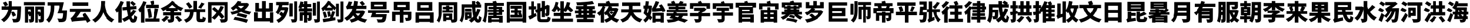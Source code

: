 SplineFontDB: 3.2
FontName: tp6-captcha-zh2
FullName: zh2
FamilyName: tp6-captcha
Weight: custom
Copyright: \nCreated by webfont\n
Version: 1.1
DefaultBaseFilename: 2
ItalicAngle: 0
UnderlinePosition: 0
UnderlineWidth: 0
Ascent: 896
Descent: 128
InvalidEm: 0
LayerCount: 2
Layer: 0 1 "+gMxmbwAA" 1
Layer: 1 1 "+Uk1mbwAA" 0
XUID: [1021 389 -1013409464 981]
StyleMap: 0x0040
FSType: 8
OS2Version: 1
OS2_WeightWidthSlopeOnly: 0
OS2_UseTypoMetrics: 0
CreationTime: 1578929716
ModificationTime: 1584755025
PfmFamily: 17
TTFWeight: 400
TTFWidth: 5
LineGap: 92
VLineGap: 0
Panose: 2 0 5 3 0 0 0 0 0 0
OS2TypoAscent: 901
OS2TypoAOffset: 0
OS2TypoDescent: -123
OS2TypoDOffset: 0
OS2TypoLinegap: 92
OS2WinAscent: 901
OS2WinAOffset: 0
OS2WinDescent: 123
OS2WinDOffset: 0
HheadAscent: 901
HheadAOffset: 0
HheadDescent: -123
HheadDOffset: 0
OS2SubXSize: 649
OS2SubYSize: 717
OS2SubXOff: 0
OS2SubYOff: 143
OS2SupXSize: 649
OS2SupYSize: 717
OS2SupXOff: 0
OS2SupYOff: 492
OS2StrikeYSize: 50
OS2StrikeYPos: 264
OS2Vendor: 'PfEd'
OS2CodePages: 00000001.00000000
OS2UnicodeRanges: 00000000.00000000.00000000.00000000
Lookup: 4 0 1 "'liga' +aAdRxn7EVAgA +Z+VifgAA 0" { "'liga' +aAdRxn7EVAgA +Z+VifgAA 0+Zv9O44ho"  } [' RQD' ('DFLT' <'dflt' > ) 'liga' ('DFLT' <'dflt' > ) ]
MarkAttachClasses: 1
DEI: 91125
ShortTable: maxp 16
  1
  0
  99
  157
  8
  0
  0
  2
  0
  10
  10
  0
  255
  0
  0
  0
EndShort
LangName: 1033 "" "" "Regular" "" "" "Version 1.0" "" "" "" "" "Generated by svg2ttf from Fontello project." "http://fontello.com"
Encoding: UnicodeFull
Compacted: 1
UnicodeInterp: none
NameList: AGL For New Fonts
DisplaySize: -48
AntiAlias: 1
FitToEm: 0
WinInfo: 0 38 14
BeginPrivate: 0
EndPrivate
BeginChars: 1114113 98

StartChar: cid9913
Encoding: 20026 20026 0
Width: 1024
Flags: W
HStem: -89 152<597.848 738.798> 489 151<71 358 528 782>
VStem: 379 151<640 873> 775 158<116.355 485.944> 782 160<320.772 489>
LayerCount: 2
Fore
SplineSet
590 163 m 1,0,1
 583 182 583 182 571 205.5 c 128,-1,2
 559 229 559 229 544.5 255 c 128,-1,3
 530 281 530 281 515 306 c 128,-1,4
 500 331 500 331 484 353 c 1,5,-1
 610 411 l 1,6,7
 625 391 625 391 642 366.5 c 128,-1,8
 659 342 659 342 674.5 318 c 128,-1,9
 690 294 690 294 703 271 c 128,-1,10
 716 248 716 248 724 228 c 1,11,-1
 590 163 l 1,0,1
944 640 m 1,12,13
 943 626 943 626 943 613 c 2,14,-1
 942 571 l 2,15,16
 937 426 937 426 932.5 323 c 128,-1,17
 928 220 928 220 920 151 c 128,-1,18
 912 82 912 82 902 41.5 c 128,-1,19
 892 1 892 1 877 -18 c 0,20,21
 852 -51 852 -51 826 -64 c 128,-1,22
 800 -77 800 -77 765 -83 c 0,23,24
 734 -88 734 -88 690 -89 c 128,-1,25
 646 -90 646 -90 600 -89 c 1,26,27
 599 -73 599 -73 594.5 -52.5 c 128,-1,28
 590 -32 590 -32 583.5 -11 c 128,-1,29
 577 10 577 10 567 30.5 c 128,-1,30
 557 51 557 51 547 68 c 1,31,32
 593 64 593 64 632 63 c 2,33,-1
 692 62 l 2,34,35
 706 62 706 62 716 66 c 128,-1,36
 726 70 726 70 735.5 80 c 128,-1,37
 745 90 745 90 753 118 c 128,-1,38
 761 146 761 146 766 196 c 128,-1,39
 771 246 771 246 775 318.5 c 128,-1,40
 779 391 779 391 782 489 c 1,41,-1
 514 489 l 1,42,43
 503 416 503 416 480 340 c 128,-1,44
 457 264 457 264 416 190.5 c 128,-1,45
 375 117 375 117 314 49 c 128,-1,46
 253 -19 253 -19 166 -76 c 1,47,48
 157 -64 157 -64 142.5 -48 c 128,-1,49
 128 -32 128 -32 111 -16.5 c 128,-1,50
 94 -1 94 -1 77 12.5 c 128,-1,51
 60 26 60 26 47 35 c 1,52,53
 121 80 121 80 174 134 c 128,-1,54
 227 188 227 188 264 247 c 128,-1,55
 301 306 301 306 323.5 367.5 c 128,-1,56
 346 429 346 429 358 489 c 1,57,-1
 71 489 l 1,58,-1
 71 640 l 1,59,-1
 377 640 l 1,60,61
 379 664 379 664 379 684 c 2,62,-1
 379 873 l 1,63,-1
 530 873 l 1,64,-1
 530 683 l 1,65,-1
 528 640 l 1,66,-1
 944 640 l 1,12,13
255 852 m 1,67,68
 268 835 268 835 282.5 815 c 128,-1,69
 297 795 297 795 310.5 774.5 c 128,-1,70
 324 754 324 754 334.5 734 c 128,-1,71
 345 714 345 714 352 697 c 1,72,-1
 212 640 l 1,73,74
 207 655 207 655 197 675 c 128,-1,75
 187 695 187 695 175 716.5 c 128,-1,76
 163 738 163 738 149.5 759.5 c 128,-1,77
 136 781 136 781 124 800 c 1,78,-1
 255 852 l 1,67,68
EndSplineSet
EndChar

StartChar: cid9917
Encoding: 20029 20029 1
Width: 1024
Flags: W
HStem: -90 139<284.141 338.17 732 791.922> 498 135<226 339 676 793> 687 142<42 983>
VStem: 88 138<-96 300 407 498> 339 147<50.0312 203 353 498> 538 138<-96 296 401 498> 793 149<49.3231 205 331 498>
LayerCount: 2
Fore
SplineSet
983 829 m 1,0,-1
 983 687 l 1,1,-1
 42 687 l 1,2,-1
 42 829 l 1,3,-1
 983 829 l 1,0,-1
942 63 m 2,4,5
 942 13 942 13 932 -17.5 c 128,-1,6
 922 -48 922 -48 892 -65.5 c 128,-1,7
 862 -83 862 -83 823 -86.5 c 128,-1,8
 784 -90 784 -90 732 -90 c 1,9,-1
 727 -56 l 2,10,11
 724 -38 724 -38 719 -19 c 128,-1,12
 714 0 714 0 707.5 18.5 c 128,-1,13
 701 37 701 37 695 51 c 1,14,15
 718 49 718 49 742 49 c 2,16,-1
 776 49 l 2,17,18
 792 49 792 49 793 66 c 2,19,-1
 793 205 l 1,20,-1
 728 175 l 1,21,22
 720 200 720 200 706 231.5 c 128,-1,23
 692 263 692 263 676 296 c 1,24,-1
 676 -96 l 1,25,-1
 538 -96 l 1,26,-1
 538 633 l 1,27,-1
 942 633 l 1,28,-1
 942 63 l 2,4,5
739 427 m 1,29,30
 752 404 752 404 766 380 c 2,31,-1
 793 331 l 1,32,-1
 793 498 l 1,33,-1
 676 498 l 1,34,-1
 676 401 l 1,35,-1
 739 427 l 1,29,30
486 62 m 2,36,37
 486 13 486 13 477 -18 c 128,-1,38
 468 -49 468 -49 438.5 -66.5 c 128,-1,39
 409 -84 409 -84 372.5 -88.5 c 128,-1,40
 336 -93 336 -93 287 -93 c 1,41,42
 286 -78 286 -78 282.5 -59 c 128,-1,43
 279 -40 279 -40 273.5 -20.5 c 128,-1,44
 268 -1 268 -1 262 18 c 128,-1,45
 256 37 256 37 249 51 c 1,46,47
 269 49 269 49 293 49 c 2,48,-1
 324 49 l 2,49,50
 339 49 339 49 339 66 c 2,51,-1
 339 203 l 1,52,-1
 280 176 l 1,53,54
 272 202 272 202 258 234 c 128,-1,55
 244 266 244 266 226 300 c 1,56,-1
 226 -96 l 1,57,-1
 88 -96 l 1,58,-1
 88 633 l 1,59,-1
 486 633 l 1,60,-1
 486 62 l 2,36,37
294 433 m 1,61,62
 305 415 305 415 316 394 c 2,63,-1
 339 353 l 1,64,-1
 339 498 l 1,65,-1
 226 498 l 1,66,-1
 226 407 l 1,67,-1
 294 433 l 1,61,62
EndSplineSet
EndChar

StartChar: cid9927
Encoding: 20035 20035 2
Width: 1024
Flags: W
HStem: -76 152<557.296 743.422> 676 145<76 213 368 612>
VStem: 213 155<369.222 676> 777 168<127.556 318>
LayerCount: 2
Fore
SplineSet
947 462 m 1,0,1
 946 449 946 449 946 437 c 2,2,-1
 945 397 l 2,3,4
 941 301 941 301 936.5 231.5 c 128,-1,5
 932 162 932 162 924 113.5 c 128,-1,6
 916 65 916 65 906 34 c 128,-1,7
 896 3 896 3 881 -13 c 0,8,9
 854 -44 854 -44 822.5 -55.5 c 128,-1,10
 791 -67 791 -67 750 -72 c 0,11,12
 717 -76 717 -76 665.5 -76.5 c 128,-1,13
 614 -77 614 -77 560 -76 c 1,14,15
 559 -59 559 -59 554 -37.5 c 128,-1,16
 549 -16 549 -16 540 5 c 128,-1,17
 531 26 531 26 520.5 46.5 c 128,-1,18
 510 67 510 67 498 83 c 1,19,-1
 554 80 l 1,20,-1
 606 77 l 2,21,22
 631 76 631 76 651 76 c 2,23,-1
 685 76 l 2,24,25
 702 76 702 76 713.5 78.5 c 128,-1,26
 725 81 725 81 736 89 c 0,27,28
 767 114 767 114 777 318 c 1,29,-1
 507 318 l 1,30,31
 533 391 533 391 560.5 485.5 c 128,-1,32
 588 580 588 580 612 676 c 1,33,-1
 368 676 l 1,34,-1
 368 634 l 2,35,36
 368 587 368 587 365 528 c 128,-1,37
 362 469 362 469 354 404 c 128,-1,38
 346 339 346 339 330.5 270.5 c 128,-1,39
 315 202 315 202 288.5 136 c 128,-1,40
 262 70 262 70 223.5 9.5 c 128,-1,41
 185 -51 185 -51 132 -101 c 1,42,43
 123 -88 123 -88 108.5 -70 c 128,-1,44
 94 -52 94 -52 77.5 -34 c 128,-1,45
 61 -16 61 -16 44.5 -0.5 c 128,-1,46
 28 15 28 15 14 26 c 1,47,48
 60 67 60 67 93 117.5 c 128,-1,49
 126 168 126 168 148 222 c 128,-1,50
 170 276 170 276 183 333 c 128,-1,51
 196 390 196 390 202.5 444 c 128,-1,52
 209 498 209 498 211 547 c 128,-1,53
 213 596 213 596 213 636 c 2,54,-1
 213 676 l 1,55,-1
 76 676 l 1,56,-1
 76 821 l 1,57,-1
 808 821 l 1,58,59
 790 734 790 734 767.5 640.5 c 128,-1,60
 745 547 745 547 724 462 c 1,61,-1
 947 462 l 1,0,1
EndSplineSet
EndChar

StartChar: cid10043
Encoding: 20113 20113 3
Width: 1024
Flags: W
HStem: 376 154<44 301 501.053 980> 663 153<164 874>
LayerCount: 2
Fore
SplineSet
514 376 m 1,0,1
 473 308 473 308 426.5 245 c 128,-1,2
 380 182 380 182 333 127 c 1,3,-1
 681 144 l 1,4,-1
 641 206 l 2,5,6
 621 236 621 236 601 263 c 1,7,-1
 739 335 l 1,8,9
 771 293 771 293 804 246 c 128,-1,10
 837 199 837 199 867.5 152.5 c 128,-1,11
 898 106 898 106 924.5 62 c 128,-1,12
 951 18 951 18 971 -17 c 1,13,-1
 824 -106 l 1,14,-1
 800 -56 l 2,15,16
 787 -29 787 -29 769 0 c 1,17,18
 646 -8 646 -8 556 -14 c 2,19,-1
 291 -35 l 2,20,21
 247 -39 247 -39 217 -43 c 128,-1,22
 187 -47 187 -47 168.5 -51.5 c 128,-1,23
 150 -56 150 -56 134 -61 c 1,24,25
 131 -49 131 -49 124.5 -28 c 128,-1,26
 118 -7 118 -7 109.5 16.5 c 128,-1,27
 101 40 101 40 92 63 c 2,28,-1
 76 104 l 1,29,30
 101 111 101 111 119 126.5 c 128,-1,31
 137 142 137 142 163 170 c 0,32,33
 172 180 172 180 187.5 199.5 c 128,-1,34
 203 219 203 219 221.5 246 c 128,-1,35
 240 273 240 273 260.5 306 c 128,-1,36
 281 339 281 339 301 376 c 1,37,-1
 44 376 l 1,38,-1
 44 530 l 1,39,-1
 980 530 l 1,40,-1
 980 376 l 1,41,-1
 514 376 l 1,0,1
874 663 m 1,42,-1
 164 663 l 1,43,-1
 164 816 l 1,44,-1
 874 816 l 1,45,-1
 874 663 l 1,42,-1
EndSplineSet
EndChar

StartChar: uni4EBA
Encoding: 20154 20154 4
Width: 1024
Flags: W
VStem: 409 172<550.336 876>
LayerCount: 2
Fore
SplineSet
583 876 m 1,0,1
 582 840 582 840 581 797 c 128,-1,2
 580 754 580 754 574 705 c 1,3,4
 578 668 578 668 587 615.5 c 128,-1,5
 596 563 596 563 615 502.5 c 128,-1,6
 634 442 634 442 664.5 376.5 c 128,-1,7
 695 311 695 311 741.5 249.5 c 128,-1,8
 788 188 788 188 854 133.5 c 128,-1,9
 920 79 920 79 1009 40 c 1,10,11
 974 13 974 13 944.5 -22 c 128,-1,12
 915 -57 915 -57 899 -89 c 1,13,14
 818 -50 818 -50 755.5 1.5 c 128,-1,15
 693 53 693 53 645.5 112 c 128,-1,16
 598 171 598 171 564 235 c 128,-1,17
 530 299 530 299 507 361 c 1,18,19
 485 298 485 298 453.5 236 c 128,-1,20
 422 174 422 174 378 115 c 128,-1,21
 334 56 334 56 276.5 2.5 c 128,-1,22
 219 -51 219 -51 145 -96 c 1,23,24
 125 -66 125 -66 91.5 -33 c 128,-1,25
 58 0 58 0 20 26 c 1,26,27
 122 83 122 83 191 155 c 128,-1,28
 260 227 260 227 303 306.5 c 128,-1,29
 346 386 346 386 367.5 467.5 c 128,-1,30
 389 549 389 549 398.5 624 c 128,-1,31
 408 699 408 699 409 765 c 2,32,-1
 411 876 l 1,33,-1
 583 876 l 1,0,1
EndSplineSet
EndChar

StartChar: cid10244
Encoding: 20240 20240 5
Width: 1024
Flags: W
HStem: -98 152<802.212 857.696>
VStem: 160 150<-95 409> 516 154<633.781 863> 522 154<632 738.063> 536 152<346.005 477> 879 129<72.0576 166.04>
LayerCount: 2
Fore
SplineSet
969 438 m 1,0,1
 927 360 927 360 874 291.5 c 128,-1,2
 821 223 821 223 758 164 c 1,3,4
 776 112 776 112 796.5 83 c 128,-1,5
 817 54 817 54 839 54 c 0,6,7
 855 54 855 54 864 98 c 128,-1,8
 873 142 873 142 879 241 c 1,9,10
 905 215 905 215 941 191.5 c 128,-1,11
 977 168 977 168 1008 157 c 1,12,13
 1000 78 1000 78 985.5 29 c 128,-1,14
 971 -20 971 -20 949.5 -49 c 128,-1,15
 928 -78 928 -78 898 -88 c 128,-1,16
 868 -98 868 -98 827 -98 c 0,17,18
 766 -98 766 -98 718.5 -55 c 128,-1,19
 671 -12 671 -12 635 63 c 1,20,21
 529 -12 529 -12 414 -61 c 1,22,23
 407 -49 407 -49 395 -31 c 128,-1,24
 383 -13 383 -13 369 5.5 c 128,-1,25
 355 24 355 24 341.5 40.5 c 128,-1,26
 328 57 328 57 316 69 c 1,27,28
 390 96 390 96 457 130.5 c 128,-1,29
 524 165 524 165 584 210 c 1,30,31
 568 270 568 270 556 337 c 128,-1,32
 544 404 544 404 536 477 c 1,33,-1
 346 459 l 1,34,-1
 334 599 l 1,35,-1
 522 617 l 1,36,37
 518 678 518 678 516 740 c 128,-1,38
 514 802 514 802 514 863 c 1,39,-1
 671 863 l 1,40,41
 669 805 669 805 670.5 747 c 128,-1,42
 672 689 672 689 676 632 c 1,43,-1
 967 659 l 1,44,-1
 978 521 l 1,45,-1
 688 493 l 1,46,47
 693 449 693 449 699.5 407.5 c 128,-1,48
 706 366 706 366 714 328 c 1,49,50
 747 365 747 365 775 405 c 128,-1,51
 803 445 803 445 824 489 c 1,52,-1
 969 438 l 1,0,1
399 831 m 1,53,54
 381 783 381 783 358.5 735 c 128,-1,55
 336 687 336 687 310 639 c 1,56,-1
 310 -95 l 1,57,-1
 160 -95 l 1,58,-1
 160 409 l 1,59,60
 145 390 145 390 129 373 c 2,61,-1
 98 339 l 1,62,63
 93 352 93 352 83 373 c 2,64,-1
 61 416 l 2,65,66
 49 439 49 439 37 459 c 128,-1,67
 25 479 25 479 15 493 c 1,68,69
 51 527 51 527 85.5 570.5 c 128,-1,70
 120 614 120 614 151 664 c 128,-1,71
 182 714 182 714 209 767.5 c 128,-1,72
 236 821 236 821 256 877 c 1,73,-1
 399 831 l 1,53,54
844 654 m 1,74,75
 832 667 832 667 814 685 c 128,-1,76
 796 703 796 703 775 723 c 2,77,-1
 693 796 l 1,78,-1
 792 877 l 1,79,-1
 873 810 l 1,80,-1
 914 776 l 2,81,82
 955 741 955 741 947 745 c 1,83,-1
 844 654 l 1,74,75
EndSplineSet
EndChar

StartChar: cid10329
Encoding: 20301 20301 6
Width: 1024
Flags: W
HStem: -57 143<334 695.25 826 980> 566 145<368 600 647 949>
VStem: 148 151<-96 394> 690 136<86 167.331>
LayerCount: 2
Fore
SplineSet
980 86 m 1,0,-1
 980 -57 l 1,1,-1
 334 -57 l 1,2,-1
 334 86 l 1,3,-1
 690 86 l 1,4,5
 702 135 702 135 714 193.5 c 128,-1,6
 726 252 726 252 736 313.5 c 128,-1,7
 746 375 746 375 754 436 c 128,-1,8
 762 497 762 497 766 552 c 1,9,-1
 922 528 l 1,10,11
 913 471 913 471 901.5 412 c 128,-1,12
 890 353 890 353 877.5 296 c 128,-1,13
 865 239 865 239 852.5 185.5 c 128,-1,14
 840 132 840 132 826 86 c 1,15,-1
 980 86 l 1,0,-1
389 827 m 1,16,17
 371 777 371 777 348.5 727 c 128,-1,18
 326 677 326 677 299 628 c 1,19,-1
 299 -96 l 1,20,-1
 148 -96 l 1,21,-1
 148 394 l 1,22,-1
 127 368 l 2,23,24
 116 355 116 355 104 343 c 1,25,26
 99 356 99 356 90 377.5 c 128,-1,27
 81 399 81 399 70 422 c 2,28,-1
 47 465 l 2,29,30
 36 485 36 485 27 500 c 1,31,32
 60 534 60 534 92 575.5 c 128,-1,33
 124 617 124 617 152.5 665.5 c 128,-1,34
 181 714 181 714 205.5 766 c 128,-1,35
 230 818 230 818 249 871 c 1,36,-1
 389 827 l 1,16,17
479 103 m 1,37,38
 476 143 476 143 471 194.5 c 128,-1,39
 466 246 466 246 458.5 301 c 128,-1,40
 451 356 451 356 442 412.5 c 128,-1,41
 433 469 433 469 424 520 c 1,42,-1
 558 551 l 1,43,-1
 580 447 l 2,44,45
 590 392 590 392 599 338 c 128,-1,46
 608 284 608 284 615 234 c 128,-1,47
 622 184 622 184 626 145 c 1,48,-1
 479 103 l 1,37,38
600 711 m 1,49,50
 593 744 593 744 581 784 c 2,51,-1
 556 860 l 1,52,-1
 698 895 l 1,53,54
 712 858 712 858 727 815 c 128,-1,55
 742 772 742 772 751 739 c 1,56,-1
 647 711 l 1,57,-1
 949 711 l 1,58,-1
 949 566 l 1,59,-1
 368 566 l 1,60,-1
 368 711 l 1,61,-1
 600 711 l 1,49,50
EndSplineSet
EndChar

StartChar: cid10350
Encoding: 20313 20313 7
Width: 1024
Flags: W
HStem: -99 142<343.389 429.671> 223 139<113 431 590 925> 435 133<344 431 590 677>
VStem: 431 159<42.8101 223 362 435>
LayerCount: 2
Fore
SplineSet
617 823 m 1,0,1
 612 818 612 818 608 812 c 128,-1,2
 604 806 604 806 599 801 c 1,3,4
 655 753 655 753 709.5 715.5 c 128,-1,5
 764 678 764 678 816.5 650 c 128,-1,6
 869 622 869 622 920 601 c 128,-1,7
 971 580 971 580 1020 564 c 1,8,9
 992 539 992 539 964 503 c 128,-1,10
 936 467 936 467 921 432 c 1,11,-1
 846 468 l 2,12,13
 808 486 808 486 769 509 c 1,14,-1
 769 435 l 1,15,-1
 590 435 l 1,16,-1
 590 362 l 1,17,-1
 925 362 l 1,18,-1
 925 223 l 1,19,-1
 590 223 l 1,20,-1
 590 57 l 2,21,22
 590 5 590 5 576.5 -25 c 128,-1,23
 563 -55 563 -55 527.5 -72.5 c 128,-1,24
 492 -90 492 -90 448 -94.5 c 128,-1,25
 404 -99 404 -99 349 -99 c 1,26,27
 346 -84 346 -84 339.5 -64.5 c 128,-1,28
 333 -45 333 -45 324.5 -25.5 c 128,-1,29
 316 -6 316 -6 307 12 c 128,-1,30
 298 30 298 30 290 44 c 1,31,-1
 325 43 l 1,32,-1
 409 42 l 2,33,34
 432 43 432 43 431 60 c 2,35,-1
 431 223 l 1,36,-1
 113 223 l 1,37,-1
 113 362 l 1,38,-1
 431 362 l 1,39,-1
 431 435 l 1,40,-1
 243 435 l 1,41,-1
 243 501 l 1,42,43
 209 481 209 481 174.5 462 c 128,-1,44
 140 443 140 443 108 427 c 1,45,46
 91 457 91 457 63.5 492 c 128,-1,47
 36 527 36 527 7 555 c 1,48,49
 75 581 75 581 144.5 615.5 c 128,-1,50
 214 650 214 650 279.5 692 c 128,-1,51
 345 734 345 734 403 783.5 c 128,-1,52
 461 833 461 833 504 887 c 1,53,-1
 617 823 l 1,0,1
677 568 m 1,54,55
 637 596 637 596 595.5 629.5 c 128,-1,56
 554 663 554 663 509 705 c 1,57,58
 470 668 470 668 429 633.5 c 128,-1,59
 388 599 388 599 344 568 c 1,60,-1
 677 568 l 1,54,55
758 206 m 1,61,62
 784 184 784 184 813.5 159 c 128,-1,63
 843 134 843 134 871.5 108 c 128,-1,64
 900 82 900 82 925 57 c 128,-1,65
 950 32 950 32 968 10 c 1,66,-1
 833 -72 l 1,67,68
 818 -50 818 -50 794.5 -24.5 c 128,-1,69
 771 1 771 1 744 28.5 c 128,-1,70
 717 56 717 56 688 83 c 2,71,-1
 632 133 l 1,72,-1
 758 206 l 1,61,62
374 153 m 1,73,74
 352 123 352 123 324.5 91.5 c 128,-1,75
 297 60 297 60 267.5 31 c 128,-1,76
 238 2 238 2 207.5 -24.5 c 128,-1,77
 177 -51 177 -51 150 -71 c 1,78,79
 141 -61 141 -61 126 -47 c 2,80,-1
 96 -19 l 2,81,82
 80 -5 80 -5 64.5 7.5 c 128,-1,83
 49 20 49 20 37 30 c 1,84,85
 92 63 92 63 146 110 c 128,-1,86
 200 157 200 157 236 205 c 1,87,-1
 374 153 l 1,73,74
EndSplineSet
EndChar

StartChar: cid11221
Encoding: 20809 20809 8
Width: 1024
Flags: W
HStem: -77 142<724.61 843.296> 368 144<50 286 719 974>
VStem: 286 157<241.155 368> 432 158<512 880> 566 153<71.6417 368>
LayerCount: 2
Fore
SplineSet
827 65 m 2,0,1
 837 65 837 65 843.5 68.5 c 128,-1,2
 850 72 850 72 854 83 c 128,-1,3
 858 94 858 94 860 114 c 128,-1,4
 862 134 862 134 864 167 c 1,5,6
 875 158 875 158 892 149 c 128,-1,7
 909 140 909 140 928 132.5 c 128,-1,8
 947 125 947 125 966.5 119 c 128,-1,9
 986 113 986 113 1001 109 c 1,10,11
 995 55 995 55 983.5 19 c 128,-1,12
 972 -17 972 -17 953.5 -38 c 128,-1,13
 935 -59 935 -59 907.5 -68 c 128,-1,14
 880 -77 880 -77 842 -77 c 2,15,-1
 730 -77 l 2,16,17
 680 -77 680 -77 648 -67.5 c 128,-1,18
 616 -58 616 -58 598 -36.5 c 128,-1,19
 580 -15 580 -15 573 19.5 c 128,-1,20
 566 54 566 54 566 106 c 2,21,-1
 566 368 l 1,22,-1
 443 368 l 1,23,24
 436 292 436 292 419.5 223.5 c 128,-1,25
 403 155 403 155 367.5 95 c 128,-1,26
 332 35 332 35 270.5 -14 c 128,-1,27
 209 -63 209 -63 112 -100 c 1,28,29
 106 -85 106 -85 95 -67.5 c 128,-1,30
 84 -50 84 -50 71.5 -32 c 128,-1,31
 59 -14 59 -14 46 1.5 c 128,-1,32
 33 17 33 17 19 29 c 1,33,34
 101 56 101 56 151 91.5 c 128,-1,35
 201 127 201 127 229.5 170 c 128,-1,36
 258 213 258 213 269.5 262.5 c 128,-1,37
 281 312 281 312 286 368 c 1,38,-1
 50 368 l 1,39,-1
 50 512 l 1,40,-1
 432 512 l 1,41,-1
 432 880 l 1,42,-1
 590 880 l 1,43,-1
 590 512 l 1,44,-1
 974 512 l 1,45,-1
 974 368 l 1,46,-1
 719 368 l 1,47,-1
 719 109 l 2,48,49
 719 94 719 94 720 85 c 128,-1,50
 721 76 721 76 724.5 71.5 c 128,-1,51
 728 67 728 67 735 66 c 128,-1,52
 742 65 742 65 754 65 c 2,53,-1
 827 65 l 2,0,1
256 538 m 1,54,55
 247 561 247 561 230.5 587.5 c 128,-1,56
 214 614 214 614 194 643.5 c 128,-1,57
 174 673 174 673 152 701.5 c 128,-1,58
 130 730 130 730 110 755 c 1,59,-1
 228 825 l 1,60,61
 250 801 250 801 272.5 774.5 c 128,-1,62
 295 748 295 748 316.5 720 c 128,-1,63
 338 692 338 692 356 666 c 128,-1,64
 374 640 374 640 385 617 c 1,65,-1
 256 538 l 1,54,55
945 760 m 1,66,67
 902 698 902 698 857 639.5 c 128,-1,68
 812 581 812 581 773 540 c 1,69,-1
 641 594 l 1,70,71
 659 616 659 616 679.5 643.5 c 128,-1,72
 700 671 700 671 719.5 700 c 128,-1,73
 739 729 739 729 756.5 758.5 c 128,-1,74
 774 788 774 788 786 816 c 1,75,-1
 945 760 l 1,66,67
EndSplineSet
EndChar

StartChar: cid11327
Encoding: 20872 20872 9
Width: 1024
Flags: W
HStem: -95 146<630.72 785.748> 683 146<225 794>
VStem: 72 153<-97 683> 794 157<58.2209 683>
LayerCount: 2
Fore
SplineSet
951 79 m 2,0,1
 951 16 951 16 934.5 -17.5 c 128,-1,2
 918 -51 918 -51 878 -69 c 0,3,4
 836 -87 836 -87 777.5 -91 c 128,-1,5
 719 -95 719 -95 636 -95 c 1,6,7
 633 -79 633 -79 626.5 -59 c 128,-1,8
 620 -39 620 -39 611.5 -18.5 c 128,-1,9
 603 2 603 2 594 21 c 128,-1,10
 585 40 585 40 575 54 c 1,11,12
 601 52 601 52 629 51 c 128,-1,13
 657 50 657 50 684 50 c 2,14,-1
 760 51 l 2,15,16
 778 51 778 51 786 58 c 128,-1,17
 794 65 794 65 794 81 c 2,18,-1
 794 683 l 1,19,-1
 225 683 l 1,20,-1
 225 -97 l 1,21,-1
 72 -97 l 1,22,-1
 72 829 l 1,23,-1
 951 829 l 1,24,-1
 951 79 l 2,0,1
668 57 m 1,25,26
 644 95 644 95 609.5 139 c 128,-1,27
 575 183 575 183 534 231 c 1,28,29
 491 173 491 173 446 123 c 128,-1,30
 401 73 401 73 355 31 c 1,31,-1
 328 53 l 2,32,33
 312 65 312 65 293 78 c 2,34,-1
 257 101 l 1,35,-1
 225 121 l 1,36,37
 281 164 281 164 334 219.5 c 128,-1,38
 387 275 387 275 436 340 c 1,39,40
 388 390 388 390 339.5 437.5 c 128,-1,41
 291 485 291 485 243 527 c 1,42,-1
 346 612 l 1,43,44
 389 576 389 576 431 539 c 2,45,-1
 516 460 l 1,46,47
 546 509 546 509 571 558.5 c 128,-1,48
 596 608 596 608 617 660 c 1,49,-1
 761 617 l 1,50,51
 731 549 731 549 694.5 483.5 c 128,-1,52
 658 418 658 418 620 355 c 1,53,54
 669 303 669 303 710 255 c 128,-1,55
 751 207 751 207 780 165 c 1,56,-1
 668 57 l 1,25,26
EndSplineSet
EndChar

StartChar: cid11381
Encoding: 20908 20908 10
Width: 1024
Flags: W
HStem: 660 127<487 643>
LayerCount: 2
Fore
SplineSet
869 737 m 1,0,1
 832 658 832 658 779.5 594 c 128,-1,2
 727 530 727 530 659 478 c 1,3,4
 734 451 734 451 819 433.5 c 128,-1,5
 904 416 904 416 999 406 c 1,6,7
 987 393 987 393 973 374 c 128,-1,8
 959 355 959 355 946 335 c 128,-1,9
 933 315 933 315 921.5 295.5 c 128,-1,10
 910 276 910 276 903 260 c 1,11,12
 790 277 790 277 693 308.5 c 128,-1,13
 596 340 596 340 513 386 c 1,14,15
 483 370 483 370 451 356 c 128,-1,16
 419 342 419 342 385 330 c 1,17,18
 429 322 429 322 484 309 c 2,19,-1
 595 285 l 2,20,21
 649 272 649 272 699.5 258.5 c 128,-1,22
 750 245 750 245 785 234 c 1,23,-1
 723 100 l 1,24,25
 689 112 689 112 639.5 127 c 128,-1,26
 590 142 590 142 534.5 157.5 c 128,-1,27
 479 173 479 173 423 187.5 c 128,-1,28
 367 202 367 202 319 213 c 1,29,-1
 377 327 l 1,30,31
 314 303 314 303 247 285.5 c 128,-1,32
 180 268 180 268 110 255 c 1,33,34
 105 270 105 270 96.5 289 c 128,-1,35
 88 308 88 308 78.5 327 c 128,-1,36
 69 346 69 346 58 364 c 128,-1,37
 47 382 47 382 37 395 c 1,38,39
 128 408 128 408 213 430 c 128,-1,40
 298 452 298 452 374 482 c 1,41,42
 352 500 352 500 332 520 c 128,-1,43
 312 540 312 540 294 561 c 1,44,45
 263 532 263 532 229.5 505 c 128,-1,46
 196 478 196 478 158 453 c 1,47,48
 150 466 150 466 138 482.5 c 128,-1,49
 126 499 126 499 112.5 515 c 128,-1,50
 99 531 99 531 85.5 545.5 c 128,-1,51
 72 560 72 560 59 569 c 1,52,53
 170 636 170 636 246.5 718.5 c 128,-1,54
 323 801 323 801 366 881 c 1,55,-1
 525 848 l 1,56,-1
 507 817 l 1,57,-1
 487 787 l 1,58,-1
 742 787 l 1,59,-1
 767 794 l 1,60,-1
 869 737 l 1,0,1
381 649 m 1,61,62
 408 621 408 621 439.5 596 c 128,-1,63
 471 571 471 571 507 549 c 1,64,65
 547 574 547 574 581 601.5 c 128,-1,66
 615 629 615 629 643 660 c 1,67,-1
 391 660 l 1,68,-1
 381 649 l 1,61,62
242 153 m 1,69,70
 305 145 305 145 383.5 131.5 c 128,-1,71
 462 118 462 118 541 101 c 128,-1,72
 620 84 620 84 692 65.5 c 128,-1,73
 764 47 764 47 815 31 c 1,74,-1
 749 -109 l 1,75,76
 701 -92 701 -92 631.5 -71.5 c 128,-1,77
 562 -51 562 -51 484.5 -31.5 c 128,-1,78
 407 -12 407 -12 327.5 5 c 128,-1,79
 248 22 248 22 180 33 c 1,80,-1
 242 153 l 1,69,70
EndSplineSet
EndChar

StartChar: cid11520
Encoding: 20986 20986 11
Width: 1024
Flags: W
HStem: -43 148<244 424 591 772> 407 386<133 292 732 899> 407 144<292 424 591 732>
VStem: 76 168<105 358> 133 159<551 792> 424 167<105 407 551 874> 732 167<551 793> 772 168<-97 -43 105 359>
LayerCount: 2
Fore
SplineSet
940 359 m 1,0,-1
 940 -97 l 1,1,-1
 772 -97 l 1,2,-1
 772 -43 l 1,3,-1
 76 -43 l 1,4,-1
 76 358 l 1,5,-1
 244 358 l 1,6,-1
 244 105 l 1,7,-1
 424 105 l 1,8,-1
 424 407 l 1,9,-1
 133 407 l 1,10,-1
 133 792 l 1,11,-1
 292 792 l 1,12,-1
 292 551 l 1,13,-1
 424 551 l 1,14,-1
 424 874 l 1,15,-1
 591 874 l 1,16,-1
 591 551 l 1,17,-1
 732 551 l 1,18,-1
 732 793 l 1,19,-1
 899 793 l 1,20,-1
 899 407 l 1,21,-1
 591 407 l 1,22,-1
 591 105 l 1,23,-1
 772 105 l 1,24,-1
 772 359 l 1,25,-1
 940 359 l 1,0,-1
EndSplineSet
EndChar

StartChar: cid11561
Encoding: 21015 21015 12
Width: 1024
Flags: W
HStem: -92 141<723.068 823.842> 470 136<291 411> 691 143<42 163 307.312 587>
VStem: 617 147<173 772> 829 150<53.1582 862>
LayerCount: 2
Fore
SplineSet
979 862 m 1,0,-1
 979 71 l 2,1,2
 979 14 979 14 966 -17 c 128,-1,3
 953 -48 953 -48 920.5 -65.5 c 128,-1,4
 888 -83 888 -83 840.5 -88 c 128,-1,5
 793 -93 793 -93 727 -92 c 1,6,7
 725 -77 725 -77 720.5 -58.5 c 128,-1,8
 716 -40 716 -40 709.5 -20.5 c 128,-1,9
 703 -1 703 -1 695.5 17.5 c 128,-1,10
 688 36 688 36 681 50 c 1,11,-1
 719 49 l 1,12,-1
 805 48 l 2,13,14
 819 48 819 48 824 53 c 128,-1,15
 829 58 829 58 829 71 c 2,16,-1
 829 862 l 1,17,-1
 979 862 l 1,0,-1
764 173 m 1,18,-1
 617 173 l 1,19,-1
 617 772 l 1,20,-1
 764 772 l 1,21,-1
 764 173 l 1,18,-1
42 834 m 1,22,-1
 587 834 l 1,23,-1
 587 691 l 1,24,-1
 312 691 l 1,25,26
 303 646 303 646 291 606 c 1,27,-1
 456 606 l 1,28,-1
 481 610 l 1,29,-1
 574 584 l 1,30,31
 557 448 557 448 521 338.5 c 128,-1,32
 485 229 485 229 431.5 144.5 c 128,-1,33
 378 60 378 60 304.5 -2.5 c 128,-1,34
 231 -65 231 -65 139 -108 c 1,35,36
 132 -94 132 -94 121.5 -76 c 128,-1,37
 111 -58 111 -58 99 -41 c 128,-1,38
 87 -24 87 -24 74 -8 c 128,-1,39
 61 8 61 8 50 19 c 1,40,41
 118 45 118 45 173 85.5 c 128,-1,42
 228 126 228 126 273 180 c 1,43,44
 250 204 250 204 223 230 c 2,45,-1
 172 279 l 1,46,-1
 258 392 l 1,47,-1
 305 353 l 2,48,49
 332 330 332 330 355 310 c 1,50,51
 372 346 372 346 385.5 386.5 c 128,-1,52
 399 427 399 427 411 470 c 1,53,-1
 246 470 l 1,54,55
 221 410 221 410 192 357.5 c 128,-1,56
 163 305 163 305 128 264 c 1,57,58
 120 274 120 274 105.5 288.5 c 128,-1,59
 91 303 91 303 75 318 c 128,-1,60
 59 333 59 333 44 346 c 128,-1,61
 29 359 29 359 16 369 c 1,62,63
 68 425 68 425 104.5 509.5 c 128,-1,64
 141 594 141 594 163 691 c 1,65,-1
 42 691 l 1,66,-1
 42 834 l 1,22,-1
EndSplineSet
EndChar

StartChar: cid11606
Encoding: 21046 21046 13
Width: 1024
Flags: W
HStem: -97 146<724.184 818.842> -16 377<69 201 432 561.434> 229 132<201 257 398 459> 418 134<33 114 145 257 398 609> 611 134<215 257 398 569>
VStem: 69 132<-16 229> 257 141<-96 100 101.048 229 361 418 552 611 745 867> 459 133<101.199 229> 639 138<210 796> 824 143<53.6427 854>
LayerCount: 2
Fore
SplineSet
967 854 m 1,0,-1
 967 70 l 2,1,2
 967 14 967 14 955 -18.5 c 128,-1,3
 943 -51 943 -51 912 -69 c 128,-1,4
 881 -87 881 -87 835.5 -92 c 128,-1,5
 790 -97 790 -97 728 -97 c 1,6,7
 726 -82 726 -82 721.5 -62.5 c 128,-1,8
 717 -43 717 -43 711 -23 c 128,-1,9
 705 -3 705 -3 698 16.5 c 128,-1,10
 691 36 691 36 684 51 c 1,11,12
 721 49 721 49 755 49 c 2,13,-1
 802 49 l 2,14,15
 814 49 814 49 819 53.5 c 128,-1,16
 824 58 824 58 824 71 c 2,17,-1
 824 854 l 1,18,-1
 967 854 l 1,0,-1
777 210 m 1,19,-1
 639 210 l 1,20,-1
 639 796 l 1,21,-1
 777 796 l 1,22,-1
 777 210 l 1,19,-1
398 552 m 1,23,-1
 609 552 l 1,24,-1
 609 418 l 1,25,-1
 398 418 l 1,26,-1
 398 361 l 1,27,-1
 592 361 l 1,28,-1
 592 110 l 2,29,30
 592 69 592 69 584.5 42 c 128,-1,31
 577 15 577 15 552 -0.5 c 128,-1,32
 527 -16 527 -16 497.5 -20 c 128,-1,33
 468 -24 468 -24 432 -23 c 1,34,35
 431 -10 431 -10 427.5 6.5 c 128,-1,36
 424 23 424 23 419.5 39 c 128,-1,37
 415 55 415 55 409.5 71 c 128,-1,38
 404 87 404 87 398 100 c 1,39,-1
 398 -96 l 1,40,-1
 257 -96 l 1,41,-1
 257 229 l 1,42,-1
 201 229 l 1,43,-1
 201 -16 l 1,44,-1
 69 -16 l 1,45,-1
 69 361 l 1,46,-1
 257 361 l 1,47,-1
 257 418 l 1,48,-1
 33 418 l 1,49,-1
 33 552 l 1,50,-1
 114 552 l 1,51,52
 89 563 89 563 60 575 c 128,-1,53
 31 587 31 587 10 594 c 1,54,55
 40 643 40 643 63.5 714.5 c 128,-1,56
 87 786 87 786 99 859 c 1,57,-1
 236 831 l 1,58,-1
 226 788 l 2,59,60
 221 766 221 766 215 745 c 1,61,-1
 257 745 l 1,62,-1
 257 867 l 1,63,-1
 398 867 l 1,64,-1
 398 745 l 1,65,-1
 569 745 l 1,66,-1
 569 611 l 1,67,-1
 398 611 l 1,68,-1
 398 552 l 1,23,-1
398 229 m 1,69,-1
 398 102 l 1,70,71
 412 101 412 101 427 101 c 2,72,-1
 447 101 l 2,73,74
 458 101 458 101 459 113 c 2,75,-1
 459 229 l 1,76,-1
 398 229 l 1,69,-1
257 552 m 1,77,-1
 257 611 l 1,78,-1
 171 611 l 1,79,80
 165 595 165 595 159 581 c 2,81,-1
 145 552 l 1,82,-1
 257 552 l 1,77,-1
EndSplineSet
EndChar

StartChar: cid11647
Encoding: 21073 21073 14
Width: 1024
Flags: W
HStem: -90 132<733.875 840.327> 456 125<246 477>
VStem: 650 127<176 561 584 757> 846 128<46.6429 856>
LayerCount: 2
Fore
SplineSet
974 856 m 1,0,-1
 974 63 l 2,1,2
 974 11 974 11 962.5 -18 c 128,-1,3
 951 -47 951 -47 921.5 -64 c 128,-1,4
 892 -81 892 -81 846 -85.5 c 128,-1,5
 800 -90 800 -90 738 -90 c 1,6,7
 736 -77 736 -77 732 -59.5 c 128,-1,8
 728 -42 728 -42 722.5 -23.5 c 128,-1,9
 717 -5 717 -5 710 12.5 c 128,-1,10
 703 30 703 30 696 44 c 1,11,12
 737 42 737 42 773 42 c 2,13,-1
 823 42 l 2,14,15
 835 42 835 42 840.5 46.5 c 128,-1,16
 846 51 846 51 846 65 c 2,17,-1
 846 856 l 1,18,-1
 974 856 l 1,0,-1
650 176 m 1,19,-1
 650 561 l 1,20,-1
 579 460 l 1,21,22
 567 478 567 478 549.5 499 c 128,-1,23
 532 520 532 520 512 543 c 1,24,-1
 512 456 l 1,25,-1
 179 456 l 1,26,-1
 179 508 l 1,27,28
 128 456 128 456 76 414 c 1,29,30
 72 426 72 426 64.5 445 c 128,-1,31
 57 464 57 464 48 484.5 c 128,-1,32
 39 505 39 505 29 524.5 c 128,-1,33
 19 544 19 544 12 556 c 1,34,35
 52 585 52 585 93 622.5 c 128,-1,36
 134 660 134 660 172.5 703 c 128,-1,37
 211 746 211 746 244.5 793.5 c 128,-1,38
 278 841 278 841 303 889 c 1,39,-1
 425 842 l 1,40,-1
 410 813 l 1,41,42
 442 786 442 786 476 756.5 c 128,-1,43
 510 727 510 727 542 697 c 128,-1,44
 574 667 574 667 602.5 638 c 128,-1,45
 631 609 631 609 650 584 c 1,46,-1
 650 757 l 1,47,-1
 777 757 l 1,48,-1
 777 176 l 1,49,-1
 650 176 l 1,19,-1
477 581 m 1,50,51
 445 614 445 614 411 646.5 c 128,-1,52
 377 679 377 679 344 709 c 1,53,54
 320 676 320 676 296 643.5 c 128,-1,55
 272 611 272 611 246 581 c 1,56,-1
 477 581 l 1,50,51
186 394 m 1,57,58
 197 364 197 364 208.5 332.5 c 128,-1,59
 220 301 220 301 230 269 c 2,60,-1
 249 207 l 2,61,62
 257 176 257 176 262 152 c 1,63,-1
 142 106 l 1,64,65
 137 132 137 132 129.5 163 c 128,-1,66
 122 194 122 194 112.5 227 c 128,-1,67
 103 260 103 260 93 293 c 128,-1,68
 83 326 83 326 73 355 c 1,69,-1
 186 394 l 1,57,58
621 137 m 1,70,-1
 627 9 l 1,71,-1
 349 -41 l 2,72,73
 281 -53 281 -53 218 -63 c 2,74,-1
 100 -84 l 1,75,-1
 69 63 l 1,76,77
 130 69 130 69 212 81 c 2,78,-1
 383 103 l 1,79,-1
 399 143 l 2,80,81
 407 163 407 163 416 186 c 1,82,-1
 305 158 l 1,83,84
 303 183 303 183 299 214 c 128,-1,85
 295 245 295 245 289 278 c 2,86,-1
 263 406 l 1,87,-1
 379 433 l 1,88,89
 393 381 393 381 405.5 321.5 c 128,-1,90
 418 262 418 262 425 213 c 1,91,92
 444 268 444 268 460 325.5 c 128,-1,93
 476 383 476 383 487 433 c 1,94,-1
 623 406 l 1,95,96
 599 334 599 334 571 259.5 c 128,-1,97
 543 185 543 185 516 122 c 1,98,-1
 621 137 l 1,70,-1
EndSplineSet
EndChar

StartChar: cid12292
Encoding: 21457 21457 15
Width: 1024
Flags: W
HStem: -98 132<859 929.516> 312 144<521 711> 526 142<291 367 579 792 799 976>
VStem: 408 171<668 791.392>
LayerCount: 2
Fore
SplineSet
928 414 m 1,0,1
 898 320 898 320 851.5 246 c 128,-1,2
 805 172 805 172 743 114 c 1,3,4
 859 61 859 61 1011 38 c 1,5,6
 999 26 999 26 986 9 c 128,-1,7
 973 -8 973 -8 960 -26.5 c 128,-1,8
 947 -45 947 -45 936 -64 c 128,-1,9
 925 -83 925 -83 918 -98 c 1,10,11
 738 -63 738 -63 611 16 c 1,12,13
 546 -22 546 -22 473.5 -50 c 128,-1,14
 401 -78 401 -78 319 -98 c 1,15,16
 313 -83 313 -83 304 -65 c 128,-1,17
 295 -47 295 -47 284.5 -29 c 128,-1,18
 274 -11 274 -11 262.5 5.5 c 128,-1,19
 251 22 251 22 241 34 c 1,20,21
 309 47 309 47 370.5 67.5 c 128,-1,22
 432 88 432 88 487 117 c 1,23,24
 463 141 463 141 442.5 167.5 c 128,-1,25
 422 194 422 194 402 223 c 1,26,27
 349 148 349 148 280.5 88 c 128,-1,28
 212 28 212 28 122 -19 c 1,29,30
 115 -7 115 -7 102 10 c 128,-1,31
 89 27 89 27 73.5 43.5 c 128,-1,32
 58 60 58 60 42.5 76 c 128,-1,33
 27 92 27 92 13 102 c 1,34,35
 148 170 148 170 232.5 276.5 c 128,-1,36
 317 383 317 383 367 526 c 1,37,-1
 238 526 l 2,38,39
 201 526 201 526 169 519.5 c 128,-1,40
 137 513 137 513 131 500 c 1,41,42
 128 511 128 511 122 528 c 2,43,-1
 96 601 l 2,44,45
 89 618 89 618 83 632 c 1,46,47
 110 642 110 642 130 676 c 0,48,49
 135 684 135 684 144.5 702 c 128,-1,50
 154 720 154 720 164 744.5 c 128,-1,51
 174 769 174 769 185 798 c 128,-1,52
 196 827 196 827 204 858 c 1,53,-1
 359 835 l 1,54,55
 347 793 347 793 329 750 c 128,-1,56
 311 707 311 707 291 668 c 1,57,-1
 408 668 l 1,58,59
 419 720 419 720 427.5 773 c 128,-1,60
 436 826 436 826 443 885 c 1,61,-1
 610 857 l 1,62,63
 604 807 604 807 596.5 760.5 c 128,-1,64
 589 714 589 714 579 668 c 1,65,-1
 792 668 l 1,66,67
 783 681 783 681 769.5 699 c 128,-1,68
 756 717 756 717 740 736 c 2,69,-1
 681 810 l 1,70,-1
 797 879 l 1,71,72
 810 864 810 864 827 845 c 2,73,-1
 860 808 l 2,74,75
 876 790 876 790 890.5 772.5 c 128,-1,76
 905 755 905 755 915 741 c 1,77,-1
 799 668 l 1,78,-1
 977 668 l 1,79,-1
 976 526 l 1,80,-1
 544 526 l 1,81,82
 539 508 539 508 534 490 c 2,83,-1
 521 456 l 1,84,-1
 796 456 l 1,85,-1
 823 462 l 1,86,-1
 928 414 l 1,0,1
504 312 m 1,87,88
 548 245 548 245 609 197 c 1,89,90
 668 247 668 247 711 312 c 1,91,-1
 504 312 l 1,87,88
EndSplineSet
EndChar

StartChar: cid12351
Encoding: 21495 21495 16
Width: 1024
Flags: W
HStem: -92 134<469.376 655.959> 143 135<381 684> 333 134<48 230 398 971> 515 128<317 696> 715 129<317 696>
VStem: 169 148<643 715>
LayerCount: 2
Fore
SplineSet
398 333 m 1,0,-1
 381 278 l 1,1,-1
 862 278 l 1,2,3
 862 267 862 267 861 255 c 2,4,-1
 859 236 l 2,5,6
 857 225 857 225 855 217 c 0,7,8
 842 103 842 103 823.5 42 c 128,-1,9
 805 -19 805 -19 777 -46 c 0,10,11
 750 -71 750 -71 720.5 -80 c 128,-1,12
 691 -89 691 -89 651 -91 c 0,13,14
 619 -93 619 -93 571.5 -93.5 c 128,-1,15
 524 -94 524 -94 472 -92 c 1,16,17
 471 -76 471 -76 466.5 -57.5 c 128,-1,18
 462 -39 462 -39 455.5 -20.5 c 128,-1,19
 449 -2 449 -2 439.5 16 c 128,-1,20
 430 34 430 34 420 49 c 1,21,22
 445 47 445 47 471 46 c 2,23,-1
 521 43 l 2,24,25
 545 42 545 42 564 42 c 2,26,-1
 596 42 l 2,27,28
 612 42 612 42 623.5 43.5 c 128,-1,29
 635 45 635 45 646 52 c 0,30,31
 669 70 669 70 684 143 c 1,32,-1
 164 143 l 1,33,34
 179 181 179 181 196.5 231 c 128,-1,35
 214 281 214 281 230 333 c 1,36,-1
 48 333 l 1,37,-1
 48 467 l 1,38,-1
 971 467 l 1,39,-1
 971 333 l 1,40,-1
 398 333 l 1,0,-1
855 515 m 1,41,-1
 169 515 l 1,42,-1
 169 844 l 1,43,-1
 855 844 l 1,44,-1
 855 515 l 1,41,-1
696 715 m 1,45,-1
 317 715 l 1,46,-1
 317 643 l 1,47,-1
 696 643 l 1,48,-1
 696 715 l 1,45,-1
EndSplineSet
EndChar

StartChar: cid12376
Encoding: 21514 21514 17
Width: 1024
Flags: W
HStem: -23 137<692.965 780.842> 245 141<246 435 593 786> 472 139<325 435 593 697> 701 140<325 697>
VStem: 97 149<-26 245> 169 156<611 701> 435 158<-97 245 386 472> 697 166<611 701> 786 153<116.095 245>
LayerCount: 2
Fore
SplineSet
939 125 m 2,0,1
 939 75 939 75 926.5 45 c 128,-1,2
 914 15 914 15 878.5 -0.5 c 128,-1,3
 843 -16 843 -16 798.5 -19.5 c 128,-1,4
 754 -23 754 -23 697 -23 c 1,5,6
 692 9 692 9 680 47.5 c 128,-1,7
 668 86 668 86 653 115 c 1,8,9
 667 114 667 114 685 114 c 2,10,-1
 765 113 l 2,11,12
 776 113 776 113 781 116 c 128,-1,13
 786 119 786 119 786 128 c 2,14,-1
 786 245 l 1,15,-1
 593 245 l 1,16,-1
 593 -97 l 1,17,-1
 435 -97 l 1,18,-1
 435 245 l 1,19,-1
 246 245 l 1,20,-1
 246 -26 l 1,21,-1
 97 -26 l 1,22,-1
 97 386 l 1,23,-1
 435 386 l 1,24,-1
 435 472 l 1,25,-1
 169 472 l 1,26,-1
 169 841 l 1,27,-1
 863 841 l 1,28,-1
 863 472 l 1,29,-1
 593 472 l 1,30,-1
 593 386 l 1,31,-1
 939 386 l 1,32,-1
 939 125 l 2,0,1
325 611 m 1,33,-1
 697 611 l 1,34,-1
 697 701 l 1,35,-1
 325 701 l 1,36,-1
 325 611 l 1,33,-1
EndSplineSet
EndChar

StartChar: cid12393
Encoding: 21525 21525 18
Width: 1024
Flags: W
HStem: -66 141<273 748> 214 140<273 748> 447 138<339 693> 693 136<339 693>
VStem: 120 153<-96 -66 75 214> 191 148<585 693> 693 158<585 693> 748 161<-96 -66 75 214>
LayerCount: 2
Fore
SplineSet
909 354 m 1,0,-1
 909 -96 l 1,1,-1
 748 -96 l 1,2,-1
 748 -66 l 1,3,-1
 273 -66 l 1,4,-1
 273 -96 l 1,5,-1
 120 -96 l 1,6,-1
 120 354 l 1,7,-1
 909 354 l 1,0,-1
748 75 m 1,8,-1
 748 214 l 1,9,-1
 273 214 l 1,10,-1
 273 75 l 1,11,-1
 748 75 l 1,8,-1
851 447 m 1,12,-1
 191 447 l 1,13,-1
 191 829 l 1,14,-1
 851 829 l 1,15,-1
 851 447 l 1,12,-1
693 693 m 1,16,-1
 339 693 l 1,17,-1
 339 585 l 1,18,-1
 693 585 l 1,19,-1
 693 693 l 1,16,-1
EndSplineSet
EndChar

StartChar: cid12527
Encoding: 21608 21608 19
Width: 1024
Flags: W
HStem: -96 135<720 786.036> 20 111<458 583> 196 110<458 583> 349 116<294 450 590 751> 509 112<313 450 590 733> 689 137<265 787>
VStem: 118 147<183.183 689> 324 134<-35 20 131 196> 450 140<465 509 621 677> 583 137<131 196> 787 150<39.0527 689>
LayerCount: 2
Fore
SplineSet
937 60 m 2,0,1
 937 6 937 6 924 -24 c 128,-1,2
 911 -54 911 -54 878.5 -71.5 c 128,-1,3
 846 -89 846 -89 799.5 -92.5 c 128,-1,4
 753 -96 753 -96 687 -96 c 1,5,6
 684 -72 684 -72 674 -39 c 128,-1,7
 664 -6 664 -6 652 20 c 1,8,-1
 458 20 l 1,9,-1
 458 -35 l 1,10,-1
 324 -35 l 1,11,-1
 324 306 l 1,12,-1
 720 306 l 1,13,-1
 720 39 l 1,14,-1
 764 39 l 2,15,16
 788 39 788 39 787 61 c 2,17,-1
 787 689 l 1,18,-1
 265 689 l 1,19,-1
 265 456 l 2,20,21
 265 393 265 393 260.5 318 c 128,-1,22
 256 243 256 243 242.5 167.5 c 128,-1,23
 229 92 229 92 204 22 c 128,-1,24
 179 -48 179 -48 138 -101 c 1,25,26
 129 -91 129 -91 113.5 -77 c 128,-1,27
 98 -63 98 -63 80.5 -50 c 128,-1,28
 63 -37 63 -37 46.5 -25 c 128,-1,29
 30 -13 30 -13 17 -7 c 1,30,31
 52 40 52 40 72 98 c 128,-1,32
 92 156 92 156 102.5 217.5 c 128,-1,33
 113 279 113 279 115.5 340 c 128,-1,34
 118 401 118 401 118 456 c 2,35,-1
 118 826 l 1,36,-1
 937 826 l 1,37,-1
 937 60 l 2,0,1
583 196 m 1,38,-1
 458 196 l 1,39,-1
 458 131 l 1,40,-1
 583 131 l 1,41,-1
 583 196 l 1,38,-1
450 465 m 1,42,-1
 450 509 l 1,43,-1
 313 509 l 1,44,-1
 313 621 l 1,45,-1
 450 621 l 1,46,-1
 450 677 l 1,47,-1
 590 677 l 1,48,-1
 590 621 l 1,49,-1
 733 621 l 1,50,-1
 733 509 l 1,51,-1
 590 509 l 1,52,-1
 590 465 l 1,53,-1
 751 465 l 1,54,-1
 751 349 l 1,55,-1
 294 349 l 1,56,-1
 294 465 l 1,57,-1
 450 465 l 1,42,-1
EndSplineSet
EndChar

StartChar: cid12648
Encoding: 21688 21688 20
Width: 1024
Flags: W
HStem: 84 113<392 449> 255 112<392 449> 416 119<275 562> 588 142<251 583 727 815 908 981>
VStem: 106 145<157.44 588> 274 118<26 84 197 255> 449 118<197 255> 582 141<376.868 588 730 874>
LayerCount: 2
Fore
SplineSet
562 416 m 1,0,-1
 275 416 l 1,1,-1
 275 535 l 1,2,-1
 562 535 l 1,3,-1
 562 416 l 1,0,-1
950 501 m 1,4,5
 921 396 921 396 881.5 304.5 c 128,-1,6
 842 213 842 213 788 136 c 1,7,8
 802 90 802 90 818.5 65.5 c 128,-1,9
 835 41 835 41 852 41 c 0,10,11
 866 41 866 41 874 81 c 128,-1,12
 882 121 882 121 885 210 c 1,13,14
 908 186 908 186 939.5 164.5 c 128,-1,15
 971 143 971 143 997 133 c 1,16,17
 990 63 990 63 978.5 18 c 128,-1,18
 967 -27 967 -27 948 -52.5 c 128,-1,19
 929 -78 929 -78 902.5 -87.5 c 128,-1,20
 876 -97 876 -97 840 -97 c 0,21,22
 792 -97 792 -97 755.5 -67.5 c 128,-1,23
 719 -38 719 -38 691 17 c 1,24,25
 658 -17 658 -17 622.5 -46 c 128,-1,26
 587 -75 587 -75 548 -100 c 1,27,28
 540 -89 540 -89 526.5 -73.5 c 128,-1,29
 513 -58 513 -58 498 -43 c 2,30,-1
 468 -12 l 1,31,-1
 440 11 l 1,32,33
 496 41 496 41 548 84 c 1,34,-1
 392 84 l 1,35,-1
 392 26 l 1,36,-1
 274 26 l 1,37,-1
 274 367 l 1,38,-1
 567 367 l 1,39,-1
 567 100 l 1,40,41
 605 134 605 134 638 174 c 1,42,43
 618 262 618 262 605.5 367 c 128,-1,44
 593 472 593 472 588 588 c 1,45,-1
 251 588 l 1,46,-1
 251 424 l 2,47,48
 251 366 251 366 246.5 295.5 c 128,-1,49
 242 225 242 225 229 154.5 c 128,-1,50
 216 84 216 84 192.5 17.5 c 128,-1,51
 169 -49 169 -49 131 -100 c 1,52,53
 123 -90 123 -90 108 -76 c 128,-1,54
 93 -62 93 -62 76.5 -48.5 c 128,-1,55
 60 -35 60 -35 44 -22.5 c 128,-1,56
 28 -10 28 -10 16 -4 c 1,57,58
 48 40 48 40 66 94 c 128,-1,59
 84 148 84 148 93 205 c 128,-1,60
 102 262 102 262 104 318.5 c 128,-1,61
 106 375 106 375 106 425 c 2,62,-1
 106 730 l 1,63,-1
 583 730 l 1,64,65
 582 766 582 766 582 803 c 2,66,-1
 582 874 l 1,67,-1
 724 874 l 1,68,-1
 723 803 l 2,69,70
 722 766 722 766 723 730 c 1,71,-1
 815 730 l 1,72,73
 797 748 797 748 776 767 c 128,-1,74
 755 786 755 786 735 803 c 1,75,-1
 830 880 l 1,76,77
 863 856 863 856 899 825.5 c 128,-1,78
 935 795 935 795 955 769 c 1,79,-1
 908 730 l 1,80,-1
 981 730 l 1,81,-1
 981 588 l 1,82,-1
 727 588 l 1,83,84
 729 525 729 525 734 466 c 128,-1,85
 739 407 739 407 746 353 c 1,86,87
 764 394 764 394 779.5 438 c 128,-1,88
 795 482 795 482 806 530 c 1,89,-1
 950 501 l 1,4,5
449 255 m 1,90,-1
 392 255 l 1,91,-1
 392 197 l 1,92,-1
 449 197 l 1,93,-1
 449 255 l 1,90,-1
EndSplineSet
EndChar

StartChar: cid12779
Encoding: 21776 21776 21
Width: 1024
Flags: W
HStem: -98 301<284 433 762 920> -63 107<433 762> 99 104<433 513 654 762> 239 102<295 513 654 757> 378 105<265 513 654 757 898 971> 516 102<304 513 654 757> 663 129<249 498 655.233 971>
VStem: 108 141<188.702 663> 284 149<-95 -63 44 99> 513 141<203 239 341 378 483 516 618 663> 757 141<341 378 483 516> 762 158<-98 -63 44 99>
LayerCount: 2
Fore
SplineSet
654 663 m 1,0,-1
 654 618 l 1,1,-1
 898 618 l 1,2,-1
 898 483 l 1,3,-1
 971 483 l 1,4,-1
 971 378 l 1,5,-1
 898 378 l 1,6,-1
 898 239 l 1,7,-1
 654 239 l 1,8,-1
 654 203 l 1,9,-1
 920 203 l 1,10,-1
 920 -98 l 1,11,-1
 762 -98 l 1,12,-1
 762 -63 l 1,13,-1
 433 -63 l 1,14,-1
 433 -95 l 1,15,-1
 284 -95 l 1,16,-1
 284 203 l 1,17,-1
 513 203 l 1,18,-1
 513 239 l 1,19,-1
 295 239 l 1,20,-1
 295 341 l 1,21,-1
 513 341 l 1,22,-1
 513 378 l 1,23,-1
 265 378 l 1,24,-1
 265 483 l 1,25,-1
 513 483 l 1,26,-1
 513 516 l 1,27,-1
 304 516 l 1,28,-1
 304 618 l 1,29,-1
 513 618 l 1,30,-1
 513 663 l 1,31,-1
 249 663 l 1,32,-1
 249 497 l 2,33,34
 249 432 249 432 245 353 c 128,-1,35
 241 274 241 274 228.5 193.5 c 128,-1,36
 216 113 216 113 194 36 c 128,-1,37
 172 -41 172 -41 136 -101 c 1,38,39
 127 -92 127 -92 111 -80.5 c 128,-1,40
 95 -69 95 -69 78 -57.5 c 128,-1,41
 61 -46 61 -46 44.5 -36 c 128,-1,42
 28 -26 28 -26 15 -20 c 1,43,44
 47 35 47 35 65.5 101 c 128,-1,45
 84 167 84 167 93 235.5 c 128,-1,46
 102 304 102 304 105 371.5 c 128,-1,47
 108 439 108 439 108 497 c 2,48,-1
 108 792 l 1,49,-1
 498 792 l 1,50,51
 493 807 493 807 486 822 c 2,52,-1
 474 852 l 1,53,-1
 623 884 l 1,54,55
 634 864 634 864 644.5 839.5 c 128,-1,56
 655 815 655 815 664 792 c 1,57,-1
 971 792 l 1,58,-1
 971 663 l 1,59,-1
 654 663 l 1,0,-1
762 99 m 1,60,-1
 433 99 l 1,61,-1
 433 44 l 1,62,-1
 762 44 l 1,63,-1
 762 99 l 1,60,-1
757 378 m 1,64,-1
 654 378 l 1,65,-1
 654 341 l 1,66,-1
 757 341 l 1,67,-1
 757 378 l 1,64,-1
654 516 m 1,68,-1
 654 483 l 1,69,-1
 757 483 l 1,70,-1
 757 516 l 1,71,-1
 654 516 l 1,68,-1
EndSplineSet
EndChar

StartChar: cid13634
Encoding: 22269 22269 22
Width: 1024
Flags: W
HStem: -45 137<224 787> 130 120<249 437 574 640 716 766> 343 124<284 437 574 639 703 731> 537 129<258 437 574 752> 702 137<224 787>
VStem: 73 151<-95 -45 92 702> 437 137<250 343 467 537> 787 160<-95 -45 92 702>
LayerCount: 2
Fore
SplineSet
947 839 m 1,0,-1
 947 -95 l 1,1,-1
 787 -95 l 1,2,-1
 787 -45 l 1,3,-1
 224 -45 l 1,4,-1
 224 -95 l 1,5,-1
 73 -95 l 1,6,-1
 73 839 l 1,7,-1
 947 839 l 1,0,-1
787 92 m 1,8,-1
 787 702 l 1,9,-1
 224 702 l 1,10,-1
 224 92 l 1,11,-1
 787 92 l 1,8,-1
766 250 m 1,12,-1
 766 130 l 1,13,-1
 249 130 l 1,14,-1
 249 250 l 1,15,-1
 437 250 l 1,16,-1
 437 343 l 1,17,-1
 284 343 l 1,18,-1
 284 467 l 1,19,-1
 437 467 l 1,20,-1
 437 537 l 1,21,-1
 258 537 l 1,22,-1
 258 666 l 1,23,-1
 752 666 l 1,24,-1
 752 537 l 1,25,-1
 574 537 l 1,26,-1
 574 467 l 1,27,-1
 731 467 l 1,28,-1
 731 343 l 1,29,-1
 703 343 l 1,30,31
 718 325 718 325 733.5 306 c 128,-1,32
 749 287 749 287 757 272 c 1,33,-1
 716 250 l 1,34,-1
 766 250 l 1,12,-1
574 250 m 1,35,-1
 640 250 l 1,36,37
 629 267 629 267 615 285 c 2,38,-1
 590 317 l 1,39,-1
 639 343 l 1,40,-1
 574 343 l 1,41,-1
 574 250 l 1,35,-1
EndSplineSet
EndChar

StartChar: cid13713
Encoding: 22320 22320 23
Width: 1024
Flags: W
HStem: -79 132<578.736 858.254> 503 140<31 143 282 377>
VStem: 143 139<292 503 643 860> 426 141<64.7358 356 570 774> 623 139<147 308 309 442 654 876> 818 140<312.611 528>
LayerCount: 2
Fore
SplineSet
807 53 m 2,0,1
 826 53 826 53 839 57.5 c 128,-1,2
 852 62 852 62 859.5 75.5 c 128,-1,3
 867 89 867 89 872 112 c 128,-1,4
 877 135 877 135 880 172 c 1,5,6
 892 164 892 164 908 155.5 c 128,-1,7
 924 147 924 147 941 140 c 128,-1,8
 958 133 958 133 975.5 127.5 c 128,-1,9
 993 122 993 122 1009 119 c 1,10,11
 1003 64 1003 64 990.5 26 c 128,-1,12
 978 -12 978 -12 956.5 -35 c 128,-1,13
 935 -58 935 -58 901.5 -68.5 c 128,-1,14
 868 -79 868 -79 821 -79 c 2,15,-1
 621 -79 l 2,16,17
 564 -79 564 -79 526 -69.5 c 128,-1,18
 488 -60 488 -60 465.5 -37 c 128,-1,19
 443 -14 443 -14 434.5 24.5 c 128,-1,20
 426 63 426 63 426 123 c 2,21,-1
 426 356 l 1,22,-1
 385 338 l 1,23,-1
 330 469 l 1,24,-1
 426 510 l 1,25,-1
 426 774 l 1,26,-1
 567 774 l 1,27,-1
 567 570 l 1,28,-1
 623 594 l 1,29,-1
 623 876 l 1,30,-1
 762 876 l 1,31,-1
 762 654 l 1,32,-1
 813 676 l 1,33,-1
 812 676 l 1,34,-1
 862 709 l 1,35,-1
 966 672 l 1,36,-1
 961 648 l 1,37,38
 961 500 961 500 958 417 c 2,39,-1
 955 301 l 2,40,41
 953 263 953 263 941 241 c 128,-1,42
 929 219 929 219 905 206.5 c 128,-1,43
 881 194 881 194 849.5 190.5 c 128,-1,44
 818 187 818 187 792 187 c 1,45,-1
 787 217 l 2,46,47
 784 233 784 233 780 249.5 c 128,-1,48
 776 266 776 266 771.5 281.5 c 128,-1,49
 767 297 767 297 762 308 c 1,50,-1
 762 147 l 1,51,-1
 623 147 l 1,52,-1
 623 442 l 1,53,-1
 567 418 l 1,54,-1
 567 123 l 2,55,56
 567 99 567 99 569 85.5 c 128,-1,57
 571 72 571 72 578.5 64.5 c 128,-1,58
 586 57 586 57 599 55 c 128,-1,59
 612 53 612 53 635 53 c 2,60,-1
 807 53 l 2,0,1
762 503 m 1,61,-1
 762 310 l 1,62,63
 772 309 772 309 783 309 c 2,64,-1
 800 309 l 2,65,66
 808 309 808 309 811.5 312.5 c 128,-1,67
 815 316 815 316 817 328 c 0,68,69
 818 337 818 337 818.5 383.5 c 128,-1,70
 819 430 819 430 819 528 c 1,71,-1
 762 503 l 1,61,-1
365 327 m 1,72,-1
 398 196 l 1,73,74
 316 153 316 153 231.5 112 c 128,-1,75
 147 71 147 71 74 37 c 1,76,-1
 14 186 l 1,77,78
 41 195 41 195 74 208 c 2,79,-1
 143 234 l 1,80,-1
 143 503 l 1,81,-1
 31 503 l 1,82,-1
 31 643 l 1,83,-1
 143 643 l 1,84,-1
 143 860 l 1,85,-1
 282 860 l 1,86,-1
 282 643 l 1,87,-1
 377 643 l 1,88,-1
 377 503 l 1,89,-1
 282 503 l 1,90,-1
 282 292 l 1,91,-1
 365 327 l 1,72,-1
EndSplineSet
EndChar

StartChar: cid13762
Encoding: 22352 22352 24
Width: 1024
Flags: W
HStem: -62 142<44 433 587 985> 194 140<120 433 587 904>
VStem: 433 154<80 194 334 443 527 865> 715 148<735.946 806.211>
LayerCount: 2
Fore
SplineSet
587 80 m 1,0,-1
 985 80 l 1,1,-1
 985 -62 l 1,2,-1
 44 -62 l 1,3,-1
 44 80 l 1,4,-1
 433 80 l 1,5,-1
 433 194 l 1,6,-1
 120 194 l 1,7,-1
 120 334 l 1,8,-1
 433 334 l 1,9,-1
 433 498 l 1,10,-1
 343 399 l 1,11,12
 329 424 329 424 305 455.5 c 128,-1,13
 281 487 281 487 254 518 c 1,14,15
 230 472 230 472 201.5 433 c 128,-1,16
 173 394 173 394 140 362 c 1,17,18
 131 372 131 372 116 386.5 c 128,-1,19
 101 401 101 401 85 415.5 c 128,-1,20
 69 430 69 430 52.5 443.5 c 128,-1,21
 36 457 36 457 24 465 c 1,22,23
 96 525 96 525 139 622.5 c 128,-1,24
 182 720 182 720 201 837 c 1,25,-1
 350 813 l 1,26,27
 342 772 342 772 332.5 733 c 128,-1,28
 323 694 323 694 311 657 c 1,29,30
 344 625 344 625 378 589.5 c 128,-1,31
 412 554 412 554 433 524 c 1,32,-1
 433 865 l 1,33,-1
 587 865 l 1,34,-1
 587 527 l 1,35,36
 636 585 636 585 667.5 663 c 128,-1,37
 699 741 699 741 715 830 c 1,38,-1
 863 805 l 1,39,40
 855 762 855 762 843 720.5 c 128,-1,41
 831 679 831 679 817 640 c 1,42,43
 865 597 865 597 914.5 551.5 c 128,-1,44
 964 506 964 506 993 470 c 1,45,-1
 890 360 l 1,46,47
 870 391 870 391 833 430 c 128,-1,48
 796 469 796 469 756 508 c 1,49,50
 734 470 734 470 709 438 c 128,-1,51
 684 406 684 406 656 379 c 1,52,53
 645 391 645 391 626 408.5 c 128,-1,54
 607 426 607 426 587 443 c 1,55,-1
 587 334 l 1,56,-1
 904 334 l 1,57,-1
 904 194 l 1,58,-1
 587 194 l 1,59,-1
 587 80 l 1,0,-1
EndSplineSet
EndChar

StartChar: cid13836
Encoding: 22402 22402 25
Width: 1024
Flags: W
HStem: -77 140<134 440 598 882> 114 138<89 198 351 440 598 681 839 942> 315 142<44 198 351 440 598 681 839 980> 514 138<96 198 351 440 598 681 839 936> 689 128<132.529 437.465> 748 129<762.486 837.945>
VStem: 198 153<252 315 457 514> 440 158<63 114 252 315 457 514 652 697> 681 158<252 315 457 514>
LayerCount: 2
Fore
SplineSet
839 315 m 1,0,-1
 839 252 l 1,1,-1
 942 252 l 1,2,-1
 942 114 l 1,3,-1
 598 114 l 1,4,-1
 598 63 l 1,5,-1
 882 63 l 1,6,-1
 882 -77 l 1,7,-1
 134 -77 l 1,8,-1
 134 63 l 1,9,-1
 440 63 l 1,10,-1
 440 114 l 1,11,-1
 89 114 l 1,12,-1
 89 252 l 1,13,-1
 198 252 l 1,14,-1
 198 315 l 1,15,-1
 44 315 l 1,16,-1
 44 457 l 1,17,-1
 198 457 l 1,18,-1
 198 514 l 1,19,-1
 96 514 l 1,20,-1
 96 652 l 1,21,-1
 440 652 l 1,22,-1
 440 697 l 1,23,24
 362 692 362 692 285.5 690.5 c 128,-1,25
 209 689 209 689 135 689 c 1,26,27
 133 718 133 718 123 755.5 c 128,-1,28
 113 793 113 793 101 817 c 1,29,30
 197 818 197 818 296.5 822.5 c 128,-1,31
 396 827 396 827 491.5 835 c 128,-1,32
 587 843 587 843 674 853 c 128,-1,33
 761 863 761 863 834 877 c 1,34,-1
 905 748 l 1,35,36
 834 735 834 735 757.5 725 c 128,-1,37
 681 715 681 715 598 708 c 1,38,-1
 598 652 l 1,39,-1
 936 652 l 1,40,-1
 936 514 l 1,41,-1
 839 514 l 1,42,-1
 839 457 l 1,43,-1
 980 457 l 1,44,-1
 980 315 l 1,45,-1
 839 315 l 1,0,-1
598 514 m 1,46,-1
 598 457 l 1,47,-1
 681 457 l 1,48,-1
 681 514 l 1,49,-1
 598 514 l 1,46,-1
351 457 m 1,50,-1
 440 457 l 1,51,-1
 440 514 l 1,52,-1
 351 514 l 1,53,-1
 351 457 l 1,50,-1
440 252 m 1,54,-1
 440 315 l 1,55,-1
 351 315 l 1,56,-1
 351 252 l 1,57,-1
 440 252 l 1,54,-1
681 315 m 1,58,-1
 598 315 l 1,59,-1
 598 252 l 1,60,-1
 681 252 l 1,61,-1
 681 315 l 1,58,-1
EndSplineSet
EndChar

StartChar: cid14521
Encoding: 22812 22812 26
Width: 1024
Flags: W
HStem: 438 129<673 787> 643 138<52 252 305 440 608.247 975>
VStem: 171 146<-97 257>
LayerCount: 2
Fore
SplineSet
964 529 m 1,0,1
 934 407 934 407 885 309 c 128,-1,2
 836 211 836 211 769 134 c 1,3,4
 872 68 872 68 1004 35 c 1,5,6
 992 24 992 24 978 7 c 128,-1,7
 964 -10 964 -10 950 -28.5 c 128,-1,8
 936 -47 936 -47 924 -65 c 128,-1,9
 912 -83 912 -83 904 -98 c 1,10,11
 764 -52 764 -52 662 31 c 1,12,13
 610 -11 610 -11 551.5 -43 c 128,-1,14
 493 -75 493 -75 429 -98 c 1,15,16
 423 -85 423 -85 411.5 -67.5 c 128,-1,17
 400 -50 400 -50 387 -32.5 c 128,-1,18
 374 -15 374 -15 360.5 0.5 c 128,-1,19
 347 16 347 16 336 26 c 1,20,21
 460 65 460 65 556 132 c 1,22,23
 529 163 529 163 506 196.5 c 128,-1,24
 483 230 483 230 463 266 c 1,25,26
 452 255 452 255 440 245 c 2,27,-1
 417 225 l 1,28,29
 408 236 408 236 395 250 c 2,30,-1
 370 278 l 2,31,32
 357 291 357 291 343 304 c 128,-1,33
 329 317 329 317 317 327 c 1,34,-1
 317 -97 l 1,35,-1
 171 -97 l 1,36,-1
 171 257 l 1,37,-1
 144 229 l 2,38,39
 131 216 131 216 117 204 c 1,40,41
 109 215 109 215 95 231 c 128,-1,42
 81 247 81 247 66 263 c 2,43,-1
 36 295 l 2,44,45
 21 310 21 310 8 321 c 1,46,47
 82 377 82 377 146.5 462.5 c 128,-1,48
 211 548 211 548 252 643 c 1,49,-1
 52 643 l 1,50,-1
 52 781 l 1,51,-1
 440 781 l 1,52,-1
 427 812 l 2,53,54
 420 826 420 826 413 840 c 1,55,-1
 553 887 l 1,56,-1
 582 836 l 2,57,58
 597 807 597 807 609 781 c 1,59,-1
 975 781 l 1,60,-1
 975 643 l 1,61,-1
 608 643 l 1,62,-1
 696 620 l 1,63,64
 691 607 691 607 685 594 c 2,65,-1
 673 567 l 1,66,-1
 844 567 l 1,67,-1
 868 572 l 1,68,-1
 964 529 l 1,0,1
600 438 m 1,69,70
 589 420 589 420 576.5 402 c 128,-1,71
 564 384 564 384 551 367 c 1,72,73
 595 287 595 287 658 223 c 1,74,75
 699 268 699 268 731.5 321.5 c 128,-1,76
 764 375 764 375 787 438 c 1,77,-1
 600 438 l 1,69,70
317 331 m 1,78,79
 354 359 354 359 388 396 c 128,-1,80
 422 433 422 433 451 474.5 c 128,-1,81
 480 516 480 516 503 559 c 128,-1,82
 526 602 526 602 542 643 c 1,83,-1
 305 643 l 1,84,-1
 403 613 l 1,85,86
 386 571 386 571 364 530 c 128,-1,87
 342 489 342 489 317 450 c 1,88,-1
 317 331 l 1,78,79
655 275 m 1,89,90
 644 294 644 294 619 320 c 128,-1,91
 594 346 594 346 571 367 c 1,92,-1
 658 436 l 1,93,94
 682 419 682 419 707.5 395.5 c 128,-1,95
 733 372 733 372 748 352 c 1,96,-1
 655 275 l 1,89,90
EndSplineSet
EndChar

StartChar: cid14548
Encoding: 22825 22825 27
Width: 1024
Flags: W
HStem: 354 154<63 390 616 958> 659 154<103 424 582 920>
VStem: 424 158<508 659>
LayerCount: 2
Fore
SplineSet
616 354 m 1,0,1
 670 244 670 244 767.5 166.5 c 128,-1,2
 865 89 865 89 1011 53 c 1,3,4
 998 41 998 41 983.5 23.5 c 128,-1,5
 969 6 969 6 955 -13 c 128,-1,6
 941 -32 941 -32 928.5 -51.5 c 128,-1,7
 916 -71 916 -71 908 -86 c 1,8,9
 768 -42 768 -42 674.5 38 c 128,-1,10
 581 118 581 118 516 233 c 1,11,12
 492 185 492 185 458.5 139 c 128,-1,13
 425 93 425 93 377 51.5 c 128,-1,14
 329 10 329 10 265.5 -26 c 128,-1,15
 202 -62 202 -62 120 -90 c 1,16,17
 113 -77 113 -77 101.5 -59 c 128,-1,18
 90 -41 90 -41 76 -23 c 128,-1,19
 62 -5 62 -5 48.5 11.5 c 128,-1,20
 35 28 35 28 23 39 c 1,21,22
 106 66 106 66 167.5 101 c 128,-1,23
 229 136 229 136 272.5 177 c 128,-1,24
 316 218 316 218 344.5 263 c 128,-1,25
 373 308 373 308 390 354 c 1,26,-1
 63 354 l 1,27,-1
 63 508 l 1,28,-1
 422 508 l 1,29,-1
 424 538 l 1,30,-1
 424 565 l 1,31,-1
 424 659 l 1,32,-1
 103 659 l 1,33,-1
 103 813 l 1,34,-1
 920 813 l 1,35,-1
 920 659 l 1,36,-1
 582 659 l 1,37,-1
 582 537 l 1,38,-1
 581 508 l 1,39,-1
 958 508 l 1,40,-1
 958 354 l 1,41,-1
 616 354 l 1,0,1
EndSplineSet
EndChar

StartChar: cid14884
Encoding: 22987 22987 28
Width: 1024
Flags: W
HStem: -57 130<587 804> 1 21G<324.5 344.426> 211 130<587 804> 540 136<34 87 246 262>
VStem: 452 135<-96 -57 73 211> 804 141<-96 -57 73 211>
LayerCount: 2
Fore
SplineSet
452 341 m 1,0,-1
 945 341 l 1,1,-1
 945 -96 l 1,2,-1
 804 -96 l 1,3,-1
 804 -57 l 1,4,-1
 587 -57 l 1,5,-1
 587 -96 l 1,6,-1
 452 -96 l 1,7,-1
 452 341 l 1,0,-1
587 211 m 1,8,-1
 587 73 l 1,9,-1
 804 73 l 1,10,-1
 804 211 l 1,11,-1
 587 211 l 1,8,-1
889 372 m 1,12,13
 879 404 879 404 864 438 c 1,14,15
 744 427 744 427 669.5 419.5 c 128,-1,16
 595 412 595 412 550 406 c 128,-1,17
 505 400 505 400 482.5 395 c 128,-1,18
 460 390 460 390 444 384 c 1,19,-1
 424 450 l 2,20,21
 417 469 417 469 410 488 c 2,22,-1
 395 521 l 1,23,24
 413 526 413 526 428 542 c 128,-1,25
 443 558 443 558 461 585 c 0,26,27
 469 598 469 598 485 627 c 128,-1,28
 501 656 501 656 519.5 695 c 128,-1,29
 538 734 538 734 556 780.5 c 128,-1,30
 574 827 574 827 589 874 c 1,31,-1
 744 835 l 1,32,33
 715 761 715 761 678.5 688.5 c 128,-1,34
 642 616 642 616 603 554 c 1,35,-1
 800 567 l 1,36,37
 783 596 783 596 765.5 623 c 128,-1,38
 748 650 748 650 730 674 c 1,39,-1
 849 733 l 1,40,41
 876 699 876 699 901 661 c 128,-1,42
 926 623 926 623 948.5 584.5 c 128,-1,43
 971 546 971 546 988.5 509 c 128,-1,44
 1006 472 1006 472 1017 440 c 1,45,-1
 889 372 l 1,12,13
403 668 m 1,46,47
 398 531 398 531 382.5 420 c 128,-1,48
 367 309 367 309 337 219 c 1,49,50
 362 192 362 192 382.5 168 c 128,-1,51
 403 144 403 144 418 123 c 1,52,-1
 330 1 l 1,53,54
 319 18 319 18 305 37 c 128,-1,55
 291 56 291 56 273 77 c 1,56,57
 241 23 241 23 201 -19.5 c 128,-1,58
 161 -62 161 -62 110 -96 c 1,59,60
 103 -83 103 -83 92.5 -66.5 c 128,-1,61
 82 -50 82 -50 70 -34 c 128,-1,62
 58 -18 58 -18 46 -3.5 c 128,-1,63
 34 11 34 11 24 22 c 1,64,65
 72 49 72 49 108.5 90 c 128,-1,66
 145 131 145 131 174 186 c 1,67,68
 139 222 139 222 104.5 255 c 128,-1,69
 70 288 70 288 37 317 c 1,70,71
 50 363 50 363 63 420 c 128,-1,72
 76 477 76 477 87 540 c 1,73,-1
 34 540 l 1,74,-1
 34 676 l 1,75,-1
 110 676 l 1,76,77
 117 725 117 725 122 773.5 c 128,-1,78
 127 822 127 822 130 868 c 1,79,-1
 270 860 l 1,80,-1
 260 769 l 2,81,82
 254 723 254 723 246 676 c 1,83,-1
 294 676 l 1,84,-1
 318 678 l 1,85,-1
 403 668 l 1,46,47
222 540 m 1,86,87
 214 493 214 493 204.5 448.5 c 128,-1,88
 195 404 195 404 184 362 c 1,89,90
 195 353 195 353 206 344 c 2,91,-1
 225 326 l 1,92,93
 251 422 251 422 262 540 c 1,94,-1
 222 540 l 1,86,87
EndSplineSet
EndChar

StartChar: cid14925
Encoding: 23004 23004 29
Width: 1024
Flags: W
HStem: -98 129<94.9425 312.647> 200 121<42 244 506 615 775.449 983> 368 116<51 357 431 434 582 974> 513 111<135 434 582 883> 654 117<86 270 393 434 582 611.846 761 935>
LayerCount: 2
Fore
SplineSet
847 -99 m 1,0,1
 795 -77 795 -77 725.5 -53.5 c 128,-1,2
 656 -30 656 -30 574 -5 c 1,3,4
 485 -47 485 -47 369 -67 c 128,-1,5
 253 -87 253 -87 101 -98 c 1,6,7
 93 -65 93 -65 77.5 -29.5 c 128,-1,8
 62 6 62 6 46 31 c 1,9,10
 135 34 135 34 210.5 40 c 128,-1,11
 286 46 286 46 349 58 c 1,12,13
 303 70 303 70 256 82 c 2,14,-1
 160 103 l 1,15,16
 201 146 201 146 244 200 c 1,17,-1
 42 200 l 1,18,-1
 42 321 l 1,19,-1
 330 321 l 1,20,21
 338 333 338 333 345 345 c 2,22,-1
 357 368 l 1,23,-1
 51 368 l 1,24,-1
 51 484 l 1,25,-1
 434 484 l 1,26,-1
 434 513 l 1,27,-1
 135 513 l 1,28,-1
 135 624 l 1,29,-1
 434 624 l 1,30,-1
 434 654 l 1,31,-1
 86 654 l 1,32,-1
 86 771 l 1,33,-1
 270 771 l 1,34,35
 262 788 262 788 252 806.5 c 128,-1,36
 242 825 242 825 230 842 c 1,37,-1
 359 889 l 1,38,39
 378 865 378 865 396.5 835.5 c 128,-1,40
 415 806 415 806 423 782 c 1,41,-1
 393 771 l 1,42,-1
 596 771 l 1,43,44
 614 796 614 796 632.5 824 c 128,-1,45
 651 852 651 852 663 877 c 1,46,-1
 811 837 l 1,47,-1
 785 803 l 2,48,49
 773 787 773 787 761 771 c 1,50,-1
 935 771 l 1,51,-1
 935 654 l 1,52,-1
 582 654 l 1,53,-1
 582 624 l 1,54,-1
 883 624 l 1,55,-1
 883 513 l 1,56,-1
 582 513 l 1,57,-1
 582 484 l 1,58,-1
 974 484 l 1,59,-1
 974 368 l 1,60,-1
 431 368 l 1,61,-1
 520 345 l 1,62,-1
 514 333 l 1,63,-1
 506 321 l 1,64,-1
 983 321 l 1,65,-1
 983 200 l 1,66,-1
 788 200 l 1,67,68
 755 141 755 141 717 98 c 1,69,70
 799 74 799 74 871 53 c 128,-1,71
 943 32 943 32 1000 12 c 1,72,-1
 847 -99 l 1,0,1
406 177 m 1,73,74
 444 169 444 169 481 160 c 2,75,-1
 556 141 l 1,76,77
 589 165 589 165 615 200 c 1,78,-1
 423 200 l 1,79,-1
 406 177 l 1,73,74
EndSplineSet
EndChar

StartChar: cid15798
Encoding: 23383 23383 30
Width: 1024
Flags: W
HStem: -95 151<296.515 423.81> 186 142<60 430 590 965> 441 139<241 526> 535 249<61 208 806 961> 644 140<208 434 600.808 806>
VStem: 61 147<535 644> 430 160<57.6115 186 328 346.598> 806 155<535 644>
LayerCount: 2
Fore
SplineSet
965 186 m 1,0,-1
 590 186 l 1,1,-1
 590 68 l 2,2,3
 590 11 590 11 574 -21 c 128,-1,4
 558 -53 558 -53 514.5 -70.5 c 128,-1,5
 471 -88 471 -88 418.5 -91.5 c 128,-1,6
 366 -95 366 -95 302 -95 c 1,7,8
 299 -79 299 -79 292 -58.5 c 128,-1,9
 285 -38 285 -38 276 -17 c 128,-1,10
 267 4 267 4 257.5 23 c 128,-1,11
 248 42 248 42 239 57 c 1,12,13
 261 56 261 56 286 56 c 2,14,-1
 335 55 l 1,15,-1
 402 54 l 2,16,17
 418 54 418 54 424 57.5 c 128,-1,18
 430 61 430 61 430 73 c 2,19,-1
 430 186 l 1,20,-1
 60 186 l 1,21,-1
 60 328 l 1,22,-1
 430 328 l 1,23,-1
 430 377 l 1,24,25
 455 390 455 390 479 406.5 c 128,-1,26
 503 423 503 423 526 441 c 1,27,-1
 241 441 l 1,28,-1
 241 580 l 1,29,-1
 675 580 l 1,30,-1
 710 587 l 1,31,-1
 809 509 l 1,32,33
 764 463 764 463 709 417.5 c 128,-1,34
 654 372 654 372 590 333 c 1,35,-1
 590 328 l 1,36,-1
 965 328 l 1,37,-1
 965 186 l 1,0,-1
208 535 m 1,38,-1
 61 535 l 1,39,-1
 61 784 l 1,40,-1
 434 784 l 1,41,42
 420 814 420 814 402 840 c 1,43,-1
 553 884 l 1,44,45
 570 862 570 862 585.5 835 c 128,-1,46
 601 808 601 808 611 784 c 1,47,-1
 961 784 l 1,48,-1
 961 535 l 1,49,-1
 806 535 l 1,50,-1
 806 644 l 1,51,-1
 208 644 l 1,52,-1
 208 535 l 1,38,-1
EndSplineSet
EndChar

StartChar: cid15897
Encoding: 23431 23431 31
Width: 1024
Flags: W
HStem: -92 148<300.515 433.81> 210 141<62 440 600 962> 443 139<224 440 600 787> 529 250<54 201 810 965> 643 136<201 429 591.448 810>
VStem: 54 147<529 643> 440 160<59.1274 210 351 443> 810 155<529 643>
LayerCount: 2
Fore
SplineSet
965 779 m 1,0,-1
 965 529 l 1,1,-1
 810 529 l 1,2,-1
 810 643 l 1,3,-1
 201 643 l 1,4,-1
 201 529 l 1,5,-1
 54 529 l 1,6,-1
 54 779 l 1,7,-1
 429 779 l 1,8,9
 424 793 424 793 418 807 c 128,-1,10
 412 821 412 821 407 835 c 1,11,-1
 557 877 l 1,12,13
 581 831 581 831 600 779 c 1,14,-1
 965 779 l 1,0,-1
600 351 m 1,15,-1
 962 351 l 1,16,-1
 962 210 l 1,17,-1
 600 210 l 1,18,-1
 600 73 l 2,19,20
 600 14 600 14 583.5 -18 c 128,-1,21
 567 -50 567 -50 524.5 -67 c 128,-1,22
 482 -84 482 -84 428 -88 c 128,-1,23
 374 -92 374 -92 306 -92 c 1,24,25
 303 -76 303 -76 296 -56 c 128,-1,26
 289 -36 289 -36 280 -15.5 c 128,-1,27
 271 5 271 5 261.5 24 c 128,-1,28
 252 43 252 43 243 57 c 1,29,30
 266 56 266 56 292 56 c 2,31,-1
 341 55 l 1,32,-1
 411 54 l 2,33,34
 428 55 428 55 434 59 c 128,-1,35
 440 63 440 63 440 77 c 2,36,-1
 440 210 l 1,37,-1
 62 210 l 1,38,-1
 62 351 l 1,39,-1
 440 351 l 1,40,-1
 440 443 l 1,41,-1
 224 443 l 1,42,-1
 224 582 l 1,43,-1
 787 582 l 1,44,-1
 787 443 l 1,45,-1
 600 443 l 1,46,-1
 600 351 l 1,15,-1
EndSplineSet
EndChar

StartChar: cid15933
Encoding: 23448 23448 32
Width: 1024
Flags: W
HStem: -57 129<334 719> 133 129<334 719> 310 126<334 686> 488 126<334 686> 589 211<53 181 836 968> 660 140<204 445 605.857 809>
VStem: 181 153<-95 -57 72 133 262 310 436 488> 719 153<-91 -57 72 133>
LayerCount: 2
Fore
SplineSet
334 310 m 1,0,-1
 334 262 l 1,1,-1
 872 262 l 1,2,-1
 872 -91 l 1,3,-1
 719 -91 l 1,4,-1
 719 -57 l 1,5,-1
 334 -57 l 1,6,-1
 334 -95 l 1,7,-1
 181 -95 l 1,8,-1
 181 589 l 1,9,-1
 53 589 l 1,10,-1
 53 800 l 1,11,-1
 445 800 l 1,12,13
 441 813 441 813 436 826.5 c 128,-1,14
 431 840 431 840 426 851 c 1,15,-1
 578 885 l 1,16,17
 588 866 588 866 597.5 843 c 128,-1,18
 607 820 607 820 614 800 c 1,19,-1
 968 800 l 1,20,-1
 968 589 l 1,21,-1
 836 589 l 1,22,-1
 836 310 l 1,23,-1
 334 310 l 1,0,-1
686 488 m 1,24,-1
 334 488 l 1,25,-1
 334 436 l 1,26,-1
 686 436 l 1,27,-1
 686 488 l 1,24,-1
204 660 m 1,28,-1
 204 614 l 1,29,-1
 809 614 l 1,30,-1
 809 660 l 1,31,-1
 204 660 l 1,28,-1
334 133 m 1,32,-1
 334 72 l 1,33,-1
 719 72 l 1,34,-1
 719 133 l 1,35,-1
 334 133 l 1,32,-1
EndSplineSet
EndChar

StartChar: cid15935
Encoding: 23449 23449 33
Width: 1024
Flags: W
HStem: -62 136<289 435 584 736> 150 124<289 435 584 736> 344 136<289 435 584 736> 506 267<75 221 797 951> 637 136<221 430 604.206 797>
VStem: 75 146<506 637> 143 146<-96 -62 74 150 274 344> 435 149<74 150 274 344 480 600> 736 153<-96 -62 74 150 274 344> 797 154<506 637>
LayerCount: 2
Fore
SplineSet
951 773 m 1,0,-1
 951 506 l 1,1,-1
 797 506 l 1,2,-1
 797 637 l 1,3,-1
 221 637 l 1,4,-1
 221 506 l 1,5,-1
 75 506 l 1,6,-1
 75 773 l 1,7,-1
 430 773 l 1,8,9
 424 791 424 791 417.5 809 c 128,-1,10
 411 827 411 827 402 844 c 1,11,-1
 561 889 l 1,12,13
 575 862 575 862 589 831.5 c 128,-1,14
 603 801 603 801 612 773 c 1,15,-1
 951 773 l 1,0,-1
584 480 m 1,16,-1
 889 480 l 1,17,-1
 889 -96 l 1,18,-1
 736 -96 l 1,19,-1
 736 -62 l 1,20,-1
 289 -62 l 1,21,-1
 289 -96 l 1,22,-1
 143 -96 l 1,23,-1
 143 480 l 1,24,-1
 435 480 l 1,25,-1
 435 600 l 1,26,-1
 584 600 l 1,27,-1
 584 480 l 1,16,-1
289 344 m 1,28,-1
 289 274 l 1,29,-1
 435 274 l 1,30,-1
 435 344 l 1,31,-1
 289 344 l 1,28,-1
289 74 m 1,32,-1
 435 74 l 1,33,-1
 435 150 l 1,34,-1
 289 150 l 1,35,-1
 289 74 l 1,32,-1
736 74 m 1,36,-1
 736 150 l 1,37,-1
 584 150 l 1,38,-1
 584 74 l 1,39,-1
 736 74 l 1,36,-1
584 344 m 1,40,-1
 584 274 l 1,41,-1
 736 274 l 1,42,-1
 736 344 l 1,43,-1
 584 344 l 1,40,-1
EndSplineSet
EndChar

StartChar: cid16047
Encoding: 23506 23506 34
Width: 1024
Flags: W
HStem: 264 115<60 243 449 579 786 969> 408 97<175 300 449 579 730 853> 537 101<210 300 449 579 730 807> 592 220<65 164 865 959> 691 121<210 431 596.936 807>
VStem: 300 149<379 408 505 537 638 677> 579 151<379 408 505 537 638 677>
LayerCount: 2
Fore
SplineSet
786 264 m 1,0,1
 832 230 832 230 887.5 201.5 c 128,-1,2
 943 173 943 173 999 154 c 1,3,4
 987 144 987 144 973 129 c 128,-1,5
 959 114 959 114 946 98 c 128,-1,6
 933 82 933 82 920.5 65.5 c 128,-1,7
 908 49 908 49 900 36 c 1,8,9
 817 72 817 72 740 133 c 128,-1,10
 663 194 663 194 605 264 c 1,11,-1
 422 264 l 1,12,13
 366 188 366 188 285 126.5 c 128,-1,14
 204 65 204 65 114 28 c 1,15,16
 106 40 106 40 94 56 c 128,-1,17
 82 72 82 72 68.5 87.5 c 128,-1,18
 55 103 55 103 42 118 c 128,-1,19
 29 133 29 133 16 143 c 1,20,21
 77 163 77 163 136.5 194.5 c 128,-1,22
 196 226 196 226 243 264 c 1,23,-1
 60 264 l 1,24,-1
 60 379 l 1,25,-1
 300 379 l 1,26,-1
 300 408 l 1,27,-1
 175 408 l 1,28,-1
 175 505 l 1,29,-1
 300 505 l 1,30,-1
 300 537 l 1,31,-1
 164 537 l 1,32,-1
 164 592 l 1,33,-1
 65 592 l 1,34,-1
 65 812 l 1,35,-1
 431 812 l 1,36,-1
 423 834 l 1,37,-1
 415 852 l 1,38,-1
 568 893 l 1,39,40
 578 875 578 875 588 854 c 128,-1,41
 598 833 598 833 606 812 c 1,42,-1
 959 812 l 1,43,-1
 959 592 l 1,44,-1
 865 592 l 1,45,-1
 865 537 l 1,46,-1
 730 537 l 1,47,-1
 730 505 l 1,48,-1
 853 505 l 1,49,-1
 853 408 l 1,50,-1
 730 408 l 1,51,-1
 730 379 l 1,52,-1
 969 379 l 1,53,-1
 969 264 l 1,54,-1
 786 264 l 1,0,1
300 638 m 1,55,-1
 300 677 l 1,56,-1
 449 677 l 1,57,-1
 449 638 l 1,58,-1
 579 638 l 1,59,-1
 579 677 l 1,60,-1
 730 677 l 1,61,-1
 730 638 l 1,62,-1
 807 638 l 1,63,-1
 807 691 l 1,64,-1
 210 691 l 1,65,-1
 210 638 l 1,66,-1
 300 638 l 1,55,-1
449 505 m 1,67,-1
 579 505 l 1,68,-1
 579 537 l 1,69,-1
 449 537 l 1,70,-1
 449 505 l 1,67,-1
449 379 m 1,71,-1
 579 379 l 1,72,-1
 579 408 l 1,73,-1
 449 408 l 1,74,-1
 449 379 l 1,71,-1
432 249 m 1,75,76
 460 245 460 245 492.5 237.5 c 128,-1,77
 525 230 525 230 557 221.5 c 128,-1,78
 589 213 589 213 617.5 203.5 c 128,-1,79
 646 194 646 194 668 184 c 1,80,-1
 603 85 l 1,81,82
 584 94 584 94 556 105 c 128,-1,83
 528 116 528 116 497 125.5 c 128,-1,84
 466 135 466 135 433 144 c 128,-1,85
 400 153 400 153 372 159 c 1,86,-1
 432 249 l 1,75,76
309 105 m 1,87,88
 367 101 367 101 431 92.5 c 128,-1,89
 495 84 495 84 556 72 c 128,-1,90
 617 60 617 60 673.5 46.5 c 128,-1,91
 730 33 730 33 776 18 c 1,92,-1
 713 -100 l 1,93,94
 670 -85 670 -85 613.5 -69.5 c 128,-1,95
 557 -54 557 -54 494.5 -41.5 c 128,-1,96
 432 -29 432 -29 368 -19 c 128,-1,97
 304 -9 304 -9 245 -3 c 1,98,-1
 309 105 l 1,87,88
EndSplineSet
EndChar

StartChar: cid16360
Encoding: 23681 23681 35
Width: 1024
Flags: W
HStem: 338 129<481 686> 556 274<113 267 758 920> 556 130<267 355 593 758>
VStem: 113 154<686 830> 439 154<686 876> 758 162<686 830>
LayerCount: 2
Fore
SplineSet
920 556 m 1,0,-1
 440 556 l 1,1,-1
 527 526 l 1,2,-1
 505 497 l 2,3,4
 494 482 494 482 481 467 c 1,5,-1
 772 467 l 1,6,-1
 799 472 l 1,7,-1
 904 410 l 1,8,9
 856 299 856 299 780.5 214 c 128,-1,10
 705 129 705 129 608.5 67.5 c 128,-1,11
 512 6 512 6 399.5 -35 c 128,-1,12
 287 -76 287 -76 164 -99 c 1,13,14
 158 -85 158 -85 147.5 -65.5 c 128,-1,15
 137 -46 137 -46 125 -26.5 c 128,-1,16
 113 -7 113 -7 99.5 10.5 c 128,-1,17
 86 28 86 28 75 40 c 1,18,19
 160 52 160 52 237.5 71.5 c 128,-1,20
 315 91 315 91 385 119 c 1,21,22
 356 149 356 149 323 179 c 128,-1,23
 290 209 290 209 260 234 c 1,24,-1
 374 306 l 1,25,26
 408 279 408 279 446 247 c 128,-1,27
 484 215 484 215 517 184 c 1,28,29
 569 216 569 216 611 254 c 128,-1,30
 653 292 653 292 686 338 c 1,31,-1
 346 338 l 1,32,33
 303 305 303 305 257.5 276.5 c 128,-1,34
 212 248 212 248 164 226 c 1,35,36
 156 239 156 239 143.5 255.5 c 128,-1,37
 131 272 131 272 117.5 288.5 c 128,-1,38
 104 305 104 305 91 320 c 128,-1,39
 78 335 78 335 67 346 c 1,40,41
 111 362 111 362 153.5 386 c 128,-1,42
 196 410 196 410 233 437.5 c 128,-1,43
 270 465 270 465 301.5 495 c 128,-1,44
 333 525 333 525 355 556 c 1,45,-1
 113 556 l 1,46,-1
 113 830 l 1,47,-1
 267 830 l 1,48,-1
 267 686 l 1,49,-1
 439 686 l 1,50,-1
 439 876 l 1,51,-1
 593 876 l 1,52,-1
 593 686 l 1,53,-1
 758 686 l 1,54,-1
 758 830 l 1,55,-1
 920 830 l 1,56,-1
 920 556 l 1,0,-1
EndSplineSet
EndChar

StartChar: cid17069
Encoding: 24040 24040 36
Width: 1024
Flags: W
HStem: -54 142<266 961> 187 141<266 708> 433 140<266 708> 676 142<266 939>
VStem: 111 155<88 187 328 433 573 676> 708 155<328 433>
LayerCount: 2
Fore
SplineSet
961 88 m 1,0,-1
 961 -54 l 1,1,-1
 111 -54 l 1,2,-1
 111 818 l 1,3,-1
 939 818 l 1,4,-1
 939 676 l 1,5,-1
 266 676 l 1,6,-1
 266 573 l 1,7,-1
 863 573 l 1,8,-1
 863 187 l 1,9,-1
 266 187 l 1,10,-1
 266 88 l 1,11,-1
 961 88 l 1,0,-1
266 433 m 1,12,-1
 266 328 l 1,13,-1
 708 328 l 1,14,-1
 708 433 l 1,15,-1
 266 433 l 1,12,-1
EndSplineSet
EndChar

StartChar: cid17111
Encoding: 24072 24072 37
Width: 1024
Flags: W
HStem: 493 132<547 614 754 828> 697 134<391 614 754 982>
VStem: 61 133<253 756> 234 137<226.102 871> 413 134<53 493> 614 140<-94 493 625 697> 828 138<178.791 493>
LayerCount: 2
Fore
SplineSet
754 697 m 1,0,-1
 754 625 l 1,1,-1
 966 625 l 1,2,-1
 966 188 l 2,3,4
 966 145 966 145 957.5 118.5 c 128,-1,5
 949 92 949 92 923.5 75.5 c 128,-1,6
 898 59 898 59 868 55.5 c 128,-1,7
 838 52 838 52 799 52 c 1,8,9
 796 81 796 81 784.5 117.5 c 128,-1,10
 773 154 773 154 761 179 c 1,11,12
 777 178 777 178 794 178 c 2,13,-1
 816 178 l 2,14,15
 828 178 828 178 828 191 c 2,16,-1
 828 493 l 1,17,-1
 754 493 l 1,18,-1
 754 -94 l 1,19,-1
 614 -94 l 1,20,-1
 614 493 l 1,21,-1
 547 493 l 1,22,-1
 547 53 l 1,23,-1
 413 53 l 1,24,-1
 413 625 l 1,25,-1
 614 625 l 1,26,-1
 614 697 l 1,27,-1
 391 697 l 1,28,-1
 391 831 l 1,29,-1
 982 831 l 1,30,-1
 982 697 l 1,31,-1
 754 697 l 1,0,-1
234 871 m 1,32,-1
 371 871 l 1,33,-1
 371 466 l 2,34,35
 371 388 371 388 365 311 c 128,-1,36
 359 234 359 234 340.5 162 c 128,-1,37
 322 90 322 90 285.5 24.5 c 128,-1,38
 249 -41 249 -41 187 -94 c 1,39,40
 178 -83 178 -83 164.5 -69 c 128,-1,41
 151 -55 151 -55 135.5 -41.5 c 128,-1,42
 120 -28 120 -28 104 -16 c 128,-1,43
 88 -4 88 -4 76 4 c 1,44,45
 129 49 129 49 161 102.5 c 128,-1,46
 193 156 193 156 209 215 c 128,-1,47
 225 274 225 274 229.5 337.5 c 128,-1,48
 234 401 234 401 234 467 c 2,49,-1
 234 871 l 1,32,-1
194 253 m 1,50,-1
 61 253 l 1,51,-1
 61 756 l 1,52,-1
 194 756 l 1,53,-1
 194 253 l 1,50,-1
EndSplineSet
EndChar

StartChar: cid17143
Encoding: 24093 24093 38
Width: 1024
Flags: W
HStem: -30 135<638.305 712.358> 214 129<314 434 585 717> 315 250<60 171 863 964> 433 132<207 271 374 615.993 766 809> 651 131<103 284 402 432 591.336 641 762 920>
VStem: 60 147<343 433> 171 143<-17 214> 434 151<-94 214 343 413> 717 146<108.579 214> 809 155<343 433>
LayerCount: 2
Fore
SplineSet
964 315 m 1,0,-1
 863 315 l 1,1,-1
 863 116 l 2,2,3
 863 68 863 68 852 38.5 c 128,-1,4
 841 9 841 9 808 -7.5 c 128,-1,5
 775 -24 775 -24 734.5 -27 c 128,-1,6
 694 -30 694 -30 642 -30 c 1,7,8
 638 1 638 1 626 39.5 c 128,-1,9
 614 78 614 78 601 106 c 1,10,11
 614 105 614 105 630 105 c 2,12,-1
 698 105 l 2,13,14
 708 106 708 106 712.5 108.5 c 128,-1,15
 717 111 717 111 717 119 c 2,16,-1
 717 214 l 1,17,-1
 585 214 l 1,18,-1
 585 -94 l 1,19,-1
 434 -94 l 1,20,-1
 434 214 l 1,21,-1
 314 214 l 1,22,-1
 314 -17 l 1,23,-1
 171 -17 l 1,24,-1
 171 315 l 1,25,-1
 60 315 l 1,26,-1
 60 565 l 1,27,-1
 271 565 l 1,28,29
 266 583 266 583 259 604 c 128,-1,30
 252 625 252 625 244 642 c 1,31,-1
 284 651 l 1,32,-1
 103 651 l 1,33,-1
 103 782 l 1,34,-1
 432 782 l 1,35,-1
 425 819 l 2,36,37
 421 837 421 837 416 854 c 1,38,-1
 568 886 l 1,39,40
 576 862 576 862 583.5 835 c 128,-1,41
 591 808 591 808 596 782 c 1,42,-1
 920 782 l 1,43,-1
 920 651 l 1,44,-1
 762 651 l 1,45,-1
 806 642 l 1,46,47
 784 599 784 599 766 565 c 1,48,-1
 964 565 l 1,49,-1
 964 315 l 1,0,-1
402 651 m 1,50,51
 411 634 411 634 418 614.5 c 128,-1,52
 425 595 425 595 428 580 c 1,53,-1
 374 565 l 1,54,-1
 606 565 l 1,55,56
 615 584 615 584 624.5 607 c 128,-1,57
 634 630 634 630 641 651 c 1,58,-1
 402 651 l 1,50,51
809 433 m 1,59,-1
 207 433 l 1,60,-1
 207 343 l 1,61,-1
 434 343 l 1,62,-1
 434 413 l 1,63,-1
 585 413 l 1,64,-1
 585 343 l 1,65,-1
 809 343 l 1,66,-1
 809 433 l 1,59,-1
EndSplineSet
EndChar

StartChar: cid17282
Encoding: 24179 24179 39
Width: 1024
Flags: W
HStem: 231 151<43 434 590 984> 668 147<98 434 590 924>
VStem: 434 156<-96 231 382 668>
LayerCount: 2
Fore
SplineSet
655 444 m 1,0,1
 677 487 677 487 698.5 542.5 c 128,-1,2
 720 598 720 598 732 646 c 1,3,-1
 892 606 l 1,4,5
 865 549 865 549 837.5 496 c 128,-1,6
 810 443 810 443 786 407 c 1,7,-1
 655 444 l 1,0,1
291 644 m 1,8,9
 303 620 303 620 315 594.5 c 128,-1,10
 327 569 327 569 336.5 543 c 128,-1,11
 346 517 346 517 353.5 492.5 c 128,-1,12
 361 468 361 468 366 447 c 1,13,-1
 220 402 l 1,14,15
 217 421 217 421 210.5 446.5 c 128,-1,16
 204 472 204 472 195 498.5 c 128,-1,17
 186 525 186 525 176 552.5 c 128,-1,18
 166 580 166 580 155 604 c 1,19,-1
 291 644 l 1,8,9
984 231 m 1,20,-1
 590 231 l 1,21,-1
 590 -96 l 1,22,-1
 434 -96 l 1,23,-1
 434 231 l 1,24,-1
 43 231 l 1,25,-1
 43 382 l 1,26,-1
 434 382 l 1,27,-1
 434 668 l 1,28,-1
 98 668 l 1,29,-1
 98 815 l 1,30,-1
 924 815 l 1,31,-1
 924 668 l 1,32,-1
 590 668 l 1,33,-1
 590 382 l 1,34,-1
 984 382 l 1,35,-1
 984 231 l 1,20,-1
EndSplineSet
EndChar

StartChar: cid17614
Encoding: 24352 24352 40
Width: 1024
Flags: W
HStem: -91 124<102.434 206.75> 370 140<394 473 622 677.629 813 989> 719 137<69 245>
VStem: 245 142<624 719> 473 149<124 370 510 858>
LayerCount: 2
Fore
SplineSet
813 370 m 1,0,1
 841 266 841 266 891.5 178 c 128,-1,2
 942 90 942 90 1019 39 c 1,3,4
 1007 29 1007 29 992.5 14 c 128,-1,5
 978 -1 978 -1 964 -17.5 c 128,-1,6
 950 -34 950 -34 938 -50.5 c 128,-1,7
 926 -67 926 -67 918 -81 c 1,8,9
 870 -46 870 -46 832 1.5 c 128,-1,10
 794 49 794 49 764 107 c 128,-1,11
 734 165 734 165 711.5 231 c 128,-1,12
 689 297 689 297 673 370 c 1,13,-1
 622 370 l 1,14,-1
 622 124 l 1,15,-1
 722 162 l 1,16,17
 721 146 721 146 722 126 c 2,18,-1
 723 87 l 2,19,20
 724 67 724 67 725.5 49 c 128,-1,21
 727 31 727 31 729 18 c 1,22,-1
 539 -63 l 2,23,24
 511 -75 511 -75 497 -83.5 c 128,-1,25
 483 -92 483 -92 475 -99 c 1,26,27
 472 -86 472 -86 466 -69 c 128,-1,28
 460 -52 460 -52 451.5 -35 c 128,-1,29
 443 -18 443 -18 434.5 -2.5 c 128,-1,30
 426 13 426 13 418 24 c 1,31,32
 437 34 437 34 455 55 c 128,-1,33
 473 76 473 76 473 111 c 2,34,-1
 473 370 l 1,35,-1
 394 370 l 1,36,-1
 394 510 l 1,37,-1
 473 510 l 1,38,-1
 473 858 l 1,39,-1
 622 858 l 1,40,-1
 622 510 l 1,41,-1
 989 510 l 1,42,-1
 989 370 l 1,43,-1
 813 370 l 1,0,1
393 365 m 1,44,45
 393 355 393 355 392 345 c 2,46,-1
 391 329 l 1,47,-1
 390 313 l 2,48,49
 385 229 385 229 380.5 167.5 c 128,-1,50
 376 106 376 106 369 64.5 c 128,-1,51
 362 23 362 23 353.5 -3.5 c 128,-1,52
 345 -30 345 -30 333 -43 c 0,53,54
 314 -65 314 -65 292 -74 c 128,-1,55
 270 -83 270 -83 242 -87 c 0,56,57
 218 -90 218 -90 182 -91 c 128,-1,58
 146 -92 146 -92 105 -91 c 1,59,60
 103 -61 103 -61 91.5 -25.5 c 128,-1,61
 80 10 80 10 62 37 c 1,62,63
 95 35 95 35 123.5 34 c 128,-1,64
 152 33 152 33 168 33 c 0,65,66
 180 33 180 33 189.5 35 c 128,-1,67
 199 37 199 37 207 45 c 0,68,69
 218 56 218 56 225.5 99.5 c 128,-1,70
 233 143 233 143 240 233 c 1,71,-1
 56 233 l 1,72,73
 62 272 62 272 68.5 320.5 c 128,-1,74
 75 369 75 369 80 420 c 128,-1,75
 85 471 85 471 89 523 c 128,-1,76
 93 575 93 575 95 624 c 1,77,-1
 245 624 l 1,78,-1
 245 719 l 1,79,-1
 69 719 l 1,80,-1
 69 856 l 1,81,-1
 387 856 l 1,82,-1
 387 485 l 1,83,-1
 221 485 l 1,84,85
 219 454 219 454 216 425 c 2,86,-1
 210 365 l 1,87,-1
 393 365 l 1,44,45
981 797 m 1,88,89
 959 757 959 757 932 717.5 c 128,-1,90
 905 678 905 678 874.5 641.5 c 128,-1,91
 844 605 844 605 810.5 573 c 128,-1,92
 777 541 777 541 745 516 c 1,93,-1
 723 540 l 2,94,95
 709 554 709 554 693 568 c 2,96,-1
 663 597 l 2,97,98
 648 610 648 610 635 620 c 1,99,100
 694 659 694 659 747.5 717 c 128,-1,101
 801 775 801 775 834 838 c 1,102,-1
 981 797 l 1,88,89
EndSplineSet
EndChar

StartChar: cid17795
Encoding: 24448 24448 41
Width: 1024
Flags: W
HStem: -69 142<341 602 758 991> 251 141<408 602 758 934> 546 141<374 602 758 965>
VStem: 146 154<-97 292> 602 156<73 251 392 546>
LayerCount: 2
Fore
SplineSet
991 73 m 1,0,-1
 991 -69 l 1,1,-1
 341 -69 l 1,2,-1
 341 73 l 1,3,-1
 602 73 l 1,4,-1
 602 251 l 1,5,-1
 408 251 l 1,6,-1
 408 392 l 1,7,-1
 602 392 l 1,8,-1
 602 546 l 1,9,-1
 374 546 l 1,10,-1
 374 582 l 1,11,12
 343 529 343 529 300 470 c 1,13,-1
 300 -97 l 1,14,-1
 146 -97 l 1,15,-1
 146 292 l 1,16,17
 114 262 114 262 86 238 c 1,18,-1
 75 271 l 2,19,20
 67 291 67 291 57 314.5 c 128,-1,21
 47 338 47 338 37 359 c 128,-1,22
 27 380 27 380 18 394 c 1,23,24
 49 417 49 417 82 446.5 c 128,-1,25
 115 476 115 476 145.5 509.5 c 128,-1,26
 176 543 176 543 203 578.5 c 128,-1,27
 230 614 230 614 252 650 c 1,28,-1
 374 599 l 1,29,-1
 374 687 l 1,30,-1
 621 687 l 1,31,32
 612 719 612 719 594.5 759.5 c 128,-1,33
 577 800 577 800 558 835 c 1,34,-1
 695 881 l 1,35,-1
 718 842 l 2,36,37
 729 822 729 822 739 801 c 128,-1,38
 749 780 749 780 757 760 c 128,-1,39
 765 740 765 740 770 724 c 1,40,-1
 666 687 l 1,41,-1
 965 687 l 1,42,-1
 965 546 l 1,43,-1
 758 546 l 1,44,-1
 758 392 l 1,45,-1
 934 392 l 1,46,-1
 934 251 l 1,47,-1
 758 251 l 1,48,-1
 758 73 l 1,49,-1
 991 73 l 1,0,-1
362 819 m 1,50,51
 337 782 337 782 306.5 745 c 128,-1,52
 276 708 276 708 243 673 c 128,-1,53
 210 638 210 638 174.5 607.5 c 128,-1,54
 139 577 139 577 104 552 c 1,55,-1
 89 582 l 2,56,57
 80 599 80 599 70 616 c 2,58,-1
 49 651 l 2,59,60
 39 667 39 667 31 679 c 1,61,62
 58 696 58 696 85.5 719.5 c 128,-1,63
 113 743 113 743 138.5 769.5 c 128,-1,64
 164 796 164 796 185.5 823 c 128,-1,65
 207 850 207 850 221 874 c 1,66,-1
 362 819 l 1,50,51
EndSplineSet
EndChar

StartChar: cid17810
Encoding: 24459 24459 42
Width: 1024
Flags: W
HStem: 36 127<332 579 721 987> 199 120<370 579 721 951> 354 119<385 579 721 803> 506 125<351 579 721 803 943 999> 665 118<389 579 721 803>
VStem: 152 138<-98 306> 579 142<-96 36 163 199 319 354 473 506 631 665 783 877> 803 140<473 506 631 665>
LayerCount: 2
Fore
SplineSet
721 354 m 1,0,-1
 721 319 l 1,1,-1
 951 319 l 1,2,-1
 951 199 l 1,3,-1
 721 199 l 1,4,-1
 721 163 l 1,5,-1
 987 163 l 1,6,-1
 987 36 l 1,7,-1
 721 36 l 1,8,-1
 721 -96 l 1,9,-1
 579 -96 l 1,10,-1
 579 36 l 1,11,-1
 332 36 l 1,12,-1
 332 163 l 1,13,-1
 579 163 l 1,14,-1
 579 199 l 1,15,-1
 370 199 l 1,16,-1
 370 319 l 1,17,-1
 579 319 l 1,18,-1
 579 354 l 1,19,-1
 385 354 l 1,20,-1
 385 473 l 1,21,-1
 579 473 l 1,22,-1
 579 506 l 1,23,-1
 351 506 l 1,24,-1
 351 552 l 1,25,26
 337 530 337 530 321.5 508.5 c 128,-1,27
 306 487 306 487 290 466 c 1,28,-1
 290 -98 l 1,29,-1
 152 -98 l 1,30,-1
 152 306 l 1,31,32
 134 288 134 288 115.5 271 c 128,-1,33
 97 254 97 254 80 240 c 1,34,35
 76 252 76 252 69 272 c 2,36,-1
 51 314 l 2,37,38
 42 337 42 337 32 357 c 2,39,-1
 14 392 l 1,40,41
 45 416 45 416 78.5 445.5 c 128,-1,42
 112 475 112 475 143 508 c 128,-1,43
 174 541 174 541 202 576.5 c 128,-1,44
 230 612 230 612 252 648 c 1,45,-1
 351 605 l 1,46,-1
 351 631 l 1,47,-1
 579 631 l 1,48,-1
 579 665 l 1,49,-1
 389 665 l 1,50,-1
 389 783 l 1,51,-1
 579 783 l 1,52,-1
 579 877 l 1,53,-1
 721 877 l 1,54,-1
 721 783 l 1,55,-1
 943 783 l 1,56,-1
 943 631 l 1,57,-1
 999 631 l 1,58,-1
 999 506 l 1,59,-1
 943 506 l 1,60,-1
 943 354 l 1,61,-1
 721 354 l 1,0,-1
721 631 m 1,62,-1
 803 631 l 1,63,-1
 803 665 l 1,64,-1
 721 665 l 1,65,-1
 721 631 l 1,62,-1
721 473 m 1,66,-1
 803 473 l 1,67,-1
 803 506 l 1,68,-1
 721 506 l 1,69,-1
 721 473 l 1,66,-1
366 818 m 1,70,71
 339 781 339 781 306.5 744 c 128,-1,72
 274 707 274 707 239 672.5 c 128,-1,73
 204 638 204 638 167 607.5 c 128,-1,74
 130 577 130 577 93 553 c 1,75,-1
 79 583 l 2,76,77
 70 599 70 599 59.5 617 c 128,-1,78
 49 635 49 635 39 651.5 c 128,-1,79
 29 668 29 668 20 679 c 1,80,81
 49 696 49 696 79 719.5 c 128,-1,82
 109 743 109 743 136 769.5 c 128,-1,83
 163 796 163 796 186 823 c 128,-1,84
 209 850 209 850 224 874 c 1,85,-1
 366 818 l 1,70,71
EndSplineSet
EndChar

StartChar: cid18925
Encoding: 25104 25104 43
Width: 1024
Flags: W
HStem: -90 151<799.689 853.838> 49 135<276.772 345.654> 354 135<256 360> 587 146<256 513 676 783 880 988>
VStem: 99 157<189.344 354 489 587> 355 142<198.288 353.009> 513 153<733 874> 522 154<409.786 587>
LayerCount: 2
Fore
SplineSet
938 512 m 1,0,1
 873 309 873 309 762 154 c 1,2,3
 779 110 779 110 797.5 85.5 c 128,-1,4
 816 61 816 61 835 61 c 0,5,6
 850 61 850 61 859 102 c 128,-1,7
 868 143 868 143 872 238 c 1,8,9
 884 225 884 225 900 212 c 128,-1,10
 916 199 916 199 933 187.5 c 128,-1,11
 950 176 950 176 966.5 167.5 c 128,-1,12
 983 159 983 159 998 153 c 1,13,14
 990 78 990 78 976.5 31 c 128,-1,15
 963 -16 963 -16 942 -43.5 c 128,-1,16
 921 -71 921 -71 891.5 -80.5 c 128,-1,17
 862 -90 862 -90 822 -90 c 0,18,19
 771 -90 771 -90 729.5 -59 c 128,-1,20
 688 -28 688 -28 655 28 c 1,21,22
 586 -41 586 -41 504 -94 c 1,23,24
 496 -82 496 -82 482.5 -65.5 c 128,-1,25
 469 -49 469 -49 453.5 -31.5 c 128,-1,26
 438 -14 438 -14 423.5 1.5 c 128,-1,27
 409 17 409 17 396 29 c 1,28,29
 507 89 507 89 591 183 c 1,30,31
 564 270 564 270 547.5 372.5 c 128,-1,32
 531 475 531 475 522 587 c 1,33,-1
 256 587 l 1,34,-1
 256 489 l 1,35,-1
 507 489 l 1,36,37
 506 479 506 479 506 469 c 2,38,-1
 506 437 l 2,39,40
 505 358 505 358 503 301 c 128,-1,41
 501 244 501 244 497.5 203.5 c 128,-1,42
 494 163 494 163 488 138.5 c 128,-1,43
 482 114 482 114 473 101 c 0,44,45
 456 78 456 78 438 69 c 128,-1,46
 420 60 420 60 396 55 c 0,47,48
 376 51 376 51 345 50 c 128,-1,49
 314 49 314 49 279 49 c 1,50,51
 277 81 277 81 266.5 119 c 128,-1,52
 256 157 256 157 241 184 c 1,53,54
 230 102 230 102 207 24.5 c 128,-1,55
 184 -53 184 -53 145 -113 c 1,56,57
 136 -102 136 -102 119.5 -87 c 128,-1,58
 103 -72 103 -72 85 -57 c 128,-1,59
 67 -42 67 -42 49 -29 c 128,-1,60
 31 -16 31 -16 18 -10 c 1,61,62
 47 35 47 35 63 90 c 128,-1,63
 79 145 79 145 87 203 c 128,-1,64
 95 261 95 261 97 318.5 c 128,-1,65
 99 376 99 376 99 426 c 2,66,-1
 99 733 l 1,67,-1
 513 733 l 1,68,69
 510 804 510 804 510 874 c 1,70,-1
 667 874 l 1,71,72
 666 838 666 838 666 803.5 c 128,-1,73
 666 769 666 769 668 733 c 1,74,-1
 783 733 l 1,75,76
 759 751 759 751 732 770.5 c 128,-1,77
 705 790 705 790 681 804 c 1,78,-1
 771 893 l 1,79,80
 790 883 790 883 813 869.5 c 128,-1,81
 836 856 836 856 857.5 841.5 c 128,-1,82
 879 827 879 827 898.5 813 c 128,-1,83
 918 799 918 799 931 786 c 1,84,-1
 880 733 l 1,85,-1
 988 733 l 1,86,-1
 988 587 l 1,87,-1
 676 587 l 1,88,89
 687 459 687 459 709 351 c 1,90,91
 733 397 733 397 752.5 446 c 128,-1,92
 772 495 772 495 787 548 c 1,93,-1
 938 512 l 1,0,1
255 354 m 1,94,95
 253 315 253 315 250 273 c 128,-1,96
 247 231 247 231 242 188 c 1,97,98
 266 186 266 186 284.5 185 c 128,-1,99
 303 184 303 184 315 184 c 0,100,101
 335 184 335 184 346 198 c 0,102,103
 352 207 352 207 355 242.5 c 128,-1,104
 358 278 358 278 360 354 c 1,105,-1
 255 354 l 1,94,95
EndSplineSet
EndChar

StartChar: cid19284
Encoding: 25329 25329 44
Width: 1024
Flags: W
HStem: 221 146<351 468 612 721 866 992> 544 142<384 468 612 721 866 975> 552 136<35 131 273 362>
VStem: 131 142<48.0596 250 429 552 688 874> 468 144<367 544 686 869> 721 145<367 544 686 869>
LayerCount: 2
Fore
SplineSet
992 367 m 1,0,-1
 992 221 l 1,1,-1
 351 221 l 1,2,-1
 351 310 l 1,3,4
 332 305 332 305 313 299.5 c 128,-1,5
 294 294 294 294 273 289 c 1,6,-1
 273 65 l 2,7,8
 273 14 273 14 264 -17 c 128,-1,9
 255 -48 255 -48 228 -66 c 128,-1,10
 201 -84 201 -84 163.5 -90 c 128,-1,11
 126 -96 126 -96 75 -96 c 1,12,13
 73 -81 73 -81 69.5 -62.5 c 128,-1,14
 66 -44 66 -44 60.5 -24.5 c 128,-1,15
 55 -5 55 -5 49 14.5 c 128,-1,16
 43 34 43 34 36 49 c 1,17,18
 60 47 60 47 83 47 c 2,19,-1
 115 47 l 2,20,21
 131 47 131 47 131 65 c 2,22,-1
 131 250 l 1,23,-1
 48 227 l 1,24,-1
 17 370 l 1,25,-1
 131 394 l 1,26,-1
 131 552 l 1,27,-1
 35 552 l 1,28,-1
 35 688 l 1,29,-1
 131 688 l 1,30,-1
 131 874 l 1,31,-1
 273 874 l 1,32,-1
 273 688 l 1,33,-1
 362 688 l 1,34,-1
 362 552 l 1,35,-1
 273 552 l 1,36,-1
 273 429 l 1,37,-1
 339 445 l 1,38,-1
 351 356 l 1,39,-1
 351 367 l 1,40,-1
 468 367 l 1,41,-1
 468 544 l 1,42,-1
 384 544 l 1,43,-1
 384 686 l 1,44,-1
 468 686 l 1,45,-1
 468 869 l 1,46,-1
 612 869 l 1,47,-1
 612 686 l 1,48,-1
 721 686 l 1,49,-1
 721 869 l 1,50,-1
 866 869 l 1,51,-1
 866 686 l 1,52,-1
 975 686 l 1,53,-1
 975 544 l 1,54,-1
 866 544 l 1,55,-1
 866 367 l 1,56,-1
 992 367 l 1,0,-1
612 367 m 1,57,-1
 721 367 l 1,58,-1
 721 544 l 1,59,-1
 612 544 l 1,60,-1
 612 367 l 1,57,-1
823 194 m 1,61,62
 846 169 846 169 869.5 142 c 128,-1,63
 893 115 893 115 915 88 c 128,-1,64
 937 61 937 61 956.5 35.5 c 128,-1,65
 976 10 976 10 990 -11 c 1,66,-1
 862 -93 l 1,67,68
 850 -71 850 -71 831 -43.5 c 128,-1,69
 812 -16 812 -16 790 13 c 128,-1,70
 768 42 768 42 744.5 71.5 c 128,-1,71
 721 101 721 101 699 127 c 1,72,-1
 823 194 l 1,61,62
639 145 m 1,73,74
 619 110 619 110 593 76 c 128,-1,75
 567 42 567 42 538.5 10 c 128,-1,76
 510 -22 510 -22 480.5 -49.5 c 128,-1,77
 451 -77 451 -77 422 -98 c 1,78,-1
 395 -75 l 1,79,-1
 364 -47 l 1,80,-1
 330 -20 l 2,81,82
 314 -8 314 -8 300 0 c 1,83,84
 357 34 357 34 409 85.5 c 128,-1,85
 461 137 461 137 493 193 c 1,86,-1
 639 145 l 1,73,74
EndSplineSet
EndChar

StartChar: cid19584
Encoding: 25512 25512 45
Width: 1024
Flags: W
HStem: -39 135<587 687 825 996> 170 130<587 687 825 961> 369 130<587 687 825 963> 558 136<31 135 279 357> 566 135<603 687 825 973>
VStem: 135 144<55.0959 250 430 558 694 874> 444 143<-99 -39 96 170 300 369> 687 138<96 170 300 369 499 566>
LayerCount: 2
Fore
SplineSet
996 -39 m 1,0,-1
 587 -39 l 1,1,-1
 587 -99 l 1,2,-1
 444 -99 l 1,3,-1
 444 430 l 1,4,5
 431 413 431 413 417.5 396.5 c 128,-1,6
 404 380 404 380 390 366 c 1,7,8
 384 374 384 374 376 384 c 2,9,-1
 356 406 l 1,10,-1
 370 314 l 1,11,-1
 279 289 l 1,12,-1
 279 69 l 2,13,14
 279 18 279 18 269 -13 c 128,-1,15
 259 -44 259 -44 232 -62.5 c 128,-1,16
 205 -81 205 -81 168 -86.5 c 128,-1,17
 131 -92 131 -92 79 -92 c 1,18,19
 78 -77 78 -77 74.5 -58.5 c 128,-1,20
 71 -40 71 -40 66 -20 c 2,21,-1
 53 18 l 2,22,23
 47 37 47 37 40 53 c 1,24,25
 64 51 64 51 87 51 c 128,-1,26
 110 51 110 51 119 51.5 c 128,-1,27
 128 52 128 52 131.5 55 c 128,-1,28
 135 58 135 58 135 70 c 2,29,-1
 135 250 l 1,30,-1
 48 227 l 1,31,-1
 17 370 l 1,32,-1
 73 381 l 2,33,34
 103 387 103 387 135 395 c 1,35,-1
 135 558 l 1,36,-1
 31 558 l 1,37,-1
 31 694 l 1,38,-1
 135 694 l 1,39,-1
 135 874 l 1,40,-1
 279 874 l 1,41,-1
 279 694 l 1,42,-1
 373 694 l 1,43,-1
 373 580 l 1,44,45
 418 642 418 642 454 717 c 128,-1,46
 490 792 490 792 514 869 c 1,47,-1
 654 831 l 1,48,49
 631 768 631 768 603 701 c 1,50,-1
 708 701 l 1,51,52
 699 728 699 728 685.5 759 c 128,-1,53
 672 790 672 790 657 816 c 1,54,-1
 785 867 l 1,55,56
 805 835 805 835 823.5 797 c 128,-1,57
 842 759 842 759 851 729 c 1,58,-1
 787 701 l 1,59,-1
 973 701 l 1,60,-1
 973 566 l 1,61,-1
 825 566 l 1,62,-1
 825 499 l 1,63,-1
 963 499 l 1,64,-1
 963 369 l 1,65,-1
 825 369 l 1,66,-1
 825 300 l 1,67,-1
 961 300 l 1,68,-1
 961 170 l 1,69,-1
 825 170 l 1,70,-1
 825 96 l 1,71,-1
 996 96 l 1,72,-1
 996 -39 l 1,0,-1
324 441 m 1,73,74
 314 452 314 452 304 462 c 2,75,-1
 286 477 l 1,76,77
 324 513 324 513 357 558 c 1,78,-1
 279 558 l 1,79,-1
 279 430 l 1,80,-1
 324 441 l 1,73,74
687 369 m 1,81,-1
 587 369 l 1,82,-1
 587 300 l 1,83,-1
 687 300 l 1,84,-1
 687 369 l 1,81,-1
687 566 m 1,85,-1
 587 566 l 1,86,-1
 587 499 l 1,87,-1
 687 499 l 1,88,-1
 687 566 l 1,85,-1
587 96 m 1,89,-1
 687 96 l 1,90,-1
 687 170 l 1,91,-1
 587 170 l 1,92,-1
 587 96 l 1,89,-1
EndSplineSet
EndChar

StartChar: cid20304
Encoding: 25910 25910 46
Width: 1024
Flags: W
HStem: 550 140<708 801 944.341 999>
VStem: 80 146<275 767> 307 148<-98 155 298 424 478 860> 801 147<443.651 550>
LayerCount: 2
Fore
SplineSet
948 550 m 1,0,1
 929 439 929 439 899 345.5 c 128,-1,2
 869 252 869 252 826 173 c 1,3,4
 864 128 864 128 909 92 c 128,-1,5
 954 56 954 56 1008 30 c 1,6,7
 996 20 996 20 981.5 5 c 128,-1,8
 967 -10 967 -10 953 -27 c 128,-1,9
 939 -44 939 -44 927 -61.5 c 128,-1,10
 915 -79 915 -79 907 -93 c 1,11,12
 858 -64 858 -64 816.5 -29 c 128,-1,13
 775 6 775 6 739 49 c 1,14,15
 662 -42 662 -42 553 -102 c 1,16,17
 547 -91 547 -91 535 -75 c 2,18,-1
 509 -41 l 2,19,20
 495 -24 495 -24 481 -8 c 128,-1,21
 467 8 467 8 456 19 c 1,22,23
 517 49 517 49 565.5 87 c 128,-1,24
 614 125 614 125 653 174 c 1,25,26
 628 217 628 217 607.5 264 c 128,-1,27
 587 311 587 311 569 364 c 1,28,29
 554 341 554 341 535 318 c 1,30,31
 524 337 524 337 500.5 368 c 128,-1,32
 477 399 477 399 455 424 c 1,33,-1
 455 -98 l 1,34,-1
 307 -98 l 1,35,-1
 307 155 l 1,36,37
 251 136 251 136 214.5 122 c 128,-1,38
 178 108 178 108 155 97 c 128,-1,39
 132 86 132 86 118.5 78 c 128,-1,40
 105 70 105 70 96 62 c 1,41,42
 93 76 93 76 87.5 95 c 128,-1,43
 82 114 82 114 74.5 133 c 128,-1,44
 67 152 67 152 58.5 169 c 128,-1,45
 50 186 50 186 42 199 c 1,46,47
 57 208 57 208 68.5 225.5 c 128,-1,48
 80 243 80 243 80 274 c 2,49,-1
 80 767 l 1,50,-1
 226 767 l 1,51,-1
 226 275 l 1,52,-1
 307 298 l 1,53,-1
 307 860 l 1,54,-1
 455 860 l 1,55,-1
 455 478 l 1,56,57
 508 552 508 552 540 656.5 c 128,-1,58
 572 761 572 761 588 877 c 1,59,-1
 741 852 l 1,60,61
 734 810 734 810 726.5 769.5 c 128,-1,62
 719 729 719 729 708 690 c 1,63,-1
 999 690 l 1,64,-1
 999 550 l 1,65,-1
 948 550 l 1,0,1
665 550 m 1,66,67
 662 542 662 542 658 532 c 2,68,-1
 651 515 l 1,69,70
 682 404 682 404 733 309 c 1,71,72
 779 412 779 412 801 550 c 1,73,-1
 665 550 l 1,66,67
EndSplineSet
EndChar

StartChar: uni6587
Encoding: 25991 25991 47
Width: 1024
Flags: W
HStem: 562 146<42 211.583 358 464 557 665 826.131 987>
LayerCount: 2
Fore
SplineSet
833 562 m 1,0,1
 761 355 761 355 635 212 c 1,2,3
 712 157 712 157 805 116.5 c 128,-1,4
 898 76 898 76 1010 51 c 1,5,6
 998 39 998 39 983.5 21.5 c 128,-1,7
 969 4 969 4 955 -15 c 2,8,-1
 930 -53 l 2,9,10
 918 -72 918 -72 909 -88 c 1,11,12
 790 -57 790 -57 694 -10 c 128,-1,13
 598 37 598 37 518 101 c 1,14,15
 434 34 434 34 332.5 -14 c 128,-1,16
 231 -62 231 -62 110 -96 c 1,17,18
 104 -83 104 -83 93 -64 c 128,-1,19
 82 -45 82 -45 69 -25.5 c 128,-1,20
 56 -6 56 -6 43 12 c 2,21,-1
 19 44 l 1,22,23
 137 71 137 71 233.5 111 c 128,-1,24
 330 151 330 151 408 208 c 1,25,26
 343 282 343 282 293.5 370 c 128,-1,27
 244 458 244 458 204 562 c 1,28,-1
 42 562 l 1,29,-1
 42 708 l 1,30,-1
 464 708 l 1,31,32
 456 739 456 739 443 775 c 128,-1,33
 430 811 430 811 416 842 c 1,34,-1
 575 889 l 1,35,-1
 595 850 l 1,36,-1
 614 809 l 2,37,38
 632 768 632 768 629 769 c 128,-1,39
 626 770 626 770 640 733 c 1,40,-1
 557 708 l 1,41,-1
 987 708 l 1,42,-1
 987 562 l 1,43,-1
 833 562 l 1,0,1
358 562 m 1,44,45
 418 420 418 420 521 311 c 1,46,47
 567 363 567 363 602.5 425.5 c 128,-1,48
 638 488 638 488 665 562 c 1,49,-1
 358 562 l 1,44,45
EndSplineSet
EndChar

StartChar: uni65E5
Encoding: 26085 26085 48
Width: 1024
Flags: W
HStem: -17 150<298 723> 333 147<298 723> 668 150<298 723>
VStem: 144 154<-85 -17 133 333 480 668> 723 161<-85 -17 133 333 480 668>
LayerCount: 2
Fore
SplineSet
884 818 m 1,0,-1
 884 -85 l 1,1,-1
 723 -85 l 1,2,-1
 723 -17 l 1,3,-1
 298 -17 l 1,4,-1
 298 -85 l 1,5,-1
 144 -85 l 1,6,-1
 144 818 l 1,7,-1
 884 818 l 1,0,-1
298 668 m 1,8,-1
 298 480 l 1,9,-1
 723 480 l 1,10,-1
 723 668 l 1,11,-1
 298 668 l 1,8,-1
723 133 m 1,12,-1
 723 333 l 1,13,-1
 298 333 l 1,14,-1
 298 133 l 1,15,-1
 723 133 l 1,12,-1
EndSplineSet
EndChar

StartChar: cid20665
Encoding: 26118 26118 49
Width: 1024
Flags: W
HStem: -75 136<688.15 853.315> 203 132<304 499> 434 116<289 725> 585 107<289 725> 726 116<289 725>
VStem: 147 157<87.3347 203 335 412> 535 151<62.6289 175.793 301 415>
LayerCount: 2
Fore
SplineSet
821 61 m 2,0,1
 833 61 833 61 841 65.5 c 128,-1,2
 849 70 849 70 853.5 81.5 c 128,-1,3
 858 93 858 93 860.5 114.5 c 128,-1,4
 863 136 863 136 865 171 c 1,5,6
 876 162 876 162 893 153.5 c 128,-1,7
 910 145 910 145 928.5 137.5 c 128,-1,8
 947 130 947 130 966 124 c 128,-1,9
 985 118 985 118 1000 115 c 1,10,11
 994 60 994 60 983 23.5 c 128,-1,12
 972 -13 972 -13 952.5 -34.5 c 128,-1,13
 933 -56 933 -56 905 -65.5 c 128,-1,14
 877 -75 877 -75 836 -75 c 2,15,-1
 707 -75 l 2,16,17
 655 -75 655 -75 621.5 -65.5 c 128,-1,18
 588 -56 588 -56 569 -35.5 c 128,-1,19
 550 -15 550 -15 542.5 19 c 128,-1,20
 535 53 535 53 535 104 c 2,21,-1
 535 415 l 1,22,-1
 686 415 l 1,23,-1
 686 301 l 1,24,25
 735 320 735 320 780 343.5 c 128,-1,26
 825 367 825 367 858 390 c 1,27,-1
 977 284 l 1,28,29
 912 247 912 247 836 218.5 c 128,-1,30
 760 190 760 190 686 170 c 1,31,-1
 686 105 l 2,32,33
 686 91 686 91 687.5 82.5 c 128,-1,34
 689 74 689 74 693.5 69.5 c 128,-1,35
 698 65 698 65 706.5 63 c 128,-1,36
 715 61 715 61 729 61 c 2,37,-1
 821 61 l 2,0,1
494 113 m 1,38,39
 495 98 495 98 496.5 80 c 128,-1,40
 498 62 498 62 501 45 c 2,41,-1
 506 12 l 2,42,43
 508 -4 508 -4 511 -16 c 1,44,-1
 337 -44 l 2,45,46
 269 -55 269 -55 229 -63.5 c 128,-1,47
 189 -72 189 -72 170 -78 c 128,-1,48
 151 -84 151 -84 137 -90 c 1,49,50
 134 -77 134 -77 129 -59 c 128,-1,51
 124 -41 124 -41 117 -22.5 c 128,-1,52
 110 -4 110 -4 101.5 13 c 128,-1,53
 93 30 93 30 85 41 c 1,54,55
 95 45 95 45 106.5 51 c 128,-1,56
 118 57 118 57 127 66.5 c 128,-1,57
 136 76 136 76 141.5 88.5 c 128,-1,58
 147 101 147 101 147 118 c 2,59,-1
 147 412 l 1,60,-1
 304 412 l 1,61,-1
 304 335 l 1,62,-1
 499 335 l 1,63,-1
 499 203 l 1,64,-1
 304 203 l 1,65,-1
 304 87 l 1,66,-1
 494 113 l 1,38,39
884 434 m 1,67,-1
 137 434 l 1,68,-1
 137 842 l 1,69,-1
 884 842 l 1,70,-1
 884 434 l 1,67,-1
725 585 m 1,71,-1
 289 585 l 1,72,-1
 289 550 l 1,73,-1
 725 550 l 1,74,-1
 725 585 l 1,71,-1
725 726 m 1,75,-1
 289 726 l 1,76,-1
 289 692 l 1,77,-1
 725 692 l 1,78,-1
 725 726 l 1,75,-1
EndSplineSet
EndChar

StartChar: cid20886
Encoding: 26257 26257 50
Width: 1024
Flags: W
HStem: -78 89<359 730> 36 81<359 730> 136 90<558 730> 256 108<54 296 801 968> 391 103<130 359 509 621> 530 92<288 714> 645 85<288 714> 753 91<288 714>
LayerCount: 2
Fore
SplineSet
621 256 m 1,0,1
 606 248 606 248 590 241 c 2,2,-1
 558 226 l 1,3,-1
 882 226 l 1,4,-1
 882 -96 l 1,5,-1
 730 -96 l 1,6,-1
 730 -78 l 1,7,-1
 359 -78 l 1,8,-1
 359 -96 l 1,9,-1
 214 -96 l 1,10,-1
 214 105 l 1,11,-1
 148 89 l 1,12,-1
 83 74 l 1,13,14
 78 85 78 85 69 101 c 2,15,-1
 50 133 l 2,16,17
 40 148 40 148 29 163.5 c 128,-1,18
 18 179 18 179 10 189 c 1,19,20
 84 201 84 201 155.5 218.5 c 128,-1,21
 227 236 227 236 296 256 c 1,22,-1
 54 256 l 1,23,-1
 54 364 l 1,24,-1
 359 364 l 1,25,-1
 359 391 l 1,26,-1
 130 391 l 1,27,-1
 130 494 l 1,28,-1
 359 494 l 1,29,-1
 359 519 l 1,30,-1
 509 519 l 1,31,-1
 509 494 l 1,32,-1
 721 494 l 1,33,-1
 721 456 l 1,34,35
 768 491 768 491 808 530 c 1,36,-1
 144 530 l 1,37,-1
 144 844 l 1,38,-1
 864 844 l 1,39,-1
 864 532 l 1,40,-1
 942 486 l 1,41,42
 910 452 910 452 875 422 c 128,-1,43
 840 392 840 392 801 364 c 1,44,-1
 968 364 l 1,45,-1
 968 256 l 1,46,-1
 621 256 l 1,0,1
714 645 m 1,47,-1
 288 645 l 1,48,-1
 288 622 l 1,49,-1
 714 622 l 1,50,-1
 714 645 l 1,47,-1
714 753 m 1,51,-1
 288 753 l 1,52,-1
 288 730 l 1,53,-1
 714 730 l 1,54,-1
 714 753 l 1,51,-1
730 11 m 1,55,-1
 730 36 l 1,56,-1
 359 36 l 1,57,-1
 359 11 l 1,58,-1
 730 11 l 1,55,-1
730 136 m 1,59,-1
 359 136 l 1,60,-1
 359 117 l 1,61,-1
 730 117 l 1,62,-1
 730 136 l 1,59,-1
509 364 m 1,63,-1
 569 364 l 1,64,-1
 596 378 l 2,65,66
 608 384 608 384 621 391 c 1,67,-1
 509 391 l 1,68,-1
 509 364 l 1,63,-1
EndSplineSet
EndChar

StartChar: uni6708
Encoding: 26376 26376 51
Width: 1024
Flags: W
HStem: -96 152<561.883 706.263> 203 144<328 714> 445 142<334 714> 685 145<334 714>
VStem: 180 154<347.196 445 587 685> 714 158<63.2207 203 347 445 587 685>
LayerCount: 2
Fore
SplineSet
872 83 m 2,0,1
 872 20 872 20 856 -14.5 c 128,-1,2
 840 -49 840 -49 801 -68 c 0,3,4
 760 -87 760 -87 703 -91.5 c 128,-1,5
 646 -96 646 -96 567 -96 c 1,6,7
 564 -80 564 -80 557.5 -59 c 128,-1,8
 551 -38 551 -38 542.5 -16.5 c 128,-1,9
 534 5 534 5 524.5 25 c 128,-1,10
 515 45 515 45 506 60 c 1,11,12
 531 58 531 58 558 57 c 128,-1,13
 585 56 585 56 609 56 c 2,14,-1
 682 56 l 2,15,16
 699 56 699 56 706.5 63 c 128,-1,17
 714 70 714 70 714 85 c 2,18,-1
 714 203 l 1,19,-1
 305 203 l 1,20,21
 285 117 285 117 244.5 39 c 128,-1,22
 204 -39 204 -39 133 -97 c 1,23,24
 125 -86 125 -86 110 -70.5 c 128,-1,25
 95 -55 95 -55 78.5 -40 c 128,-1,26
 62 -25 62 -25 46 -11.5 c 128,-1,27
 30 2 30 2 17 10 c 1,28,29
 73 57 73 57 106 114.5 c 128,-1,30
 139 172 139 172 155.5 234 c 128,-1,31
 172 296 172 296 176 359 c 128,-1,32
 180 422 180 422 180 479 c 2,33,-1
 180 830 l 1,34,-1
 872 830 l 1,35,-1
 872 83 l 2,0,1
334 685 m 1,36,-1
 334 587 l 1,37,-1
 714 587 l 1,38,-1
 714 685 l 1,39,-1
 334 685 l 1,36,-1
714 347 m 1,40,-1
 714 445 l 1,41,-1
 334 445 l 1,42,43
 332 397 332 397 328 347 c 1,44,-1
 714 347 l 1,40,-1
EndSplineSet
EndChar

StartChar: cid21091
Encoding: 26377 26377 52
Width: 1024
Flags: W
HStem: -99 141<614.305 716.413> 96 123<378 717> 263 123<378 717> 429 129<396 717> 617 140<51 258 484 974>
VStem: 230 148<-96 96 219 263> 717 145<41.8002 96 219 263 386 429>
LayerCount: 2
Fore
SplineSet
427 617 m 1,0,1
 419 602 419 602 411.5 587 c 128,-1,2
 404 572 404 572 396 558 c 1,3,-1
 862 558 l 1,4,-1
 862 56 l 2,5,6
 862 4 862 4 850.5 -26.5 c 128,-1,7
 839 -57 839 -57 804.5 -74.5 c 128,-1,8
 770 -92 770 -92 725 -95.5 c 128,-1,9
 680 -99 680 -99 618 -99 c 1,10,11
 616 -84 616 -84 612 -65 c 128,-1,12
 608 -46 608 -46 602 -26.5 c 128,-1,13
 596 -7 596 -7 589 11.5 c 128,-1,14
 582 30 582 30 574 44 c 1,15,-1
 645 42 l 1,16,-1
 694 41 l 2,17,18
 717 41 717 41 717 59 c 2,19,-1
 717 96 l 1,20,-1
 378 96 l 1,21,-1
 378 -96 l 1,22,-1
 230 -96 l 1,23,-1
 230 326 l 1,24,25
 177 270 177 270 116 227 c 1,26,27
 108 239 108 239 95.5 254.5 c 128,-1,28
 83 270 83 270 69 286 c 128,-1,29
 55 302 55 302 41.5 317 c 128,-1,30
 28 332 28 332 16 342 c 1,31,32
 93 391 93 391 153 463 c 128,-1,33
 213 535 213 535 258 617 c 1,34,-1
 51 617 l 1,35,-1
 51 757 l 1,36,-1
 322 757 l 1,37,38
 333 787 333 787 342 817 c 2,39,-1
 358 877 l 1,40,-1
 513 842 l 1,41,-1
 500 800 l 2,42,43
 493 778 493 778 484 757 c 1,44,-1
 974 757 l 1,45,-1
 974 617 l 1,46,-1
 427 617 l 1,0,1
717 219 m 1,47,-1
 717 263 l 1,48,-1
 378 263 l 1,49,-1
 378 219 l 1,50,-1
 717 219 l 1,47,-1
717 429 m 1,51,-1
 378 429 l 1,52,-1
 378 386 l 1,53,-1
 717 386 l 1,54,-1
 717 429 l 1,51,-1
EndSplineSet
EndChar

StartChar: cid21098
Encoding: 26381 26381 53
Width: 1024
Flags: W
HStem: 239 140<216 285> 345 134<722 827> 475 137<217 285> 508 123<703.195 807.842> 703 138<217 285 601 813>
VStem: 84 133<379 475 612 703> 285 137<45.8362 239 379 475 612 703> 461 140<-97 -5 19 331 479 703> 813 142<633.58 703>
LayerCount: 2
Fore
SplineSet
988 456 m 1,0,1
 957 252 957 252 876 113 c 1,2,3
 939 53 939 53 1017 17 c 1,4,5
 1006 7 1006 7 992.5 -6.5 c 128,-1,6
 979 -20 979 -20 966.5 -36 c 128,-1,7
 954 -52 954 -52 943 -68 c 128,-1,8
 932 -84 932 -84 925 -97 c 1,9,10
 851 -57 851 -57 793 1 c 1,11,12
 741 -56 741 -56 670 -98 c 1,13,14
 659 -78 659 -78 640 -52 c 128,-1,15
 621 -26 621 -26 601 -5 c 1,16,-1
 601 -97 l 1,17,-1
 461 -97 l 1,18,-1
 461 841 l 1,19,-1
 955 841 l 1,20,-1
 955 642 l 2,21,22
 955 595 955 595 942.5 568 c 128,-1,23
 930 541 930 541 894.5 526.5 c 128,-1,24
 859 512 859 512 812.5 510 c 128,-1,25
 766 508 766 508 708 508 c 1,26,27
 703 537 703 537 690.5 571 c 128,-1,28
 678 605 678 605 665 632 c 1,29,30
 681 631 681 631 701 631 c 2,31,-1
 791 630 l 2,32,33
 803 631 803 631 808 633.5 c 128,-1,34
 813 636 813 636 813 645 c 2,35,-1
 813 703 l 1,36,-1
 601 703 l 1,37,-1
 601 479 l 1,38,-1
 877 479 l 1,39,-1
 900 483 l 1,40,-1
 988 456 l 1,0,1
722 345 m 1,41,42
 747 283 747 283 782 226 c 1,43,44
 811 283 811 283 827 345 c 1,45,-1
 722 345 l 1,41,42
601 19 m 1,46,47
 660 55 660 55 706 110 c 1,48,49
 673 159 673 159 647.5 214 c 128,-1,50
 622 269 622 269 601 331 c 1,51,-1
 601 19 l 1,46,47
422 59 m 2,52,53
 422 11 422 11 413 -20 c 128,-1,54
 404 -51 404 -51 377 -69.5 c 128,-1,55
 350 -88 350 -88 314.5 -92.5 c 128,-1,56
 279 -97 279 -97 229 -97 c 1,57,58
 228 -83 228 -83 224.5 -64 c 128,-1,59
 221 -45 221 -45 215.5 -25 c 128,-1,60
 210 -5 210 -5 204 13.5 c 128,-1,61
 198 32 198 32 190 46 c 1,62,63
 214 44 214 44 238 45 c 2,64,-1
 269 45 l 2,65,66
 284 45 284 45 285 62 c 2,67,-1
 285 239 l 1,68,-1
 209 239 l 1,69,70
 202 148 202 148 185.5 59 c 128,-1,71
 169 -30 169 -30 138 -99 c 1,72,73
 129 -91 129 -91 113.5 -81.5 c 128,-1,74
 98 -72 98 -72 81.5 -62 c 128,-1,75
 65 -52 65 -52 48 -44 c 2,76,-1
 18 -32 l 1,77,78
 41 20 41 20 54.5 83 c 128,-1,79
 68 146 68 146 74.5 212.5 c 128,-1,80
 81 279 81 279 82.5 344 c 128,-1,81
 84 409 84 409 84 465 c 2,82,-1
 84 841 l 1,83,-1
 422 841 l 1,84,-1
 422 59 l 2,52,53
217 703 m 1,85,-1
 217 612 l 1,86,-1
 285 612 l 1,87,-1
 285 703 l 1,88,-1
 217 703 l 1,85,-1
285 379 m 1,89,-1
 285 475 l 1,90,-1
 217 475 l 1,91,-1
 217 424 l 1,92,-1
 216 379 l 1,93,-1
 285 379 l 1,89,-1
EndSplineSet
EndChar

StartChar: cid21130
Encoding: 26397 26397 54
Width: 1024
Flags: W
HStem: -92 146<727.41 814.716> 52 132<29 201 348 490> 222 134<698 815> 224 389<61 196 356 497> 370 99<196 356> 454 132<702 815> 650 132<33 201 348 513> 697 134<702 815>
VStem: 61 135<331 370 469 507> 201 147<-95 52 184 224 613 650 782 877> 356 141<331 370 469 507> 557 145<357.222 454 586 697> 815 146<54.3721 222 356 454 586 697>
LayerCount: 2
Fore
SplineSet
961 72 m 2,0,1
 961 19 961 19 949.5 -14 c 128,-1,2
 938 -47 938 -47 907 -65 c 128,-1,3
 876 -83 876 -83 834 -87.5 c 128,-1,4
 792 -92 792 -92 731 -92 c 1,5,6
 729 -77 729 -77 725 -57.5 c 128,-1,7
 721 -38 721 -38 715.5 -17.5 c 128,-1,8
 710 3 710 3 702.5 22 c 128,-1,9
 695 41 695 41 688 55 c 1,10,-1
 720 54 l 1,11,-1
 795 53 l 2,12,13
 815 53 815 53 815 74 c 2,14,-1
 815 222 l 1,15,-1
 685 222 l 1,16,17
 673 134 673 134 647.5 50.5 c 128,-1,18
 622 -33 622 -33 577 -97 c 1,19,20
 567 -88 567 -88 550.5 -77 c 128,-1,21
 534 -66 534 -66 516.5 -55 c 128,-1,22
 499 -44 499 -44 481 -34.5 c 128,-1,23
 463 -25 463 -25 450 -19 c 1,24,25
 473 14 473 14 490 52 c 1,26,-1
 348 52 l 1,27,-1
 348 -95 l 1,28,-1
 201 -95 l 1,29,-1
 201 52 l 1,30,-1
 29 52 l 1,31,-1
 29 184 l 1,32,-1
 201 184 l 1,33,-1
 201 224 l 1,34,-1
 61 224 l 1,35,-1
 61 613 l 1,36,-1
 201 613 l 1,37,-1
 201 650 l 1,38,-1
 33 650 l 1,39,-1
 33 782 l 1,40,-1
 201 782 l 1,41,-1
 201 877 l 1,42,-1
 348 877 l 1,43,-1
 348 782 l 1,44,-1
 513 782 l 1,45,-1
 513 650 l 1,46,-1
 348 650 l 1,47,-1
 348 613 l 1,48,-1
 497 613 l 1,49,-1
 497 224 l 1,50,-1
 348 224 l 1,51,-1
 348 184 l 1,52,-1
 509 184 l 1,53,-1
 509 99 l 1,54,55
 525 146 525 146 535 197.5 c 128,-1,56
 545 249 545 249 549.5 299.5 c 128,-1,57
 554 350 554 350 555.5 398.5 c 128,-1,58
 557 447 557 447 557 492 c 2,59,-1
 557 831 l 1,60,-1
 961 831 l 1,61,-1
 961 72 l 2,0,1
196 469 m 1,62,-1
 356 469 l 1,63,-1
 356 507 l 1,64,-1
 196 507 l 1,65,-1
 196 469 l 1,62,-1
196 331 m 1,66,-1
 356 331 l 1,67,-1
 356 370 l 1,68,-1
 196 370 l 1,69,-1
 196 331 l 1,66,-1
702 697 m 1,70,-1
 702 586 l 1,71,-1
 815 586 l 1,72,-1
 815 697 l 1,73,-1
 702 697 l 1,70,-1
815 356 m 1,74,-1
 815 454 l 1,75,-1
 702 454 l 1,76,-1
 701 407 l 2,77,78
 700 382 700 382 698 356 c 1,79,-1
 815 356 l 1,74,-1
EndSplineSet
EndChar

StartChar: cid21210
Encoding: 26446 26446 55
Width: 1024
Flags: W
HStem: -93 137<309.082 428.841> 122 134<49 434 601 976> 329 127<231 508> 651 137<51 278 736 974>
VStem: 432 152<47.0955 122 470 614 788 876>
LayerCount: 2
Fore
SplineSet
432 470 m 1,0,-1
 432 615 l 1,1,2
 347 520 347 520 231 456 c 1,3,-1
 700 456 l 1,4,-1
 732 463 l 1,5,-1
 823 379 l 1,6,7
 773 348 773 348 716.5 316.5 c 128,-1,8
 660 285 660 285 601 256 c 1,9,-1
 976 256 l 1,10,-1
 976 122 l 1,11,-1
 582 122 l 1,12,-1
 582 55 l 2,13,14
 582 3 582 3 567 -25.5 c 128,-1,15
 552 -54 552 -54 511.5 -70 c 128,-1,16
 471 -86 471 -86 423 -89.5 c 128,-1,17
 375 -93 375 -93 316 -93 c 1,18,19
 312 -78 312 -78 305 -59.5 c 128,-1,20
 298 -41 298 -41 289 -22 c 128,-1,21
 280 -3 280 -3 270 15 c 128,-1,22
 260 33 260 33 251 46 c 1,23,-1
 344 44 l 1,24,-1
 409 43 l 2,25,26
 424 44 424 44 429 47 c 128,-1,27
 434 50 434 50 434 60 c 2,28,-1
 434 122 l 1,29,-1
 49 122 l 1,30,-1
 49 256 l 1,31,-1
 434 256 l 1,32,-1
 434 295 l 1,33,34
 469 308 469 308 508 329 c 1,35,-1
 223 329 l 1,36,-1
 223 452 l 1,37,38
 172 423 172 423 114 402 c 1,39,40
 106 415 106 415 94.5 431 c 128,-1,41
 83 447 83 447 70 463.5 c 128,-1,42
 57 480 57 480 44 495 c 128,-1,43
 31 510 31 510 18 521 c 1,44,45
 91 541 91 541 157.5 575 c 128,-1,46
 224 609 224 609 278 651 c 1,47,-1
 51 651 l 1,48,-1
 51 788 l 1,49,-1
 432 788 l 1,50,-1
 432 876 l 1,51,-1
 584 876 l 1,52,-1
 584 788 l 1,53,-1
 974 788 l 1,54,-1
 974 651 l 1,55,-1
 736 651 l 1,56,57
 791 611 791 611 860 580 c 128,-1,58
 929 549 929 549 1002 529 c 1,59,60
 990 518 990 518 976.5 502.5 c 128,-1,61
 963 487 963 487 950 470.5 c 128,-1,62
 937 454 937 454 925 437 c 128,-1,63
 913 420 913 420 905 406 c 1,64,65
 812 439 812 439 730 492 c 128,-1,66
 648 545 648 545 584 614 c 1,67,-1
 584 470 l 1,68,-1
 432 470 l 1,0,-1
EndSplineSet
EndChar

StartChar: cid21243
Encoding: 26469 26469 56
Width: 1024
Flags: W
HStem: 290 142<49 226 278 348 679 744 799 976> 629 142<97 253 300 434 593 734 793 937>
VStem: 434 159<-96 186 432 629 771 877>
LayerCount: 2
Fore
SplineSet
679 290 m 1,0,1
 742 218 742 218 827 157 c 128,-1,2
 912 96 912 96 1005 58 c 1,3,4
 993 47 993 47 978 31 c 128,-1,5
 963 15 963 15 948.5 -1.5 c 128,-1,6
 934 -18 934 -18 921 -35.5 c 128,-1,7
 908 -53 908 -53 900 -68 c 1,8,9
 813 -24 813 -24 735 41 c 128,-1,10
 657 106 657 106 593 186 c 1,11,-1
 593 -96 l 1,12,-1
 434 -96 l 1,13,-1
 434 186 l 1,14,15
 367 107 367 107 288.5 42.5 c 128,-1,16
 210 -22 210 -22 123 -66 c 1,17,-1
 101 -35 l 2,18,19
 88 -18 88 -18 73.5 -1 c 128,-1,20
 59 16 59 16 44.5 32 c 128,-1,21
 30 48 30 48 17 59 c 1,22,23
 63 78 63 78 109 103.5 c 128,-1,24
 155 129 155 129 197 158.5 c 128,-1,25
 239 188 239 188 277 221 c 128,-1,26
 315 254 315 254 348 290 c 1,27,-1
 49 290 l 1,28,-1
 49 432 l 1,29,-1
 226 432 l 1,30,31
 218 468 218 468 198.5 512 c 128,-1,32
 179 556 179 556 158 593 c 1,33,-1
 253 629 l 1,34,-1
 97 629 l 1,35,-1
 97 771 l 1,36,-1
 434 771 l 1,37,-1
 434 877 l 1,38,-1
 593 877 l 1,39,-1
 593 771 l 1,40,-1
 937 771 l 1,41,-1
 937 629 l 1,42,-1
 793 629 l 1,43,-1
 896 599 l 1,44,45
 870 552 870 552 845 508.5 c 128,-1,46
 820 465 820 465 799 432 c 1,47,-1
 976 432 l 1,48,-1
 976 290 l 1,49,-1
 679 290 l 1,0,1
593 629 m 1,50,-1
 593 432 l 1,51,-1
 744 432 l 1,52,-1
 659 460 l 1,53,54
 679 496 679 496 699.5 541.5 c 128,-1,55
 720 587 720 587 734 629 c 1,56,-1
 593 629 l 1,50,-1
300 629 m 1,57,58
 325 590 325 590 345.5 547 c 128,-1,59
 366 504 366 504 374 470 c 1,60,-1
 278 432 l 1,61,-1
 434 432 l 1,62,-1
 434 629 l 1,63,-1
 300 629 l 1,57,58
EndSplineSet
EndChar

StartChar: cid21331
Encoding: 26524 26524 57
Width: 1024
Flags: W
HStem: 204 135<50 329 705 977> 385 123<307 436 595 718> 551 114<307 436 595 718> 707 122<307 436 595 718>
VStem: 152 155<508 551 665 707> 436 159<-97 123 339 385 508 551 665 707> 718 164<508 551 665 707>
LayerCount: 2
Fore
SplineSet
705 204 m 1,0,1
 768 158 768 158 847.5 120.5 c 128,-1,2
 927 83 927 83 1009 59 c 1,3,4
 997 48 997 48 983 32 c 128,-1,5
 969 16 969 16 955 -0.5 c 128,-1,6
 941 -17 941 -17 928.5 -34.5 c 128,-1,7
 916 -52 916 -52 908 -67 c 1,8,9
 824 -34 824 -34 743.5 16.5 c 128,-1,10
 663 67 663 67 595 129 c 1,11,-1
 595 -97 l 1,12,-1
 436 -97 l 1,13,-1
 436 123 l 1,14,15
 368 58 368 58 286 8 c 128,-1,16
 204 -42 204 -42 117 -74 c 1,17,18
 109 -61 109 -61 96.5 -44 c 128,-1,19
 84 -27 84 -27 70 -10 c 128,-1,20
 56 7 56 7 42.5 23 c 128,-1,21
 29 39 29 39 16 50 c 1,22,23
 102 75 102 75 183.5 115 c 128,-1,24
 265 155 265 155 329 204 c 1,25,-1
 50 204 l 1,26,-1
 50 339 l 1,27,-1
 436 339 l 1,28,-1
 436 385 l 1,29,-1
 152 385 l 1,30,-1
 152 829 l 1,31,-1
 882 829 l 1,32,-1
 882 385 l 1,33,-1
 595 385 l 1,34,-1
 595 339 l 1,35,-1
 977 339 l 1,36,-1
 977 204 l 1,37,-1
 705 204 l 1,0,1
718 551 m 1,38,-1
 595 551 l 1,39,-1
 595 508 l 1,40,-1
 718 508 l 1,41,-1
 718 551 l 1,38,-1
718 707 m 1,42,-1
 595 707 l 1,43,-1
 595 665 l 1,44,-1
 718 665 l 1,45,-1
 718 707 l 1,42,-1
307 665 m 1,46,-1
 436 665 l 1,47,-1
 436 707 l 1,48,-1
 307 707 l 1,49,-1
 307 665 l 1,46,-1
436 508 m 1,50,-1
 436 551 l 1,51,-1
 307 551 l 1,52,-1
 307 508 l 1,53,-1
 436 508 l 1,50,-1
EndSplineSet
EndChar

StartChar: uni6C11
Encoding: 27665 27665 58
Width: 1024
Flags: W
HStem: -85 147<783.148 845.415> 246 138<291 503 695 966> 477 137<291 492 645 743> 695 138<291 743>
VStem: 134 157<88.2139 246 384 477 614 695> 492 153<384.75 477> 743 152<614 695>
LayerCount: 2
Fore
SplineSet
695 246 m 1,0,1
 709 206 709 206 725.5 172 c 128,-1,2
 742 138 742 138 759 113.5 c 128,-1,3
 776 89 776 89 793 75.5 c 128,-1,4
 810 62 810 62 825.5 62 c 128,-1,5
 841 62 841 62 849 96.5 c 128,-1,6
 857 131 857 131 862 206 c 1,7,8
 874 195 874 195 890 184 c 128,-1,9
 906 173 906 173 923.5 163.5 c 128,-1,10
 941 154 941 154 958 146 c 128,-1,11
 975 138 975 138 990 134 c 1,12,13
 982 65 982 65 968.5 22.5 c 128,-1,14
 955 -20 955 -20 933.5 -44 c 128,-1,15
 912 -68 912 -68 883 -76.5 c 128,-1,16
 854 -85 854 -85 816 -85 c 0,17,18
 770 -85 770 -85 727.5 -60.5 c 128,-1,19
 685 -36 685 -36 649 8 c 128,-1,20
 613 52 613 52 584 113 c 128,-1,21
 555 174 555 174 534 246 c 1,22,-1
 291 246 l 1,23,-1
 291 88 l 1,24,-1
 534 136 l 1,25,26
 534 121 534 121 536 101 c 2,27,-1
 539 62 l 2,28,29
 541 43 541 43 543.5 25 c 128,-1,30
 546 7 546 7 549 -5 c 1,31,-1
 358 -46 l 2,32,33
 284 -62 284 -62 241 -72.5 c 128,-1,34
 198 -83 198 -83 177 -89.5 c 128,-1,35
 156 -96 156 -96 142 -103 c 1,36,37
 138 -89 138 -89 131 -71 c 128,-1,38
 124 -53 124 -53 114.5 -34.5 c 128,-1,39
 105 -16 105 -16 95.5 0 c 128,-1,40
 86 16 86 16 77 28 c 1,41,42
 97 40 97 40 115.5 64 c 128,-1,43
 134 88 134 88 134 124 c 2,44,-1
 134 833 l 1,45,-1
 895 833 l 1,46,-1
 895 477 l 1,47,-1
 645 477 l 1,48,49
 647 453 647 453 650 430.5 c 128,-1,50
 653 408 653 408 658 384 c 1,51,-1
 966 384 l 1,52,-1
 966 246 l 1,53,-1
 695 246 l 1,0,1
291 695 m 1,54,-1
 291 614 l 1,55,-1
 743 614 l 1,56,-1
 743 695 l 1,57,-1
 291 695 l 1,54,-1
503 384 m 1,58,59
 499 408 499 408 497 431 c 2,60,-1
 492 477 l 1,61,-1
 291 477 l 1,62,-1
 291 384 l 1,63,-1
 503 384 l 1,58,59
EndSplineSet
EndChar

StartChar: uni6C34
Encoding: 27700 27700 59
Width: 1024
Flags: W
HStem: -98 165<333.391 436.661> 480 151<51 247>
VStem: 438 159<66.0225 301 561.094 876>
LayerCount: 2
Fore
SplineSet
948 606 m 1,0,1
 890 549 890 549 825.5 492.5 c 128,-1,2
 761 436 761 436 706 393 c 1,3,4
 762 307 762 307 837.5 240.5 c 128,-1,5
 913 174 913 174 1012 131 c 1,6,7
 999 119 999 119 983 102 c 128,-1,8
 967 85 967 85 951.5 66 c 128,-1,9
 936 47 936 47 922.5 27.5 c 128,-1,10
 909 8 909 8 900 -8 c 1,11,12
 800 45 800 45 726 123.5 c 128,-1,13
 652 202 652 202 597 301 c 1,14,-1
 597 88 l 2,15,16
 597 27 597 27 584 -8.5 c 128,-1,17
 571 -44 571 -44 536 -64.5 c 128,-1,18
 501 -85 501 -85 451 -91.5 c 128,-1,19
 401 -98 401 -98 337 -98 c 1,20,21
 335 -81 335 -81 329.5 -59 c 128,-1,22
 324 -37 324 -37 316 -14.5 c 128,-1,23
 308 8 308 8 299.5 29.5 c 128,-1,24
 291 51 291 51 282 69 c 1,25,26
 324 67 324 67 361 67 c 2,27,-1
 414 66 l 2,28,29
 439 66 439 66 438 89 c 2,30,-1
 438 876 l 1,31,-1
 597 876 l 1,32,-1
 597 623 l 1,33,34
 606 594 606 594 617 567 c 128,-1,35
 628 540 628 540 639 513 c 1,36,37
 686 557 686 557 731.5 607 c 128,-1,38
 777 657 777 657 810 703 c 1,39,-1
 948 606 l 1,0,1
426 600 m 1,40,41
 410 494 410 494 382 400 c 128,-1,42
 354 306 354 306 317 228.5 c 128,-1,43
 280 151 280 151 233 90 c 128,-1,44
 186 29 186 29 133 -12 c 1,45,46
 124 0 124 0 109 16.5 c 128,-1,47
 94 33 94 33 77 49.5 c 128,-1,48
 60 66 60 66 43 80 c 128,-1,49
 26 94 26 94 12 102 c 1,50,51
 96 160 96 160 155.5 257 c 128,-1,52
 215 354 215 354 247 480 c 1,53,-1
 51 480 l 1,54,-1
 51 631 l 1,55,-1
 300 631 l 1,56,-1
 327 636 l 1,57,-1
 426 600 l 1,40,41
EndSplineSet
EndChar

StartChar: cid23510
Encoding: 27748 27748 60
Width: 1024
Flags: W
HStem: -94 134<677.221 771.68> 690 140<353 614>
LayerCount: 2
Fore
SplineSet
216 354 m 1,0,1
 203 367 203 367 182.5 382.5 c 128,-1,2
 162 398 162 398 138 413.5 c 128,-1,3
 114 429 114 429 89.5 444 c 128,-1,4
 65 459 65 459 42 470 c 1,5,-1
 124 577 l 1,6,7
 146 568 146 568 171 555 c 128,-1,8
 196 542 196 542 220.5 528 c 128,-1,9
 245 514 245 514 266.5 499.5 c 128,-1,10
 288 485 288 485 303 473 c 1,11,-1
 216 354 l 1,0,1
982 560 m 1,12,13
 982 547 982 547 981 536 c 2,14,-1
 980 515 l 1,15,-1
 979 498 l 2,16,17
 971 368 971 368 962 275 c 128,-1,18
 953 182 953 182 943.5 119.5 c 128,-1,19
 934 57 934 57 922 21 c 128,-1,20
 910 -15 910 -15 897 -34 c 0,21,22
 875 -61 875 -61 854 -72.5 c 128,-1,23
 833 -84 833 -84 805 -89 c 0,24,25
 781 -94 781 -94 748.5 -94.5 c 128,-1,26
 716 -95 716 -95 679 -93 c 1,27,28
 678 -78 678 -78 675 -60 c 128,-1,29
 672 -42 672 -42 666 -23.5 c 128,-1,30
 660 -5 660 -5 653 13 c 128,-1,31
 646 31 646 31 638 45 c 1,32,33
 668 42 668 42 692 41 c 128,-1,34
 716 40 716 40 729 40 c 128,-1,35
 742 40 742 40 751 43.5 c 128,-1,36
 760 47 760 47 769 58 c 0,37,38
 777 67 777 67 785.5 92 c 128,-1,39
 794 117 794 117 801 160 c 128,-1,40
 808 203 808 203 814 267.5 c 128,-1,41
 820 332 820 332 826 421 c 1,42,-1
 804 421 l 1,43,44
 754 250 754 250 668 121.5 c 128,-1,45
 582 -7 582 -7 465 -88 c 1,46,47
 456 -80 456 -80 441 -68 c 128,-1,48
 426 -56 426 -56 409.5 -44.5 c 128,-1,49
 393 -33 393 -33 376.5 -22 c 128,-1,50
 360 -11 360 -11 348 -4 c 1,51,52
 463 62 463 62 541.5 170.5 c 128,-1,53
 620 279 620 279 663 421 c 1,54,-1
 625 421 l 1,55,56
 589 325 589 325 530.5 247 c 128,-1,57
 472 169 472 169 404 118 c 1,58,59
 395 126 395 126 383 136 c 2,60,-1
 355 158 l 2,61,62
 341 168 341 168 326 177.5 c 128,-1,63
 311 187 311 187 299 195 c 1,64,65
 276 127 276 127 252 61 c 128,-1,66
 228 -5 228 -5 202 -69 c 1,67,-1
 63 13 l 1,68,-1
 93 79 l 2,69,70
 109 116 109 116 126 157 c 128,-1,71
 143 198 143 198 159.5 242 c 128,-1,72
 176 286 176 286 191 330 c 1,73,-1
 315 246 l 1,74,-1
 304 210 l 1,75,76
 361 248 361 248 406 301.5 c 128,-1,77
 451 355 451 355 478 420 c 1,78,79
 454 418 454 418 434.5 414 c 128,-1,80
 415 410 415 410 410 403 c 1,81,-1
 398 433 l 1,82,-1
 383 470 l 2,83,84
 375 489 375 489 365.5 508 c 128,-1,85
 356 527 356 527 349 541 c 1,86,87
 376 546 376 546 405 560 c 128,-1,88
 434 574 434 574 466 594 c 2,89,-1
 525 630 l 2,90,91
 565 655 565 655 614 690 c 1,92,-1
 353 690 l 1,93,-1
 353 749 l 1,94,-1
 263 636 l 1,95,96
 251 649 251 649 231 665 c 128,-1,97
 211 681 211 681 188 697 c 128,-1,98
 165 713 165 713 140.5 727.5 c 128,-1,99
 116 742 116 742 94 755 c 1,100,-1
 179 859 l 1,101,102
 201 849 201 849 225 836 c 128,-1,103
 249 823 249 823 272.5 809 c 128,-1,104
 296 795 296 795 317 780.5 c 128,-1,105
 338 766 338 766 353 753 c 1,106,-1
 353 830 l 1,107,-1
 793 830 l 1,108,-1
 818 840 l 1,109,-1
 921 755 l 1,110,111
 858 700 858 700 790.5 650.5 c 128,-1,112
 723 601 723 601 657 560 c 1,113,-1
 982 560 l 1,12,13
EndSplineSet
EndChar

StartChar: cid23630
Encoding: 27827 27827 61
Width: 1024
Flags: W
HStem: -92 147<596.914 766.748> 199 132<494 573> 453 132<494 573> 674 144<328 775 925 996>
VStem: 360 134<133 199 331 453> 573 137<331 453> 775 150<62.2209 674>
LayerCount: 2
Fore
SplineSet
996 674 m 1,0,-1
 925 674 l 1,1,-1
 925 82 l 2,2,3
 925 17 925 17 908.5 -17 c 128,-1,4
 892 -51 892 -51 850.5 -69.5 c 128,-1,5
 809 -88 809 -88 749 -92 c 128,-1,6
 689 -96 689 -96 602 -96 c 1,7,8
 600 -80 600 -80 594 -59 c 128,-1,9
 588 -38 588 -38 580 -16.5 c 128,-1,10
 572 5 572 5 563 25 c 128,-1,11
 554 45 554 45 546 60 c 1,12,13
 574 58 574 58 604.5 56.5 c 128,-1,14
 635 55 635 55 662 54.5 c 128,-1,15
 689 54 689 54 711 55 c 2,16,-1
 741 55 l 2,17,18
 759 55 759 55 767 62 c 128,-1,19
 775 69 775 69 775 85 c 2,20,-1
 775 674 l 1,21,-1
 328 674 l 1,22,-1
 328 749 l 1,23,-1
 243 637 l 1,24,25
 228 649 228 649 205 665 c 2,26,-1
 158 695 l 2,27,28
 132 710 132 710 106 725.5 c 128,-1,29
 80 741 80 741 58 755 c 1,30,-1
 143 861 l 1,31,-1
 189 838 l 1,32,-1
 240 811 l 1,33,-1
 288 783 l 2,34,35
 311 770 311 770 328 759 c 1,36,-1
 328 818 l 1,37,-1
 996 818 l 1,38,-1
 996 674 l 1,0,-1
494 199 m 1,39,-1
 494 133 l 1,40,-1
 360 133 l 1,41,-1
 360 585 l 1,42,-1
 710 585 l 1,43,-1
 710 199 l 1,44,-1
 494 199 l 1,39,-1
494 453 m 1,45,-1
 494 331 l 1,46,-1
 573 331 l 1,47,-1
 573 453 l 1,48,-1
 494 453 l 1,45,-1
207 359 m 1,49,50
 192 370 192 370 167.5 384.5 c 128,-1,51
 143 399 143 399 116.5 414 c 128,-1,52
 90 429 90 429 63 443 c 2,53,-1
 13 470 l 1,54,-1
 93 581 l 1,55,56
 115 572 115 572 141 559 c 2,57,-1
 196 532 l 1,58,-1
 248 507 l 2,59,60
 273 494 273 494 290 483 c 1,61,-1
 207 359 l 1,49,50
40 14 m 1,62,63
 60 43 60 43 84.5 79.5 c 128,-1,64
 109 116 109 116 134.5 157.5 c 128,-1,65
 160 199 160 199 185.5 244 c 128,-1,66
 211 289 211 289 234 334 c 1,67,-1
 344 234 l 1,68,69
 303 153 303 153 258 72 c 128,-1,70
 213 -9 213 -9 166 -86 c 1,71,-1
 40 14 l 1,62,63
EndSplineSet
EndChar

StartChar: cid23807
Encoding: 27946 27946 62
Width: 1024
Flags: W
HStem: 221 146<353.942 442 588 719 864 993> 544 142<336 442 588 719 864 982>
VStem: 442 146<367 544 686 869> 719 145<367 544 686 871>
LayerCount: 2
Fore
SplineSet
993 367 m 1,0,-1
 993 221 l 1,1,-1
 365 221 l 1,2,3
 326 143 326 143 282.5 65.5 c 128,-1,4
 239 -12 239 -12 194 -86 c 1,5,-1
 69 14 l 1,6,7
 89 43 89 43 113 79.5 c 128,-1,8
 137 116 137 116 162 157.5 c 128,-1,9
 187 199 187 199 213 244 c 128,-1,10
 239 289 239 289 262 334 c 1,11,-1
 319 282 l 1,12,-1
 319 367 l 1,13,-1
 442 367 l 1,14,-1
 442 544 l 1,15,-1
 336 544 l 1,16,-1
 336 686 l 1,17,-1
 442 686 l 1,18,-1
 442 869 l 1,19,-1
 588 869 l 1,20,-1
 588 686 l 1,21,-1
 719 686 l 1,22,-1
 719 871 l 1,23,-1
 864 871 l 1,24,-1
 864 686 l 1,25,-1
 982 686 l 1,26,-1
 982 544 l 1,27,-1
 864 544 l 1,28,-1
 864 367 l 1,29,-1
 993 367 l 1,0,-1
588 367 m 1,30,-1
 719 367 l 1,31,-1
 719 544 l 1,32,-1
 588 544 l 1,33,-1
 588 367 l 1,30,-1
824 191 m 1,34,35
 849 167 849 167 873 140.5 c 128,-1,36
 897 114 897 114 919.5 86 c 128,-1,37
 942 58 942 58 961 32 c 128,-1,38
 980 6 980 6 993 -15 c 1,39,-1
 868 -94 l 1,40,41
 857 -71 857 -71 838.5 -43 c 128,-1,42
 820 -15 820 -15 798 14 c 128,-1,43
 776 43 776 43 752 72 c 128,-1,44
 728 101 728 101 706 126 c 1,45,-1
 824 191 l 1,34,35
611 145 m 1,46,47
 592 111 592 111 567 78 c 128,-1,48
 542 45 542 45 514 14.5 c 128,-1,49
 486 -16 486 -16 457 -43.5 c 128,-1,50
 428 -71 428 -71 400 -92 c 1,51,52
 390 -82 390 -82 375 -69 c 128,-1,53
 360 -56 360 -56 344.5 -43.5 c 128,-1,54
 329 -31 329 -31 313 -19 c 128,-1,55
 297 -7 297 -7 285 1 c 1,56,57
 340 35 340 35 390.5 85.5 c 128,-1,58
 441 136 441 136 472 189 c 1,59,-1
 611 145 l 1,46,47
224 359 m 1,60,61
 209 370 209 370 185 384.5 c 128,-1,62
 161 399 161 399 134 415 c 2,63,-1
 32 470 l 1,64,-1
 111 581 l 1,65,66
 133 572 133 572 160 559 c 2,67,-1
 214 532 l 2,68,69
 241 519 241 519 265.5 506.5 c 128,-1,70
 290 494 290 494 307 483 c 1,71,-1
 224 359 l 1,60,61
274 635 m 1,72,73
 259 647 259 647 236.5 663.5 c 128,-1,74
 214 680 214 680 188 697 c 2,75,-1
 136 731 l 2,76,77
 109 747 109 747 88 762 c 1,78,-1
 175 866 l 1,79,-1
 275 809 l 2,80,81
 301 794 301 794 325 779 c 128,-1,82
 349 764 349 764 367 752 c 1,83,-1
 274 635 l 1,72,73
EndSplineSet
EndChar

StartChar: cid23923
Encoding: 28023 28023 63
Width: 1024
Flags: W
HStem: -89 118<652.05 756.5> 59 126<513 621 716 760 919 978> 266 134<297 386 541 589 726 790 933 1002> 471 126<549 613 688 801> 647 132<556 973>
VStem: 798 135<400 471>
LayerCount: 2
Fore
SplineSet
926 266 m 1,0,1
 924 243 924 243 922.5 223.5 c 128,-1,2
 921 204 921 204 919 185 c 1,3,-1
 978 185 l 1,4,-1
 978 59 l 1,5,-1
 903 59 l 1,6,7
 897 24 897 24 889.5 3 c 128,-1,8
 882 -18 882 -18 872 -31 c 0,9,10
 853 -59 853 -59 831.5 -69.5 c 128,-1,11
 810 -80 810 -80 783 -85 c 0,12,13
 759 -90 759 -90 725 -90.5 c 128,-1,14
 691 -91 691 -91 654 -89 c 1,15,16
 652 -62 652 -62 642.5 -28 c 128,-1,17
 633 6 633 6 617 32 c 1,18,19
 648 29 648 29 674 29 c 2,20,-1
 715 28 l 2,21,22
 727 28 727 28 735 31 c 128,-1,23
 743 34 743 34 752 45 c 0,24,25
 754 47 754 47 756 50.5 c 128,-1,26
 758 54 758 54 760 59 c 1,27,-1
 351 59 l 1,28,29
 360 103 360 103 369 155.5 c 128,-1,30
 378 208 378 208 386 266 c 1,31,-1
 297 266 l 1,32,-1
 297 400 l 1,33,-1
 403 400 l 1,34,35
 407 430 407 430 411 459 c 2,36,-1
 417 516 l 1,37,-1
 401 496 l 1,38,39
 390 505 390 505 374 516 c 128,-1,40
 358 527 358 527 341 539 c 2,41,-1
 305 560 l 2,42,43
 288 570 288 570 274 578 c 1,44,45
 299 605 299 605 322 639.5 c 128,-1,46
 345 674 345 674 366 713 c 128,-1,47
 387 752 387 752 404 793.5 c 128,-1,48
 421 835 421 835 433 877 c 1,49,-1
 578 840 l 1,50,51
 573 825 573 825 567 810 c 128,-1,52
 561 795 561 795 556 779 c 1,53,-1
 973 779 l 1,54,-1
 973 647 l 1,55,-1
 496 647 l 1,56,57
 485 623 485 623 468 597 c 1,58,-1
 941 597 l 1,59,60
 940 585 940 585 940 573 c 2,61,-1
 939 538 l 2,62,63
 937 500 937 500 936 466 c 128,-1,64
 935 432 935 432 933 400 c 1,65,-1
 1002 400 l 1,66,-1
 1002 266 l 1,67,-1
 926 266 l 1,0,1
688 471 m 1,68,69
 724 438 724 438 745 414 c 1,70,-1
 726 400 l 1,71,-1
 798 400 l 1,72,-1
 801 471 l 1,73,-1
 688 471 l 1,68,69
541 400 m 1,74,-1
 634 400 l 1,75,76
 608 428 608 428 583 452 c 1,77,-1
 613 471 l 1,78,-1
 549 471 l 1,79,-1
 541 400 l 1,74,-1
513 185 m 1,80,-1
 621 185 l 1,81,-1
 588 216 l 1,82,-1
 555 245 l 1,83,-1
 589 266 l 1,84,-1
 523 266 l 1,85,-1
 513 185 l 1,80,-1
782 185 m 1,86,87
 784 202 784 202 786 223 c 2,88,-1
 790 266 l 1,89,-1
 669 266 l 1,90,-1
 709 232 l 2,91,92
 727 216 727 216 739 202 c 1,93,-1
 716 185 l 1,94,-1
 782 185 l 1,86,87
58 -1 m 1,95,96
 73 29 73 29 91.5 66.5 c 128,-1,97
 110 104 110 104 128.5 147 c 128,-1,98
 147 190 147 190 165.5 236 c 128,-1,99
 184 282 184 282 201 328 c 1,100,-1
 315 247 l 1,101,102
 286 164 286 164 253.5 80.5 c 128,-1,103
 221 -3 221 -3 187 -80 c 1,104,-1
 58 -1 l 1,95,96
199 353 m 1,105,106
 187 366 187 366 166.5 381.5 c 128,-1,107
 146 397 146 397 123.5 413 c 128,-1,108
 101 429 101 429 78 443 c 2,109,-1
 32 470 l 1,110,-1
 113 570 l 1,111,112
 135 560 135 560 158.5 547.5 c 128,-1,113
 182 535 182 535 205.5 520.5 c 128,-1,114
 229 506 229 506 249.5 491.5 c 128,-1,115
 270 477 270 477 285 465 c 1,116,-1
 199 353 l 1,105,106
270 639 m 1,117,118
 256 652 256 652 235 667.5 c 128,-1,119
 214 683 214 683 189.5 699 c 128,-1,120
 165 715 165 715 140 730 c 128,-1,121
 115 745 115 745 92 758 c 1,122,-1
 174 859 l 1,123,-1
 221 835 l 2,124,125
 247 822 247 822 272 807.5 c 128,-1,126
 297 793 297 793 319.5 778.5 c 128,-1,127
 342 764 342 764 357 752 c 1,128,-1
 270 639 l 1,117,118
EndSplineSet
EndChar

StartChar: cid24092
Encoding: 28129 28129 64
Width: 1024
Flags: W
VStem: 585 147<294.063 438 656.562 876>
LayerCount: 2
Fore
SplineSet
784 165 m 1,0,1
 820 116 820 116 876 83 c 128,-1,2
 932 50 932 50 1014 35 c 1,3,4
 1002 24 1002 24 989 8 c 128,-1,5
 976 -8 976 -8 964 -25.5 c 128,-1,6
 952 -43 952 -43 942 -61 c 128,-1,7
 932 -79 932 -79 926 -93 c 1,8,9
 831 -68 831 -68 769.5 -22.5 c 128,-1,10
 708 23 708 23 667 90 c 1,11,12
 631 27 631 27 562.5 -19 c 128,-1,13
 494 -65 494 -65 378 -95 c 1,14,15
 373 -81 373 -81 363.5 -63 c 128,-1,16
 354 -45 354 -45 343 -27.5 c 128,-1,17
 332 -10 332 -10 319.5 6.5 c 128,-1,18
 307 23 307 23 296 34 c 1,19,20
 399 58 399 58 456 91.5 c 128,-1,21
 513 125 513 125 540.5 173 c 128,-1,22
 568 221 568 221 575 286.5 c 128,-1,23
 582 352 582 352 585 438 c 1,24,-1
 732 438 l 1,25,-1
 729 364 l 2,26,27
 727 327 727 327 724 293 c 1,28,29
 739 237 739 237 765 194 c 1,30,31
 785 234 785 234 805.5 282.5 c 128,-1,32
 826 331 826 331 839 372 c 1,33,-1
 994 325 l 1,34,35
 964 271 964 271 933.5 219.5 c 128,-1,36
 903 168 903 168 878 132 c 1,37,-1
 784 165 l 1,0,1
330 236 m 1,38,39
 295 156 295 156 256 76 c 128,-1,40
 217 -4 217 -4 175 -81 c 1,41,-1
 40 16 l 1,42,43
 58 45 58 45 79 81.5 c 128,-1,44
 100 118 100 118 122.5 159 c 128,-1,45
 145 200 145 200 168 244 c 128,-1,46
 191 288 191 288 212 333 c 1,47,-1
 330 236 l 1,38,39
208 356 m 1,48,49
 193 369 193 369 170 384.5 c 128,-1,50
 147 400 147 400 121 416.5 c 128,-1,51
 95 433 95 433 68.5 448.5 c 128,-1,52
 42 464 42 464 18 476 c 1,53,-1
 112 577 l 1,54,-1
 162 552 l 2,55,56
 189 539 189 539 215.5 524.5 c 128,-1,57
 242 510 242 510 266 495 c 128,-1,58
 290 480 290 480 307 468 c 1,59,-1
 208 356 l 1,48,49
257 629 m 1,60,61
 243 642 243 642 220.5 658.5 c 128,-1,62
 198 675 198 675 172.5 691.5 c 128,-1,63
 147 708 147 708 121 724 c 2,64,-1
 72 753 l 1,65,-1
 163 854 l 1,66,67
 186 843 186 843 212 829 c 128,-1,68
 238 815 238 815 264 799.5 c 128,-1,69
 290 784 290 784 313.5 769.5 c 128,-1,70
 337 755 337 755 353 742 c 1,71,-1
 257 629 l 1,60,61
332 640 m 1,72,73
 357 672 357 672 378.5 722.5 c 128,-1,74
 400 773 400 773 413 823 c 1,75,-1
 541 797 l 1,76,77
 536 770 536 770 527 742.5 c 128,-1,78
 518 715 518 715 507.5 688.5 c 128,-1,79
 497 662 497 662 484.5 636.5 c 128,-1,80
 472 611 472 611 459 592 c 1,81,-1
 332 640 l 1,72,73
315 176 m 1,82,83
 327 192 327 192 339.5 214.5 c 128,-1,84
 352 237 352 237 363 261.5 c 128,-1,85
 374 286 374 286 382.5 312.5 c 128,-1,86
 391 339 391 339 397 364 c 1,87,-1
 530 337 l 1,88,89
 524 309 524 309 515.5 279.5 c 128,-1,90
 507 250 507 250 496 221.5 c 128,-1,91
 485 193 485 193 472.5 166.5 c 128,-1,92
 460 140 460 140 446 119 c 1,93,-1
 315 176 l 1,82,83
869 371 m 1,94,95
 852 386 852 386 828 403.5 c 128,-1,96
 804 421 804 421 775 439.5 c 128,-1,97
 746 458 746 458 715 476 c 128,-1,98
 684 494 684 494 652 510 c 1,99,100
 616 463 616 463 558.5 427.5 c 128,-1,101
 501 392 501 392 411 367 c 1,102,103
 406 380 406 380 396.5 397 c 128,-1,104
 387 414 387 414 376.5 430.5 c 128,-1,105
 366 447 366 447 353.5 462 c 128,-1,106
 341 477 341 477 331 488 c 1,107,108
 423 511 423 511 473.5 544 c 128,-1,109
 524 577 524 577 548.5 623.5 c 128,-1,110
 573 670 573 670 579.5 732 c 128,-1,111
 586 794 586 794 588 876 c 1,112,-1
 735 876 l 1,113,114
 733 804 733 804 728 743 c 128,-1,115
 723 682 723 682 709 630 c 1,116,117
 743 615 743 615 778 596.5 c 128,-1,118
 813 578 813 578 846.5 559.5 c 128,-1,119
 880 541 880 541 909 522 c 128,-1,120
 938 503 938 503 959 486 c 1,121,-1
 869 371 l 1,94,95
983 776 m 1,122,123
 950 726 950 726 918 679.5 c 128,-1,124
 886 633 886 633 859 600 c 1,125,-1
 743 643 l 1,126,127
 755 661 755 661 767.5 684 c 128,-1,128
 780 707 780 707 792 730.5 c 128,-1,129
 804 754 804 754 814 778 c 128,-1,130
 824 802 824 802 831 822 c 1,131,-1
 983 776 l 1,122,123
EndSplineSet
EndChar

StartChar: uni706B
Encoding: 28779 28779 65
Width: 1024
Flags: W
VStem: 423 166<480.908 869>
LayerCount: 2
Fore
SplineSet
593 869 m 1,0,1
 592 768 592 768 589 669.5 c 128,-1,2
 586 571 586 571 571 478 c 1,3,4
 593 395 593 395 628 326 c 128,-1,5
 663 257 663 257 714.5 203.5 c 128,-1,6
 766 150 766 150 837 112 c 128,-1,7
 908 74 908 74 1002 53 c 1,8,9
 990 41 990 41 976.5 23.5 c 128,-1,10
 963 6 963 6 949 -13.5 c 128,-1,11
 935 -33 935 -33 923 -52.5 c 128,-1,12
 911 -72 911 -72 904 -88 c 1,13,14
 828 -66 828 -66 767.5 -34.5 c 128,-1,15
 707 -3 707 -3 658.5 39 c 128,-1,16
 610 81 610 81 573 132.5 c 128,-1,17
 536 184 536 184 507 247 c 1,18,19
 459 141 459 141 370 52.5 c 128,-1,20
 281 -36 281 -36 132 -99 c 1,21,22
 125 -84 125 -84 113 -66.5 c 128,-1,23
 101 -49 101 -49 87.5 -32 c 128,-1,24
 74 -15 74 -15 58 0.5 c 128,-1,25
 42 16 42 16 27 29 c 1,26,27
 132 71 132 71 202 124.5 c 128,-1,28
 272 178 272 178 316 241.5 c 128,-1,29
 360 305 360 305 382 378 c 128,-1,30
 404 451 404 451 413 530 c 128,-1,31
 422 609 422 609 423 695 c 2,32,-1
 424 869 l 1,33,-1
 593 869 l 1,0,1
327 628 m 1,34,35
 318 587 318 587 306.5 545 c 128,-1,36
 295 503 295 503 281 464 c 128,-1,37
 267 425 267 425 250 389.5 c 128,-1,38
 233 354 233 354 214 327 c 1,39,-1
 63 395 l 1,40,41
 102 449 102 449 132 521.5 c 128,-1,42
 162 594 162 594 177 674 c 1,43,-1
 327 628 l 1,34,35
962 613 m 1,44,45
 946 574 946 574 928 536 c 2,46,-1
 894 459 l 2,47,48
 877 422 877 422 860 388 c 128,-1,49
 843 354 843 354 827 328 c 1,50,-1
 696 382 l 1,51,52
 710 412 710 412 724.5 447.5 c 128,-1,53
 739 483 739 483 752.5 521.5 c 128,-1,54
 766 560 766 560 776.5 599 c 128,-1,55
 787 638 787 638 796 674 c 1,56,-1
 962 613 l 1,44,45
EndSplineSet
EndChar

StartChar: cid26166
Encoding: 29233 29233 66
Width: 1024
Flags: W
HStem: -95 127<794.845 898.584> 168 124<493 656> 325 120<180 275 445 840> 416 202<59 155 874 966> 496 122<180 228 347.459 463 585.125 680.679 798 840> 698 112<118.22 268>
VStem: 59 121<445 496>
LayerCount: 2
Fore
SplineSet
867 241 m 1,0,1
 840 189 840 189 805 146 c 128,-1,2
 770 103 770 103 727 69 c 1,3,4
 838 41 838 41 971 32 c 1,5,6
 961 21 961 21 950 4.5 c 128,-1,7
 939 -12 939 -12 929 -29.5 c 128,-1,8
 919 -47 919 -47 910 -65 c 2,9,-1
 895 -95 l 1,10,11
 807 -85 807 -85 729.5 -66.5 c 128,-1,12
 652 -48 652 -48 585 -18 c 1,13,14
 525 -46 525 -46 459.5 -65 c 128,-1,15
 394 -84 394 -84 326 -96 c 1,16,17
 322 -84 322 -84 314.5 -68.5 c 128,-1,18
 307 -53 307 -53 298 -36.5 c 128,-1,19
 289 -20 289 -20 279 -5.5 c 128,-1,20
 269 9 269 9 261 20 c 1,21,22
 231 -13 231 -13 196.5 -41.5 c 128,-1,23
 162 -70 162 -70 121 -93 c 1,24,25
 115 -83 115 -83 103.5 -67.5 c 128,-1,26
 92 -52 92 -52 79 -36 c 128,-1,27
 66 -20 66 -20 52 -5.5 c 128,-1,28
 38 9 38 9 28 18 c 1,29,30
 124 66 124 66 183.5 142.5 c 128,-1,31
 243 219 243 219 275 325 c 1,32,-1
 155 325 l 1,33,-1
 155 416 l 1,34,-1
 59 416 l 1,35,-1
 59 618 l 1,36,-1
 228 618 l 1,37,-1
 218 646 l 1,38,-1
 208 672 l 1,39,-1
 268 699 l 1,40,-1
 194 698 l 1,41,-1
 121 697 l 1,42,43
 119 724 119 724 110 755.5 c 128,-1,44
 101 787 101 787 92 810 c 1,45,46
 191 812 191 812 295.5 816 c 128,-1,47
 400 820 400 820 501 827 c 128,-1,48
 602 834 602 834 695 842 c 128,-1,49
 788 850 788 850 867 861 c 1,50,-1
 905 742 l 1,51,52
 871 737 871 737 836 734 c 2,53,-1
 760 726 l 1,54,-1
 850 700 l 1,55,-1
 798 618 l 1,56,-1
 966 618 l 1,57,-1
 966 416 l 1,58,-1
 874 416 l 1,59,-1
 874 325 l 1,60,-1
 419 325 l 1,61,-1
 410 292 l 1,62,-1
 764 292 l 1,63,-1
 785 296 l 1,64,-1
 867 241 l 1,0,1
840 496 m 1,65,-1
 321 496 l 1,66,-1
 452 480 l 1,67,68
 450 472 450 472 448.5 463 c 128,-1,69
 447 454 447 454 445 445 c 1,70,-1
 840 445 l 1,71,-1
 840 496 l 1,65,-1
669 618 m 1,72,73
 682 642 682 642 694.5 669.5 c 128,-1,74
 707 697 707 697 716 722 c 1,75,-1
 638 716 l 1,76,-1
 558 711 l 1,77,78
 567 688 567 688 576.5 663.5 c 128,-1,79
 586 639 586 639 592 618 c 1,80,-1
 669 618 l 1,72,73
504 708 m 1,81,82
 459 706 459 706 414 705 c 2,83,-1
 323 700 l 1,84,85
 332 680 332 680 340.5 658.5 c 128,-1,86
 349 637 349 637 355 618 c 1,87,-1
 463 618 l 1,88,89
 458 635 458 635 453 653 c 2,90,-1
 441 684 l 1,91,-1
 504 708 l 1,81,82
304 445 m 1,92,93
 306 457 306 457 308 470 c 2,94,-1
 311 496 l 1,95,-1
 180 496 l 1,96,-1
 180 445 l 1,97,-1
 304 445 l 1,92,93
493 168 m 1,98,99
 513 154 513 154 535 141.5 c 128,-1,100
 557 129 557 129 582 118 c 1,101,102
 602 129 602 129 620.5 141.5 c 128,-1,103
 639 154 639 154 656 168 c 1,104,-1
 493 168 l 1,98,99
266 26 m 1,105,106
 312 32 312 32 356 40.5 c 128,-1,107
 400 49 400 49 441 61 c 1,108,109
 392 97 392 97 348 144 c 1,110,111
 313 80 313 80 266 26 c 1,105,106
EndSplineSet
EndChar

StartChar: uni7384
Encoding: 29572 29572 67
Width: 1024
Flags: W
HStem: 605 147<53 359 583.508 971>
LayerCount: 2
Fore
SplineSet
868 -93 m 1,0,1
 857 -67 857 -67 839.5 -36.5 c 128,-1,2
 822 -6 822 -6 802 27 c 1,3,-1
 574 7 l 2,4,5
 477 -1 477 -1 409 -7 c 2,6,-1
 295 -18 l 2,7,8
 249 -23 249 -23 219 -28 c 128,-1,9
 189 -33 189 -33 171 -37.5 c 128,-1,10
 153 -42 153 -42 138 -48 c 1,11,-1
 129 -19 l 1,12,-1
 116 20 l 1,13,-1
 100 61 l 2,14,15
 92 81 92 81 85 97 c 1,16,17
 102 100 102 100 118.5 106.5 c 128,-1,18
 135 113 135 113 152.5 121 c 128,-1,19
 170 129 170 129 190 141 c 2,20,-1
 238 168 l 2,21,22
 265 184 265 184 313 216 c 128,-1,23
 361 248 361 248 420 293 c 1,24,25
 349 289 349 289 304 285.5 c 128,-1,26
 259 282 259 282 231 278.5 c 128,-1,27
 203 275 203 275 187 271.5 c 128,-1,28
 171 268 171 268 160 264 c 1,29,-1
 152 295 l 1,30,-1
 139 334 l 2,31,32
 132 354 132 354 125 376 c 2,33,-1
 111 412 l 1,34,35
 133 417 133 417 151.5 427 c 128,-1,36
 170 437 170 437 194 455 c 2,37,-1
 223 476 l 2,38,39
 241 490 241 490 264 510 c 128,-1,40
 287 530 287 530 311.5 554.5 c 128,-1,41
 336 579 336 579 359 605 c 1,42,-1
 53 605 l 1,43,-1
 53 752 l 1,44,-1
 429 752 l 1,45,46
 421 775 421 775 412 796 c 2,47,-1
 393 837 l 1,48,-1
 535 879 l 1,49,50
 550 849 550 849 565.5 815 c 128,-1,51
 581 781 581 781 593 752 c 1,52,-1
 971 752 l 1,53,-1
 971 605 l 1,54,-1
 468 605 l 1,55,-1
 541 566 l 1,56,57
 503 527 503 527 459 489 c 128,-1,58
 415 451 415 451 369 416 c 1,59,-1
 577 423 l 1,60,61
 610 454 610 454 641.5 486 c 128,-1,62
 673 518 673 518 702 551 c 1,63,-1
 843 459 l 1,64,65
 747 360 747 360 642 279.5 c 128,-1,66
 537 199 537 199 429 132 c 1,67,-1
 719 150 l 1,68,69
 703 173 703 173 687 193 c 2,70,-1
 655 232 l 1,71,-1
 784 301 l 1,72,73
 816 265 816 265 848.5 224 c 128,-1,74
 881 183 881 183 910 142 c 128,-1,75
 939 101 939 101 963.5 62 c 128,-1,76
 988 23 988 23 1006 -10 c 1,77,-1
 868 -93 l 1,0,1
EndSplineSet
EndChar

StartChar: uni7389
Encoding: 29577 29577 68
Width: 1024
Flags: W
HStem: -66 146<43 421 585 790 808 984> 332 145<138 421 585 731 750 890> 672 146<87 421 585 940>
VStem: 421 164<80 332 477 672>
LayerCount: 2
Fore
SplineSet
984 80 m 1,0,-1
 984 -66 l 1,1,-1
 43 -66 l 1,2,-1
 43 80 l 1,3,-1
 421 80 l 1,4,-1
 421 332 l 1,5,-1
 138 332 l 1,6,-1
 138 477 l 1,7,-1
 421 477 l 1,8,-1
 421 672 l 1,9,-1
 87 672 l 1,10,-1
 87 818 l 1,11,-1
 940 818 l 1,12,-1
 940 672 l 1,13,-1
 585 672 l 1,14,-1
 585 477 l 1,15,-1
 890 477 l 1,16,-1
 890 332 l 1,17,-1
 750 332 l 1,18,-1
 837 249 l 2,19,20
 859 227 859 227 878 206.5 c 128,-1,21
 897 186 897 186 910 170 c 1,22,-1
 808 80 l 1,23,-1
 984 80 l 1,0,-1
585 80 m 1,24,-1
 790 80 l 1,25,26
 776 98 776 98 757 120 c 2,27,-1
 717 165 l 1,28,-1
 635 252 l 1,29,-1
 731 332 l 1,30,-1
 585 332 l 1,31,-1
 585 80 l 1,24,-1
EndSplineSet
EndChar

StartChar: cid26823
Encoding: 29645 29645 69
Width: 1024
Flags: W
HStem: 0 21G<48.3121 128.444> 392 136<39 144 283 359> 685 137<33 144 283 393>
VStem: 144 139<201 392 528 685>
LayerCount: 2
Fore
SplineSet
774 841 m 1,0,1
 766 819 766 819 753 797 c 1,2,3
 781 766 781 766 814 736.5 c 128,-1,4
 847 707 847 707 884 679.5 c 128,-1,5
 921 652 921 652 959.5 628.5 c 128,-1,6
 998 605 998 605 1036 587 c 1,7,8
 1024 577 1024 577 1009 562 c 128,-1,9
 994 547 994 547 980.5 531 c 128,-1,10
 967 515 967 515 954 498 c 128,-1,11
 941 481 941 481 933 468 c 1,12,13
 870 507 870 507 804.5 563.5 c 128,-1,14
 739 620 739 620 684 684 c 1,15,16
 578 540 578 540 419 455 c 1,17,18
 411 468 411 468 397 485 c 128,-1,19
 383 502 383 502 368 519 c 1,20,-1
 368 392 l 1,21,-1
 283 392 l 1,22,-1
 283 201 l 1,23,-1
 390 227 l 1,24,-1
 408 94 l 1,25,26
 318 68 318 68 224 45 c 2,27,-1
 52 0 l 1,28,-1
 26 141 l 1,29,-1
 82 153 l 2,30,31
 112 159 112 159 144 167 c 1,32,-1
 144 392 l 1,33,-1
 39 392 l 1,34,-1
 39 528 l 1,35,-1
 144 528 l 1,36,-1
 144 685 l 1,37,-1
 33 685 l 1,38,-1
 33 822 l 1,39,-1
 393 822 l 1,40,-1
 393 685 l 1,41,-1
 283 685 l 1,42,-1
 283 528 l 1,43,-1
 359 528 l 1,44,45
 349 539 349 539 340 549 c 2,46,-1
 323 564 l 1,47,48
 431 615 431 615 514 699.5 c 128,-1,49
 597 784 597 784 641 883 c 1,50,-1
 774 841 l 1,0,1
776 536 m 1,51,52
 727 471 727 471 660 417.5 c 128,-1,53
 593 364 593 364 526 327 c 1,54,55
 511 350 511 350 486 378 c 128,-1,56
 461 406 461 406 435 426 c 1,57,58
 465 439 465 439 497 456.5 c 128,-1,59
 529 474 529 474 560 494.5 c 128,-1,60
 591 515 591 515 617.5 538 c 128,-1,61
 644 561 644 561 663 585 c 1,62,-1
 776 536 l 1,51,52
884 412 m 1,63,64
 815 316 815 316 719 241 c 128,-1,65
 623 166 623 166 517 115 c 1,66,67
 503 142 503 142 477.5 172.5 c 128,-1,68
 452 203 452 203 426 225 c 1,69,70
 473 243 473 243 521 268.5 c 128,-1,71
 569 294 569 294 613.5 324.5 c 128,-1,72
 658 355 658 355 696.5 390.5 c 128,-1,73
 735 426 735 426 762 465 c 1,74,-1
 884 412 l 1,63,64
979 268 m 1,75,76
 939 195 939 195 885 138.5 c 128,-1,77
 831 82 831 82 766.5 37.5 c 128,-1,78
 702 -7 702 -7 626.5 -40.5 c 128,-1,79
 551 -74 551 -74 467 -98 c 1,80,81
 461 -83 461 -83 451 -66 c 128,-1,82
 441 -49 441 -49 429.5 -31.5 c 128,-1,83
 418 -14 418 -14 405.5 1.5 c 128,-1,84
 393 17 393 17 381 31 c 1,85,86
 458 47 458 47 527.5 72.5 c 128,-1,87
 597 98 597 98 657 133.5 c 128,-1,88
 717 169 717 169 765.5 215 c 128,-1,89
 814 261 814 261 847 321 c 1,90,-1
 979 268 l 1,75,76
EndSplineSet
EndChar

StartChar: cid26847
Encoding: 29664 29664 70
Width: 1024
Flags: W
HStem: 0 21G<50.3121 130.098> 321 134<398 580 820 998> 392 136<41 146 288 379> 572 135<582 631 773 957> 685 137<35 146 288 395>
VStem: 146 142<202 392 528 685> 631 142<-97 161 455 572 707 876>
LayerCount: 2
Fore
SplineSet
820 321 m 1,0,1
 859 248 859 248 913 181.5 c 128,-1,2
 967 115 967 115 1026 72 c 1,3,4
 1014 62 1014 62 999.5 48 c 128,-1,5
 985 34 985 34 970.5 18 c 128,-1,6
 956 2 956 2 943.5 -14.5 c 128,-1,7
 931 -31 931 -31 922 -44 c 1,8,9
 880 -5 880 -5 843 47 c 128,-1,10
 806 99 806 99 773 161 c 1,11,-1
 773 -97 l 1,12,-1
 631 -97 l 1,13,-1
 631 161 l 1,14,15
 589 93 589 93 538.5 38 c 128,-1,16
 488 -17 488 -17 429 -56 c 1,17,18
 421 -43 421 -43 409 -27.5 c 128,-1,19
 397 -12 397 -12 384 3.5 c 128,-1,20
 371 19 371 19 357 33 c 128,-1,21
 343 47 343 47 332 57 c 1,22,23
 354 68 354 68 376 85 c 1,24,25
 293 62 293 62 210 41 c 2,26,-1
 54 0 l 1,27,-1
 28 141 l 1,28,-1
 84 154 l 2,29,30
 114 160 114 160 146 168 c 1,31,-1
 146 392 l 1,32,-1
 41 392 l 1,33,-1
 41 528 l 1,34,-1
 146 528 l 1,35,-1
 146 685 l 1,36,-1
 35 685 l 1,37,-1
 35 822 l 1,38,-1
 395 822 l 1,39,-1
 395 685 l 1,40,-1
 288 685 l 1,41,-1
 288 528 l 1,42,-1
 379 528 l 1,43,-1
 379 392 l 1,44,-1
 288 392 l 1,45,-1
 288 202 l 1,46,-1
 380 225 l 1,47,-1
 397 100 l 1,48,49
 452 144 452 144 499.5 200.5 c 128,-1,50
 547 257 547 257 580 321 c 1,51,-1
 398 321 l 1,52,-1
 398 455 l 1,53,-1
 631 455 l 1,54,-1
 631 572 l 1,55,-1
 542 572 l 1,56,57
 530 541 530 541 516.5 514 c 128,-1,58
 503 487 503 487 487 464 c 1,59,60
 478 472 478 472 464 482 c 2,61,-1
 433 504 l 2,62,63
 417 514 417 514 401 523 c 128,-1,64
 385 532 385 532 373 539 c 1,65,66
 410 590 410 590 432.5 666.5 c 128,-1,67
 455 743 455 743 466 825 c 1,68,-1
 600 802 l 1,69,-1
 592 755 l 1,70,-1
 582 707 l 1,71,-1
 631 707 l 1,72,-1
 631 876 l 1,73,-1
 773 876 l 1,74,-1
 773 707 l 1,75,-1
 957 707 l 1,76,-1
 957 572 l 1,77,-1
 773 572 l 1,78,-1
 773 455 l 1,79,-1
 998 455 l 1,80,-1
 998 321 l 1,81,-1
 820 321 l 1,0,1
EndSplineSet
EndChar

StartChar: uni751F
Encoding: 29983 29983 71
Width: 1024
Flags: W
HStem: -70 146<49 436 592 981> 252 143<171 436 592 886> 552 145<305 436 592 927>
VStem: 436 156<76 252 395 552 697 876>
LayerCount: 2
Fore
SplineSet
981 76 m 1,0,-1
 981 -70 l 1,1,-1
 49 -70 l 1,2,-1
 49 76 l 1,3,-1
 436 76 l 1,4,-1
 436 252 l 1,5,-1
 171 252 l 1,6,-1
 171 395 l 1,7,-1
 436 395 l 1,8,-1
 436 552 l 1,9,-1
 240 552 l 1,10,11
 218 512 218 512 196 476.5 c 128,-1,12
 174 441 174 441 151 413 c 1,13,14
 140 422 140 422 122.5 434.5 c 128,-1,15
 105 447 105 447 87 460 c 2,16,-1
 49 483 l 1,17,-1
 16 503 l 1,18,19
 46 535 46 535 72.5 575.5 c 128,-1,20
 99 616 99 616 122 663.5 c 128,-1,21
 145 711 145 711 163.5 762 c 128,-1,22
 182 813 182 813 196 865 c 1,23,-1
 350 830 l 1,24,25
 341 796 341 796 329.5 763 c 128,-1,26
 318 730 318 730 305 697 c 1,27,-1
 436 697 l 1,28,-1
 436 876 l 1,29,-1
 592 876 l 1,30,-1
 592 697 l 1,31,-1
 927 697 l 1,32,-1
 927 552 l 1,33,-1
 592 552 l 1,34,-1
 592 395 l 1,35,-1
 886 395 l 1,36,-1
 886 252 l 1,37,-1
 592 252 l 1,38,-1
 592 76 l 1,39,-1
 981 76 l 1,0,-1
EndSplineSet
EndChar

StartChar: cid28093
Encoding: 30343 30343 72
Width: 1024
Flags: W
HStem: -82 129<43 442 598 984> 79 122<164 442 598 874> 234 125<113 442 598 915> 393 114<293 727> 540 105<293 727> 677 114<293 417.319 586 727>
LayerCount: 2
Fore
SplineSet
984 47 m 1,0,-1
 984 -82 l 1,1,-1
 43 -82 l 1,2,-1
 43 47 l 1,3,-1
 442 47 l 1,4,-1
 442 79 l 1,5,-1
 164 79 l 1,6,-1
 164 201 l 1,7,-1
 442 201 l 1,8,-1
 442 234 l 1,9,-1
 113 234 l 1,10,-1
 113 359 l 1,11,-1
 915 359 l 1,12,-1
 915 234 l 1,13,-1
 598 234 l 1,14,-1
 598 201 l 1,15,-1
 874 201 l 1,16,-1
 874 79 l 1,17,-1
 598 79 l 1,18,-1
 598 47 l 1,19,-1
 984 47 l 1,0,-1
884 393 m 1,20,-1
 143 393 l 1,21,-1
 143 791 l 1,22,-1
 412 791 l 1,23,24
 417 811 417 811 421.5 832 c 128,-1,25
 426 853 426 853 428 871 c 1,26,-1
 615 860 l 1,27,-1
 601 824 l 2,28,29
 594 807 594 807 586 791 c 1,30,-1
 884 791 l 1,31,-1
 884 393 l 1,20,-1
727 540 m 1,32,-1
 293 540 l 1,33,-1
 293 507 l 1,34,-1
 727 507 l 1,35,-1
 727 540 l 1,32,-1
727 677 m 1,36,-1
 293 677 l 1,37,-1
 293 645 l 1,38,-1
 727 645 l 1,39,-1
 727 677 l 1,36,-1
EndSplineSet
EndChar

StartChar: cid29479
Encoding: 31179 31179 73
Width: 1024
Flags: W
HStem: 451 136<35 156 333 445> 671 114<65.5354 151.439>
VStem: 188 145<-97 238 587 686> 480 130<449.497 632> 644 135<405.121 871>
LayerCount: 2
Fore
SplineSet
787 370 m 1,0,1
 800 312 800 312 820.5 259.5 c 128,-1,2
 841 207 841 207 867.5 162.5 c 128,-1,3
 894 118 894 118 929 82 c 128,-1,4
 964 46 964 46 1009 22 c 1,5,6
 998 13 998 13 984.5 -1.5 c 128,-1,7
 971 -16 971 -16 958.5 -32 c 128,-1,8
 946 -48 946 -48 935.5 -64 c 128,-1,9
 925 -80 925 -80 918 -93 c 1,10,11
 845 -47 845 -47 796.5 21 c 128,-1,12
 748 89 748 89 715 176 c 1,13,14
 683 91 683 91 630 23 c 128,-1,15
 577 -45 577 -45 492 -98 c 1,16,17
 485 -85 485 -85 473.5 -69.5 c 128,-1,18
 462 -54 462 -54 449 -39 c 128,-1,19
 436 -24 436 -24 422.5 -10.5 c 128,-1,20
 409 3 409 3 396 12 c 1,21,22
 462 51 462 51 505.5 99.5 c 128,-1,23
 549 148 549 148 576.5 207 c 128,-1,24
 604 266 604 266 618 336.5 c 128,-1,25
 632 407 632 407 637.5 489 c 128,-1,26
 643 571 643 571 644 667 c 2,27,-1
 644 871 l 1,28,-1
 781 871 l 1,29,-1
 779 650 l 2,30,31
 778 547 778 547 770 454 c 1,32,-1
 775 429 l 2,33,34
 777 417 777 417 779 403 c 1,35,36
 801 458 801 458 821 525 c 128,-1,37
 841 592 841 592 852 649 c 1,38,-1
 998 617 l 1,39,40
 972 541 972 541 944 467.5 c 128,-1,41
 916 394 916 394 892 342 c 1,42,-1
 787 370 l 1,0,1
386 184 m 1,43,44
 377 204 377 204 362 230 c 2,45,-1
 333 282 l 1,46,-1
 333 -97 l 1,47,-1
 188 -97 l 1,48,-1
 188 238 l 1,49,50
 164 183 164 183 137.5 134 c 128,-1,51
 111 85 111 85 81 48 c 1,52,53
 76 64 76 64 67 84.5 c 128,-1,54
 58 105 58 105 48.5 126 c 128,-1,55
 39 147 39 147 28.5 166.5 c 128,-1,56
 18 186 18 186 9 202 c 1,57,58
 52 249 52 249 90 316 c 128,-1,59
 128 383 128 383 156 451 c 1,60,-1
 35 451 l 1,61,-1
 35 587 l 1,62,-1
 188 587 l 1,63,-1
 188 686 l 1,64,65
 158 681 158 681 129 678 c 2,66,-1
 71 671 l 1,67,68
 66 696 66 696 54 729 c 128,-1,69
 42 762 42 762 30 785 c 1,70,71
 76 792 76 792 123.5 801.5 c 128,-1,72
 171 811 171 811 215.5 822 c 128,-1,73
 260 833 260 833 301 845 c 128,-1,74
 342 857 342 857 376 871 c 1,75,-1
 467 753 l 1,76,77
 435 742 435 742 402 732 c 128,-1,78
 369 722 369 722 333 714 c 1,79,-1
 333 587 l 1,80,-1
 445 587 l 1,81,-1
 445 451 l 1,82,-1
 333 451 l 1,83,-1
 333 440 l 1,84,-1
 362 414 l 2,85,86
 381 395 381 395 402.5 373.5 c 128,-1,87
 424 352 424 352 442 334 c 2,88,-1
 467 306 l 1,89,-1
 386 184 l 1,43,44
431 381 m 1,90,91
 443 404 443 404 453 435.5 c 128,-1,92
 463 467 463 467 469.5 503 c 128,-1,93
 476 539 476 539 479.5 576 c 128,-1,94
 483 613 483 613 484 649 c 1,95,-1
 612 632 l 1,96,97
 613 593 613 593 610 552 c 128,-1,98
 607 511 607 511 601 472 c 128,-1,99
 595 433 595 433 584 397 c 128,-1,100
 573 361 573 361 559 332 c 1,101,-1
 431 381 l 1,90,91
EndSplineSet
EndChar

StartChar: cid29542
Encoding: 31216 31216 74
Width: 1024
Flags: W
HStem: -94 136<559.584 629.945> 450 138<37 147 299 406> 674 112<66.2012 150.312>
VStem: 165 134<-97 231 588 686> 475 136<334.352 432.318> 630 146<42.8877 618> 870 138<112.715 209.297>
LayerCount: 2
Fore
SplineSet
915 469 m 1,0,1
 930 426 930 426 945.5 379.5 c 128,-1,2
 961 333 961 333 972.5 286.5 c 128,-1,3
 984 240 984 240 993 196 c 128,-1,4
 1002 152 1002 152 1008 115 c 1,5,-1
 870 71 l 1,6,7
 867 108 867 108 859 152.5 c 128,-1,8
 851 197 851 197 839.5 244.5 c 128,-1,9
 828 292 828 292 815 339.5 c 128,-1,10
 802 387 802 387 787 429 c 1,11,-1
 915 469 l 1,0,1
776 618 m 1,12,-1
 776 58 l 2,13,14
 776 8 776 8 765.5 -21 c 128,-1,15
 755 -50 755 -50 724.5 -67 c 128,-1,16
 694 -84 694 -84 654.5 -89 c 128,-1,17
 615 -94 615 -94 563 -94 c 1,18,19
 561 -79 561 -79 556 -61 c 128,-1,20
 551 -43 551 -43 544.5 -24 c 128,-1,21
 538 -5 538 -5 529 12 c 2,22,-1
 514 44 l 1,23,24
 543 42 543 42 571 42 c 2,25,-1
 610 42 l 2,26,27
 629 42 629 42 630 59 c 2,28,-1
 630 618 l 1,29,-1
 591 618 l 1,30,31
 572 575 572 575 550.5 537 c 128,-1,32
 529 499 529 499 506 469 c 1,33,34
 490 483 490 483 460.5 502 c 128,-1,35
 431 521 431 521 406 536 c 1,36,-1
 406 450 l 1,37,-1
 299 450 l 1,38,-1
 299 437 l 1,39,-1
 329 411 l 2,40,41
 348 393 348 393 369 373 c 2,42,-1
 406 335 l 1,43,-1
 429 309 l 1,44,-1
 349 189 l 1,45,46
 341 209 341 209 327.5 234 c 128,-1,47
 314 259 314 259 299 286 c 1,48,-1
 299 -97 l 1,49,-1
 165 -97 l 1,50,-1
 165 231 l 1,51,52
 145 183 145 183 122 141.5 c 128,-1,53
 99 100 99 100 76 68 c 1,54,55
 71 83 71 83 63.5 100.5 c 128,-1,56
 56 118 56 118 47 136 c 2,57,-1
 12 201 l 1,58,59
 51 247 51 247 86 314.5 c 128,-1,60
 121 382 121 382 147 450 c 1,61,-1
 37 450 l 1,62,-1
 37 588 l 1,63,-1
 165 588 l 1,64,-1
 165 686 l 1,65,66
 118 679 118 679 71 674 c 1,67,68
 67 698 67 698 55 730.5 c 128,-1,69
 43 763 43 763 32 786 c 1,70,71
 75 792 75 792 119.5 801.5 c 128,-1,72
 164 811 164 811 207 822 c 128,-1,73
 250 833 250 833 289 845.5 c 128,-1,74
 328 858 328 858 360 871 c 1,75,-1
 440 752 l 1,76,77
 407 741 407 741 371.5 730.5 c 128,-1,78
 336 720 336 720 299 712 c 1,79,-1
 299 588 l 1,80,-1
 406 588 l 1,81,-1
 406 577 l 1,82,83
 447 635 447 635 477 712.5 c 128,-1,84
 507 790 507 790 523 872 c 1,85,-1
 665 844 l 1,86,87
 660 821 660 821 654 799 c 128,-1,88
 648 777 648 777 641 756 c 1,89,-1
 892 756 l 1,90,-1
 912 761 l 1,91,-1
 1005 738 l 1,92,93
 987 677 987 677 964.5 616 c 128,-1,94
 942 555 942 555 922 501 c 1,95,-1
 794 531 l 1,96,97
 813 574 813 574 829 618 c 1,98,-1
 776 618 l 1,12,-1
611 431 m 1,99,100
 603 379 603 379 591 327.5 c 128,-1,101
 579 276 579 276 563.5 228.5 c 128,-1,102
 548 181 548 181 530 139.5 c 128,-1,103
 512 98 512 98 493 66 c 1,104,105
 484 74 484 74 468 84 c 2,106,-1
 436 104 l 2,107,108
 420 114 420 114 403.5 123.5 c 128,-1,109
 387 133 387 133 375 139 c 1,110,111
 393 167 393 167 409 203.5 c 128,-1,112
 425 240 425 240 438 281.5 c 128,-1,113
 451 323 451 323 460 367 c 128,-1,114
 469 411 469 411 475 456 c 1,115,-1
 611 431 l 1,99,100
EndSplineSet
EndChar

StartChar: cid30030
Encoding: 31456 31456 75
Width: 1024
Flags: W
HStem: -3 117<43 430 588 984> 146 97<293 430 588 725> 276 91<293 725> 400 97<293 725> 522 116<48 257 408.038 611 771 975> 701 115<112 315 391 429 584.688 631 717 919>
VStem: 430 158<-97 -3 114 146 816 858.687>
LayerCount: 2
Fore
SplineSet
984 -3 m 1,0,-1
 588 -3 l 1,1,-1
 588 -97 l 1,2,-1
 430 -97 l 1,3,-1
 430 -3 l 1,4,-1
 43 -3 l 1,5,-1
 43 114 l 1,6,-1
 430 114 l 1,7,-1
 430 146 l 1,8,-1
 147 146 l 1,9,-1
 147 497 l 1,10,-1
 878 497 l 1,11,-1
 878 146 l 1,12,-1
 588 146 l 1,13,-1
 588 114 l 1,14,-1
 984 114 l 1,15,-1
 984 -3 l 1,0,-1
293 367 m 1,16,-1
 725 367 l 1,17,-1
 725 400 l 1,18,-1
 293 400 l 1,19,-1
 293 367 l 1,16,-1
293 243 m 1,20,-1
 725 243 l 1,21,-1
 725 276 l 1,22,-1
 293 276 l 1,23,-1
 293 243 l 1,20,-1
975 522 m 1,24,-1
 48 522 l 1,25,-1
 48 638 l 1,26,-1
 257 638 l 1,27,28
 252 651 252 651 248 664 c 2,29,-1
 240 687 l 1,30,-1
 315 701 l 1,31,-1
 112 701 l 1,32,-1
 112 816 l 1,33,-1
 429 816 l 1,34,35
 426 827 426 827 422.5 838 c 128,-1,36
 419 849 419 849 415 859 c 1,37,-1
 565 888 l 1,38,39
 579 854 579 854 593 816 c 1,40,-1
 919 816 l 1,41,-1
 919 701 l 1,42,-1
 717 701 l 1,43,-1
 794 690 l 1,44,45
 787 676 787 676 781.5 662.5 c 128,-1,46
 776 649 776 649 771 638 c 1,47,-1
 975 638 l 1,48,-1
 975 522 l 1,24,-1
391 701 m 1,49,50
 398 686 398 686 404.5 669.5 c 128,-1,51
 411 653 411 653 416 638 c 1,52,-1
 611 638 l 1,53,-1
 623 671 l 1,54,-1
 631 701 l 1,55,-1
 391 701 l 1,49,50
EndSplineSet
EndChar

StartChar: cid32085
Encoding: 32467 32467 76
Width: 1024
Flags: W
HStem: -52 133<620 791> 195 133<620 791> 386 141<451 627 783 958> 613 144<433 627 783 986>
VStem: 474 146<-96 -52 81 195> 627 156<527 613 757 877> 791 152<-92 -52 81 195>
LayerCount: 2
Fore
SplineSet
783 613 m 1,0,-1
 783 527 l 1,1,-1
 958 527 l 1,2,-1
 958 386 l 1,3,-1
 451 386 l 1,4,-1
 451 527 l 1,5,-1
 627 527 l 1,6,-1
 627 613 l 1,7,-1
 433 613 l 1,8,-1
 455 599 l 1,9,10
 416 534 416 534 370 472 c 128,-1,11
 324 410 324 410 271 352 c 1,12,-1
 420 374 l 1,13,-1
 421 341 l 1,14,-1
 422 306 l 2,15,16
 423 289 423 289 424.5 273 c 128,-1,17
 426 257 426 257 428 245 c 1,18,-1
 260 215 l 2,19,20
 195 203 195 203 157 194 c 128,-1,21
 119 185 119 185 100 178.5 c 128,-1,22
 81 172 81 172 69 166 c 1,23,-1
 48 232 l 2,24,25
 41 251 41 251 34 272 c 2,26,-1
 19 307 l 1,27,28
 43 312 43 312 62.5 328 c 128,-1,29
 82 344 82 344 109 372 c 0,30,31
 119 382 119 382 136 401.5 c 128,-1,32
 153 421 153 421 173 447 c 1,33,34
 146 444 146 444 127.5 441 c 128,-1,35
 109 438 109 438 96 435 c 2,36,-1
 75 430 l 2,37,38
 66 427 66 427 59 424 c 1,39,-1
 51 454 l 2,40,41
 45 472 45 472 38 492.5 c 128,-1,42
 31 513 31 513 23 533 c 128,-1,43
 15 553 15 553 8 568 c 1,44,45
 26 573 26 573 41 587 c 128,-1,46
 56 601 56 601 74 625 c 0,47,48
 82 636 82 636 98 661.5 c 128,-1,49
 114 687 114 687 132 722 c 128,-1,50
 150 757 150 757 167.5 798 c 128,-1,51
 185 839 185 839 199 881 c 1,52,-1
 352 818 l 1,53,54
 323 756 323 756 285.5 693.5 c 128,-1,55
 248 631 248 631 207 575 c 1,56,-1
 264 580 l 1,57,58
 280 606 280 606 295 632 c 128,-1,59
 310 658 310 658 324 685 c 1,60,-1
 423 620 l 1,61,-1
 423 757 l 1,62,-1
 627 757 l 1,63,-1
 627 877 l 1,64,-1
 783 877 l 1,65,-1
 783 757 l 1,66,-1
 986 757 l 1,67,-1
 986 613 l 1,68,-1
 783 613 l 1,0,-1
474 328 m 1,69,-1
 943 328 l 1,70,-1
 943 -92 l 1,71,-1
 791 -92 l 1,72,-1
 791 -52 l 1,73,-1
 620 -52 l 1,74,-1
 620 -96 l 1,75,-1
 474 -96 l 1,76,-1
 474 328 l 1,69,-1
620 195 m 1,77,-1
 620 81 l 1,78,-1
 791 81 l 1,79,-1
 791 195 l 1,80,-1
 620 195 l 1,77,-1
20 87 m 1,81,82
 60 92 60 92 109 100 c 2,83,-1
 210 117 l 1,84,-1
 319 135 l 1,85,-1
 430 155 l 1,86,-1
 442 15 l 1,87,88
 391 4 391 4 339 -6 c 2,89,-1
 236 -28 l 1,90,-1
 136 -47 l 2,91,92
 87 -56 87 -56 44 -66 c 1,93,-1
 20 87 l 1,81,82
EndSplineSet
EndChar

StartChar: cid32289
Encoding: 32618 32618 77
Width: 1024
Flags: W
HStem: 12 136<44 340> 14 144<720 984> 195 122<102 340> 198 127<720 937> 360 133<79 340 720 965> 555 118<234 329 464 560 695 793> 729 118<234 329 464 560 695 793>
VStem: 340 156<-95 12 148 195 317 360 493 541> 558 162<-99 14 158 198 325 359 493 542>
LayerCount: 2
Fore
SplineSet
984 14 m 1,0,-1
 720 14 l 1,1,-1
 720 -99 l 1,2,-1
 558 -99 l 1,3,-1
 558 542 l 1,4,-1
 720 542 l 1,5,-1
 720 493 l 1,6,-1
 965 493 l 1,7,-1
 965 359 l 1,8,-1
 720 359 l 1,9,-1
 720 325 l 1,10,-1
 937 325 l 1,11,-1
 937 198 l 1,12,-1
 720 198 l 1,13,-1
 720 158 l 1,14,-1
 984 158 l 1,15,-1
 984 14 l 1,0,-1
340 541 m 1,16,-1
 496 541 l 1,17,-1
 496 -95 l 1,18,-1
 340 -95 l 1,19,-1
 340 12 l 1,20,-1
 44 12 l 1,21,-1
 44 148 l 1,22,-1
 340 148 l 1,23,-1
 340 195 l 1,24,-1
 102 195 l 1,25,-1
 102 317 l 1,26,-1
 340 317 l 1,27,-1
 340 360 l 1,28,-1
 79 360 l 1,29,-1
 79 493 l 1,30,-1
 340 493 l 1,31,-1
 340 541 l 1,16,-1
943 555 m 1,32,-1
 92 555 l 1,33,-1
 92 847 l 1,34,-1
 943 847 l 1,35,-1
 943 555 l 1,32,-1
329 729 m 1,36,-1
 234 729 l 1,37,-1
 234 673 l 1,38,-1
 329 673 l 1,39,-1
 329 729 l 1,36,-1
560 729 m 1,40,-1
 464 729 l 1,41,-1
 464 673 l 1,42,-1
 560 673 l 1,43,-1
 560 729 l 1,40,-1
793 729 m 1,44,-1
 695 729 l 1,45,-1
 695 673 l 1,46,-1
 793 673 l 1,47,-1
 793 729 l 1,44,-1
EndSplineSet
EndChar

StartChar: uni7FBD
Encoding: 32701 32701 78
Width: 1024
Flags: W
HStem: -90 147<195.643 321.295 660.507 800.026> 680 142<58 328 517 801>
VStem: 328 147<63.1895 230 377 680> 801 152<57.739 246 394 680>
LayerCount: 2
Fore
SplineSet
629 626 m 1,0,1
 647 608 647 608 666 586 c 2,2,-1
 702 544 l 2,3,4
 719 522 719 522 735 502.5 c 128,-1,5
 751 483 751 483 762 467 c 1,6,-1
 641 381 l 1,7,8
 631 397 631 397 616 419 c 128,-1,9
 601 441 601 441 583.5 464 c 128,-1,10
 566 487 566 487 548 511 c 2,11,-1
 512 554 l 1,12,-1
 629 626 l 1,0,1
953 81 m 2,13,14
 953 21 953 21 938.5 -12 c 128,-1,15
 924 -45 924 -45 886.5 -63 c 128,-1,16
 849 -81 849 -81 795 -85.5 c 128,-1,17
 741 -90 741 -90 665 -90 c 1,18,19
 663 -75 663 -75 657 -55 c 128,-1,20
 651 -35 651 -35 644 -14 c 128,-1,21
 637 7 637 7 629 26.5 c 128,-1,22
 621 46 621 46 613 60 c 1,23,24
 635 58 635 58 659 58 c 2,25,-1
 707 57 l 2,26,27
 729 56 729 56 746 57 c 2,28,-1
 772 57 l 2,29,30
 801 57 801 57 801 84 c 2,31,-1
 801 246 l 1,32,-1
 677 175 l 2,33,34
 616 139 616 139 561 110 c 1,35,-1
 487 247 l 1,36,37
 516 259 516 259 553 275 c 2,38,-1
 630 311 l 2,39,40
 670 329 670 329 714 351 c 2,41,-1
 801 394 l 1,42,-1
 801 680 l 1,43,-1
 517 680 l 1,44,-1
 517 822 l 1,45,-1
 953 822 l 1,46,-1
 953 81 l 2,13,14
169 618 m 1,47,48
 185 599 185 599 203 577.5 c 128,-1,49
 221 556 221 556 237.5 534.5 c 128,-1,50
 254 513 254 513 268.5 492 c 128,-1,51
 283 471 283 471 293 455 c 1,52,-1
 170 374 l 1,53,54
 161 391 161 391 147 413 c 128,-1,55
 133 435 133 435 116.5 458.5 c 128,-1,56
 100 482 100 482 83 506 c 2,57,-1
 50 550 l 1,58,-1
 169 618 l 1,47,48
475 81 m 2,59,60
 475 23 475 23 461 -9.5 c 128,-1,61
 447 -42 447 -42 411.5 -59.5 c 128,-1,62
 376 -77 376 -77 324 -81.5 c 128,-1,63
 272 -86 272 -86 199 -86 c 1,64,65
 197 -71 197 -71 191.5 -51.5 c 128,-1,66
 186 -32 186 -32 179.5 -12 c 128,-1,67
 173 8 173 8 165 27 c 128,-1,68
 157 46 157 46 150 60 c 1,69,70
 172 58 172 58 195 58 c 2,71,-1
 239 57 l 2,72,73
 259 56 259 56 275 57 c 2,74,-1
 300 57 l 2,75,76
 315 57 315 57 321.5 63 c 128,-1,77
 328 69 328 69 328 83 c 2,78,-1
 328 230 l 1,79,80
 259 191 259 191 191 155 c 2,81,-1
 65 86 l 1,82,-1
 11 223 l 1,83,84
 41 235 41 235 78 253 c 2,85,-1
 156 291 l 2,86,87
 197 310 197 310 241 333 c 2,88,-1
 328 377 l 1,89,-1
 328 680 l 1,90,-1
 58 680 l 1,91,-1
 58 822 l 1,92,-1
 475 822 l 1,93,-1
 475 81 l 2,59,60
EndSplineSet
EndChar

StartChar: cid32485
Encoding: 32724 32724 79
Width: 1024
Flags: W
HStem: -79 123<462.369 551.873 738.804 836.842> 172 130<24 142 303 397> 361 128<41 159 303 387> 546 130<28 92 120 159 339 401> 706 134<422 556 710 842>
VStem: 159 144<302 361 489 546> 450 105<442.884 513.033> 556 132<48.1267 213 347.75 706> 842 134<48.6425 226 361.875 439 465 706>
LayerCount: 2
Fore
SplineSet
976 62 m 2,0,1
 976 11 976 11 964.5 -16.5 c 128,-1,2
 953 -44 953 -44 923.5 -60 c 128,-1,3
 894 -76 894 -76 850 -79 c 128,-1,4
 806 -82 806 -82 742 -82 c 1,5,6
 741 -69 741 -69 738 -52 c 128,-1,7
 735 -35 735 -35 730.5 -17.5 c 128,-1,8
 726 0 726 0 721 16.5 c 128,-1,9
 716 33 716 33 710 45 c 1,10,-1
 742 44 l 1,11,-1
 820 43 l 2,12,13
 832 44 832 44 837 48.5 c 128,-1,14
 842 53 842 53 842 65 c 2,15,-1
 842 226 l 1,16,17
 818 202 818 202 795 180 c 2,18,-1
 748 137 l 1,19,-1
 690 253 l 1,20,21
 719 276 719 276 759 309 c 128,-1,22
 799 342 799 342 842 381 c 1,23,-1
 842 439 l 1,24,-1
 737 414 l 1,25,26
 735 433 735 433 731 459 c 128,-1,27
 727 485 727 485 722 513 c 2,28,-1
 712 569 l 2,29,30
 706 597 706 597 699 622 c 1,31,-1
 801 642 l 1,32,33
 812 600 812 600 823.5 552 c 128,-1,34
 835 504 835 504 842 465 c 1,35,-1
 842 706 l 1,36,-1
 710 706 l 1,37,-1
 710 840 l 1,38,-1
 976 840 l 1,39,-1
 976 62 l 2,0,1
688 62 m 2,40,41
 688 13 688 13 678 -14 c 128,-1,42
 668 -41 668 -41 638.5 -56.5 c 128,-1,43
 609 -72 609 -72 567.5 -75.5 c 128,-1,44
 526 -79 526 -79 465 -79 c 1,45,46
 463 -52 463 -52 454 -16.5 c 128,-1,47
 445 19 445 19 434 45 c 1,48,-1
 465 44 l 1,49,-1
 537 43 l 2,50,51
 548 44 548 44 552 48 c 128,-1,52
 556 52 556 52 556 63 c 2,53,-1
 556 213 l 1,54,55
 527 182 527 182 498.5 152.5 c 128,-1,56
 470 123 470 123 442 95 c 1,57,-1
 397 187 l 1,58,-1
 397 172 l 1,59,-1
 289 172 l 1,60,61
 272 92 272 92 233.5 22.5 c 128,-1,62
 195 -47 195 -47 122 -96 c 1,63,-1
 102 -70 l 2,64,65
 91 -56 91 -56 78 -40.5 c 128,-1,66
 65 -25 65 -25 51 -11 c 128,-1,67
 37 3 37 3 25 12 c 1,68,69
 75 39 75 39 102 81 c 128,-1,70
 129 123 129 123 142 172 c 1,71,-1
 24 172 l 1,72,-1
 24 302 l 1,73,-1
 159 302 l 1,74,-1
 159 361 l 1,75,-1
 41 361 l 1,76,-1
 41 489 l 1,77,-1
 159 489 l 1,78,-1
 159 546 l 1,79,-1
 28 546 l 1,80,-1
 28 676 l 1,81,-1
 92 676 l 1,82,83
 84 710 84 710 69 753 c 128,-1,84
 54 796 54 796 40 833 c 1,85,-1
 158 869 l 1,86,87
 175 831 175 831 192 787 c 128,-1,88
 209 743 209 743 217 711 c 1,89,-1
 120 676 l 1,90,-1
 205 676 l 1,91,92
 225 722 225 722 243 776 c 128,-1,93
 261 830 261 830 272 877 c 1,94,-1
 413 838 l 1,95,96
 395 796 395 796 376 755 c 2,97,-1
 339 676 l 1,98,-1
 401 676 l 1,99,-1
 401 616 l 1,100,-1
 496 641 l 1,101,-1
 513 591 l 2,102,103
 522 564 522 564 530 539 c 2,104,-1
 545 488 l 2,105,106
 551 463 551 463 555 445 c 1,107,-1
 450 414 l 1,108,109
 447 432 447 432 442 454.5 c 128,-1,110
 437 477 437 477 430.5 502 c 128,-1,111
 424 527 424 527 417 554 c 2,112,-1
 401 603 l 1,113,-1
 401 546 l 1,114,-1
 303 546 l 1,115,-1
 303 489 l 1,116,-1
 387 489 l 1,117,-1
 387 361 l 1,118,-1
 303 361 l 1,119,-1
 303 302 l 1,120,-1
 397 302 l 1,121,-1
 397 220 l 1,122,123
 429 248 429 248 470.5 287 c 128,-1,124
 512 326 512 326 556 369 c 1,125,-1
 556 706 l 1,126,-1
 422 706 l 1,127,-1
 422 840 l 1,128,-1
 688 840 l 1,129,-1
 688 62 l 2,40,41
EndSplineSet
EndChar

StartChar: cid32939
Encoding: 32946 32946 80
Width: 1024
Flags: W
HStem: -98 116<549.16 695.295> 60 101<323 702> 193 99<323 702> 323 118<323 702> 667 129<53 232 435.673 443 618 639 777 971>
VStem: 173 150<-98 60 161 193 292 323> 702 152<23.1582 60 161 193 292 323>
LayerCount: 2
Fore
SplineSet
971 667 m 1,0,-1
 777 667 l 1,1,-1
 864 594 l 2,2,3
 907 557 907 557 936 528 c 1,4,-1
 809 444 l 1,5,-1
 785 470 l 1,6,-1
 757 499 l 1,7,8
 637 492 637 492 549.5 487 c 128,-1,9
 462 482 462 482 399 478 c 2,10,-1
 296 471 l 2,11,12
 255 468 255 468 228.5 465 c 128,-1,13
 202 462 202 462 185.5 458.5 c 128,-1,14
 169 455 169 455 157 451 c 1,15,16
 154 463 154 463 148 481.5 c 128,-1,17
 142 500 142 500 135 520 c 2,18,-1
 121 561 l 1,19,-1
 108 597 l 1,20,21
 126 601 126 601 143.5 609.5 c 128,-1,22
 161 618 161 618 181 632 c 0,23,24
 200 642 200 642 232 667 c 1,25,-1
 53 667 l 1,26,-1
 53 796 l 1,27,-1
 443 796 l 1,28,-1
 417 852 l 1,29,-1
 567 893 l 1,30,-1
 618 796 l 1,31,-1
 971 796 l 1,32,-1
 971 667 l 1,0,-1
601 643 m 1,33,-1
 639 667 l 1,34,-1
 463 667 l 1,35,36
 443 650 443 650 420.5 633 c 128,-1,37
 398 616 398 616 376 601 c 1,38,-1
 636 611 l 1,39,-1
 601 643 l 1,33,-1
854 39 m 2,40,41
 854 -14 854 -14 837 -40.5 c 128,-1,42
 820 -67 820 -67 780 -80.5 c 128,-1,43
 740 -94 740 -94 684 -96 c 128,-1,44
 628 -98 628 -98 554 -98 c 1,45,46
 549 -71 549 -71 534.5 -37.5 c 128,-1,47
 520 -4 520 -4 506 20 c 1,48,49
 528 18 528 18 554 18 c 2,50,-1
 673 17 l 2,51,52
 689 18 689 18 695.5 23 c 128,-1,53
 702 28 702 28 702 41 c 2,54,-1
 702 60 l 1,55,-1
 323 60 l 1,56,-1
 323 -98 l 1,57,-1
 173 -98 l 1,58,-1
 173 441 l 1,59,-1
 854 441 l 1,60,-1
 854 39 l 2,40,41
323 323 m 1,61,-1
 323 292 l 1,62,-1
 702 292 l 1,63,-1
 702 323 l 1,64,-1
 323 323 l 1,61,-1
702 161 m 1,65,-1
 702 193 l 1,66,-1
 323 193 l 1,67,-1
 323 161 l 1,68,-1
 702 161 l 1,65,-1
EndSplineSet
EndChar

StartChar: cid33367
Encoding: 33150 33150 81
Width: 1024
Flags: W
HStem: -94 109<697.86 790.75> 37 96<403 768> 161 150<474.679 568.317> 161 105<598 693.64 819 820> 239 137<180 243> 325 100<564 702> 473 112<375 432 662 768 922 993> 476 134<181 243> 628 108<397 442 503 542 711 802 889 970> 707 134<181 243>
VStem: 62 119<376 476 610 707> 243 121<35.0952 239 376 377 422 476 610 707> 580 131<736 857.881>
LayerCount: 2
Fore
SplineSet
768 37 m 1,0,-1
 403 37 l 1,1,-1
 403 133 l 1,2,-1
 768 133 l 1,3,-1
 768 37 l 1,0,-1
922 473 m 1,4,5
 945 454 945 454 969.5 438 c 128,-1,6
 994 422 994 422 1022 411 c 1,7,8
 1011 402 1011 402 999 389.5 c 128,-1,9
 987 377 987 377 975.5 362.5 c 128,-1,10
 964 348 964 348 953.5 334.5 c 128,-1,11
 943 321 943 321 936 308 c 1,12,13
 910 321 910 321 886.5 338 c 128,-1,14
 863 355 863 355 843 376 c 1,15,16
 832 318 832 318 819 266 c 1,17,-1
 953 266 l 1,18,19
 953 257 953 257 952 249 c 2,20,-1
 951 233 l 1,21,-1
 950 219 l 2,22,23
 945 157 945 157 940 111 c 128,-1,24
 935 65 935 65 928.5 32 c 128,-1,25
 922 -1 922 -1 914 -21.5 c 128,-1,26
 906 -42 906 -42 896 -53 c 0,27,28
 879 -71 879 -71 860.5 -79.5 c 128,-1,29
 842 -88 842 -88 818 -91 c 0,30,31
 798 -93 798 -93 767 -94 c 128,-1,32
 736 -95 736 -95 700 -93 c 1,33,34
 698 -66 698 -66 689 -35 c 128,-1,35
 680 -4 680 -4 666 19 c 1,36,37
 695 17 695 17 719 16 c 128,-1,38
 743 15 743 15 758 15 c 0,39,40
 769 15 769 15 776 17 c 128,-1,41
 783 19 783 19 791 26 c 0,42,43
 800 35 800 35 807.5 66 c 128,-1,44
 815 97 815 97 820 161 c 1,45,-1
 447 161 l 1,46,47
 455 193 455 193 464 233.5 c 128,-1,48
 473 274 473 274 478 311 c 1,49,-1
 604 301 l 1,50,-1
 598 266 l 1,51,-1
 688 266 l 1,52,53
 692 280 692 280 695 294.5 c 128,-1,54
 698 309 698 309 702 325 c 1,55,-1
 474 325 l 1,56,-1
 474 339 l 1,57,58
 462 330 462 330 449 321 c 128,-1,59
 436 312 436 312 422 304 c 1,60,61
 414 317 414 317 397.5 337 c 128,-1,62
 381 357 381 357 364 377 c 1,63,-1
 364 44 l 2,64,65
 364 3 364 3 356.5 -23.5 c 128,-1,66
 349 -50 349 -50 325.5 -66.5 c 128,-1,67
 302 -83 302 -83 272.5 -87 c 128,-1,68
 243 -91 243 -91 201 -91 c 1,69,70
 200 -79 200 -79 197 -62.5 c 128,-1,71
 194 -46 194 -46 189 -29 c 128,-1,72
 184 -12 184 -12 179 4 c 128,-1,73
 174 20 174 20 168 33 c 1,74,75
 186 31 186 31 204 31 c 128,-1,76
 222 31 222 31 230 31.5 c 128,-1,77
 238 32 238 32 240.5 35 c 128,-1,78
 243 38 243 38 243 47 c 2,79,-1
 243 239 l 1,80,-1
 175 239 l 1,81,82
 169 149 169 149 156.5 61.5 c 128,-1,83
 144 -26 144 -26 121 -94 c 1,84,85
 112 -87 112 -87 98 -79 c 2,86,-1
 70 -61 l 2,87,88
 55 -53 55 -53 40 -46.5 c 128,-1,89
 25 -40 25 -40 13 -36 c 1,90,91
 30 17 30 17 40.5 81 c 128,-1,92
 51 145 51 145 55.5 211.5 c 128,-1,93
 60 278 60 278 61 343 c 128,-1,94
 62 408 62 408 62 464 c 2,95,-1
 62 841 l 1,96,-1
 364 841 l 1,97,-1
 364 422 l 1,98,99
 383 433 383 433 400 446 c 128,-1,100
 417 459 417 459 432 473 c 1,101,-1
 375 473 l 1,102,-1
 375 585 l 1,103,-1
 520 585 l 1,104,105
 532 604 532 604 542 628 c 1,106,-1
 397 628 l 1,107,-1
 397 736 l 1,108,-1
 442 736 l 1,109,110
 437 760 437 760 428 788.5 c 128,-1,111
 419 817 419 817 408 841 c 1,112,-1
 518 871 l 1,113,114
 533 844 533 844 545 811 c 128,-1,115
 557 778 557 778 561 754 c 1,116,-1
 503 736 l 1,117,-1
 580 736 l 1,118,119
 588 769 588 769 593.5 803.5 c 128,-1,120
 599 838 599 838 604 876 c 1,121,-1
 734 862 l 1,122,123
 729 829 729 829 723.5 797.5 c 128,-1,124
 718 766 718 766 711 736 c 1,125,-1
 802 736 l 1,126,-1
 766 746 l 1,127,128
 777 773 777 773 788.5 807.5 c 128,-1,129
 800 842 800 842 805 869 c 1,130,-1
 939 835 l 1,131,132
 925 808 925 808 912.5 782.5 c 128,-1,133
 900 757 900 757 889 736 c 1,134,-1
 970 736 l 1,135,-1
 970 628 l 1,136,-1
 678 628 l 1,137,-1
 662 585 l 1,138,-1
 993 585 l 1,139,-1
 993 473 l 1,140,-1
 922 473 l 1,4,5
181 707 m 1,141,-1
 181 610 l 1,142,-1
 243 610 l 1,143,-1
 243 707 l 1,144,-1
 181 707 l 1,141,-1
243 376 m 1,145,-1
 243 476 l 1,146,-1
 181 476 l 1,147,-1
 181 422 l 1,148,-1
 180 376 l 1,149,-1
 243 376 l 1,145,-1
800 425 m 1,150,151
 792 436 792 436 784 449 c 2,152,-1
 768 473 l 1,153,-1
 601 473 l 1,154,155
 583 446 583 446 564 425 c 1,156,-1
 800 425 l 1,150,151
EndSplineSet
EndChar

StartChar: cid33629
Encoding: 33268 33268 82
Width: 1024
Flags: W
HStem: 211 133<54 199 348 488> 553 137<718 786 934.082 987> 691 134<31 128 277.274 506>
VStem: 199 149<132 211 344 425> 786 151<428.694 553>
LayerCount: 2
Fore
SplineSet
937 553 m 1,0,1
 922 440 922 440 895 346 c 128,-1,2
 868 252 868 252 825 174 c 1,3,4
 862 129 862 129 908 93.5 c 128,-1,5
 954 58 954 58 1011 34 c 1,6,7
 999 23 999 23 985 7.5 c 128,-1,8
 971 -8 971 -8 957 -26 c 128,-1,9
 943 -44 943 -44 931.5 -61.5 c 128,-1,10
 920 -79 920 -79 911 -94 c 1,11,12
 858 -67 858 -67 814 -32.5 c 128,-1,13
 770 2 770 2 734 44 c 1,14,15
 656 -42 656 -42 543 -99 c 1,16,17
 535 -79 535 -79 517.5 -49 c 128,-1,18
 500 -19 500 -19 481 6 c 1,19,-1
 366 -10 l 1,20,-1
 41 -54 l 1,21,-1
 20 97 l 1,22,-1
 199 116 l 1,23,-1
 199 211 l 1,24,-1
 54 211 l 1,25,-1
 54 344 l 1,26,-1
 199 344 l 1,27,-1
 199 425 l 1,28,-1
 348 425 l 1,29,-1
 348 344 l 1,30,-1
 488 344 l 1,31,-1
 488 211 l 1,32,-1
 348 211 l 1,33,-1
 348 132 l 1,34,35
 386 137 386 137 424 141 c 128,-1,36
 462 145 462 145 500 151 c 1,37,-1
 504 57 l 1,38,39
 590 104 590 104 647 175 c 1,40,41
 625 218 625 218 607.5 263.5 c 128,-1,42
 590 309 590 309 574 360 c 1,43,44
 557 333 557 333 538 311 c 1,45,46
 530 322 530 322 516 338 c 128,-1,47
 502 354 502 354 486.5 370 c 128,-1,48
 471 386 471 386 455 401.5 c 128,-1,49
 439 417 439 417 427 426 c 1,50,51
 432 431 432 431 435.5 436 c 128,-1,52
 439 441 439 441 444 446 c 2,53,-1
 398 423 l 1,54,55
 396 430 396 430 392.5 437.5 c 128,-1,56
 389 445 389 445 386 454 c 1,57,-1
 243 442 l 2,58,59
 188 437 188 437 154.5 433 c 128,-1,60
 121 429 121 429 104 425 c 128,-1,61
 87 421 87 421 75 416 c 1,62,-1
 67 443 l 1,63,-1
 54 479 l 1,64,-1
 41 516 l 2,65,66
 34 533 34 533 28 548 c 1,67,68
 54 557 54 557 77 593 c 0,69,70
 84 604 84 604 98.5 630 c 128,-1,71
 113 656 113 656 128 691 c 1,72,-1
 31 691 l 1,73,-1
 31 825 l 1,74,-1
 506 825 l 1,75,-1
 506 691 l 1,76,-1
 288 691 l 1,77,78
 273 659 273 659 254.5 628.5 c 128,-1,79
 236 598 236 598 217 569 c 1,80,-1
 327 575 l 1,81,-1
 297 634 l 1,82,-1
 409 685 l 1,83,84
 429 649 429 649 453 605.5 c 128,-1,85
 477 562 477 562 497 524 c 1,86,87
 537 598 537 598 564.5 688.5 c 128,-1,88
 592 779 592 779 607 879 c 1,89,-1
 756 853 l 1,90,91
 748 811 748 811 738.5 770.5 c 128,-1,92
 729 730 729 730 718 690 c 1,93,-1
 987 690 l 1,94,-1
 987 553 l 1,95,-1
 937 553 l 1,0,1
668 541 m 1,96,97
 680 483 680 483 696 429.5 c 128,-1,98
 712 376 712 376 733 327 c 1,99,100
 752 377 752 377 765 432.5 c 128,-1,101
 778 488 778 488 786 553 c 1,102,-1
 673 553 l 1,103,-1
 668 541 l 1,96,97
EndSplineSet
EndChar

StartChar: cid34401
Encoding: 33618 33618 83
Width: 1024
Flags: W
HStem: -85 124<810.611 866.39> -83 350<431 581 699.876 807> 294 125<318 904> 472 127<61 165 318 446 594.5 966> 636 240<258 406 618 767> 691 128<51 258 406 618 767 974>
VStem: 197 151<112.238 272> 258 148<640 691 819 876> 431 150<-83 267> 618 149<636 691 819 876> 664 143<44.1606 268>
LayerCount: 2
Fore
SplineSet
857 39 m 2,0,1
 863 39 863 39 866.5 42 c 128,-1,2
 870 45 870 45 873.5 55.5 c 128,-1,3
 877 66 877 66 878.5 83 c 128,-1,4
 880 100 880 100 881 130 c 1,5,6
 891 122 891 122 906 114 c 128,-1,7
 921 106 921 106 937.5 99 c 128,-1,8
 954 92 954 92 971 86.5 c 128,-1,9
 988 81 988 81 1002 78 c 1,10,11
 997 30 997 30 988 -1.5 c 128,-1,12
 979 -33 979 -33 963.5 -51.5 c 128,-1,13
 948 -70 948 -70 926 -77.5 c 128,-1,14
 904 -85 904 -85 873 -85 c 2,15,-1
 799 -85 l 2,16,17
 757 -85 757 -85 731 -77 c 128,-1,18
 705 -69 705 -69 690 -50.5 c 128,-1,19
 675 -32 675 -32 669.5 -2 c 128,-1,20
 664 28 664 28 664 71 c 2,21,-1
 664 268 l 1,22,-1
 807 268 l 1,23,-1
 807 72 l 2,24,25
 807 49 807 49 810.5 44 c 128,-1,26
 814 39 814 39 825 39 c 2,27,-1
 857 39 l 2,0,1
431 267 m 1,28,-1
 581 267 l 1,29,-1
 581 -83 l 1,30,-1
 431 -83 l 1,31,-1
 431 267 l 1,28,-1
197 272 m 1,32,-1
 348 272 l 1,33,-1
 348 191 l 2,34,35
 348 158 348 158 340 119 c 128,-1,36
 332 80 332 80 308 39.5 c 128,-1,37
 284 -1 284 -1 239.5 -38 c 128,-1,38
 195 -75 195 -75 122 -101 c 1,39,40
 114 -91 114 -91 101 -76.5 c 128,-1,41
 88 -62 88 -62 73 -48 c 128,-1,42
 58 -34 58 -34 43 -21 c 128,-1,43
 28 -8 28 -8 15 1 c 1,44,45
 74 20 74 20 110 45.5 c 128,-1,46
 146 71 146 71 165.5 98 c 128,-1,47
 185 125 185 125 191 150.5 c 128,-1,48
 197 176 197 176 197 197 c 2,49,-1
 197 272 l 1,32,-1
318 472 m 1,50,-1
 318 419 l 1,51,-1
 904 419 l 1,52,-1
 904 294 l 1,53,-1
 165 294 l 1,54,-1
 165 472 l 1,55,-1
 61 472 l 1,56,-1
 61 599 l 1,57,-1
 446 599 l 1,58,-1
 425 655 l 1,59,-1
 565 688 l 1,60,61
 575 668 575 668 585 644.5 c 128,-1,62
 595 621 595 621 603 599 c 1,63,-1
 966 599 l 1,64,-1
 966 472 l 1,65,-1
 318 472 l 1,50,-1
258 691 m 1,66,-1
 51 691 l 1,67,-1
 51 819 l 1,68,-1
 258 819 l 1,69,-1
 258 876 l 1,70,-1
 406 876 l 1,71,-1
 406 819 l 1,72,-1
 618 819 l 1,73,-1
 618 876 l 1,74,-1
 767 876 l 1,75,-1
 767 819 l 1,76,-1
 974 819 l 1,77,-1
 974 691 l 1,78,-1
 767 691 l 1,79,-1
 767 636 l 1,80,-1
 618 636 l 1,81,-1
 618 691 l 1,82,-1
 406 691 l 1,83,-1
 406 640 l 1,84,-1
 258 640 l 1,85,-1
 258 691 l 1,66,-1
EndSplineSet
EndChar

StartChar: uni8863
Encoding: 34915 34915 84
Width: 1024
Flags: W
HStem: 582 142<54 360 643 972>
VStem: 239 152<119.5 287>
LayerCount: 2
Fore
SplineSet
982 439 m 1,0,1
 933 393 933 393 876.5 348 c 128,-1,2
 820 303 820 303 768 266 c 1,3,4
 811 209 811 209 870.5 159.5 c 128,-1,5
 930 110 930 110 1014 65 c 1,6,7
 984 41 984 41 954 3.5 c 128,-1,8
 924 -34 924 -34 909 -69 c 1,9,10
 811 -7 811 -7 743 60 c 128,-1,11
 675 127 675 127 629 199.5 c 128,-1,12
 583 272 583 272 554 352 c 128,-1,13
 525 432 525 432 507 520 c 1,14,15
 480 489 480 489 451.5 459.5 c 128,-1,16
 423 430 423 430 391 402 c 1,17,-1
 391 119 l 1,18,-1
 593 175 l 1,19,20
 595 159 595 159 599 140 c 128,-1,21
 603 121 603 121 608 102 c 2,22,-1
 617 67 l 2,23,24
 621 50 621 50 626 37 c 1,25,26
 513 3 513 3 443.5 -19 c 128,-1,27
 374 -41 374 -41 332.5 -56 c 128,-1,28
 291 -71 291 -71 270.5 -80 c 128,-1,29
 250 -89 250 -89 237 -98 c 1,30,31
 232 -87 232 -87 222.5 -71.5 c 128,-1,32
 213 -56 213 -56 201.5 -41 c 128,-1,33
 190 -26 190 -26 179 -12 c 128,-1,34
 168 2 168 2 159 11 c 1,35,36
 170 19 170 19 184 32 c 128,-1,37
 198 45 198 45 210 62 c 128,-1,38
 222 79 222 79 230.5 99 c 128,-1,39
 239 119 239 119 239 141 c 2,40,-1
 239 287 l 1,41,42
 207 267 207 267 173.5 248.5 c 128,-1,43
 140 230 140 230 106 214 c 1,44,-1
 89 246 l 2,45,46
 79 263 79 263 67 281 c 128,-1,47
 55 299 55 299 44 315 c 2,48,-1
 23 344 l 1,49,50
 121 384 121 384 208.5 447 c 128,-1,51
 296 510 296 510 360 582 c 1,52,-1
 54 582 l 1,53,-1
 54 724 l 1,54,-1
 447 724 l 1,55,56
 439 752 439 752 427.5 784 c 128,-1,57
 416 816 416 816 404 844 c 1,58,-1
 559 888 l 1,59,60
 576 854 576 854 593.5 813 c 128,-1,61
 611 772 611 772 620 742 c 1,62,-1
 559 724 l 1,63,-1
 972 724 l 1,64,-1
 972 582 l 1,65,-1
 643 582 l 1,66,67
 653 530 653 530 666.5 481.5 c 128,-1,68
 680 433 680 433 699 388 c 1,69,70
 742 422 742 422 783 459 c 128,-1,71
 824 496 824 496 855 531 c 1,72,-1
 982 439 l 1,0,1
EndSplineSet
EndChar

StartChar: cid37259
Encoding: 35059 35059 85
Width: 1024
Flags: W
HStem: 26 119<96.0178 150.288> 225 116<60 337 621 790 837 959> 373 97<356 458 575 655> 505 98<356 655> 534 220<57 184 845 969> 629 247<434 585> 629 125<305 434 585 695.188>
VStem: 57 139<534 629> 434 151<754 876> 824 145<534 629>
LayerCount: 2
Fore
SplineSet
922 164 m 1,0,1
 898 145 898 145 873 125 c 128,-1,2
 848 105 848 105 823 88 c 1,3,4
 905 58 905 58 1009 45 c 1,5,6
 998 34 998 34 985 18 c 128,-1,7
 972 2 972 2 959.5 -15.5 c 128,-1,8
 947 -33 947 -33 937 -51 c 128,-1,9
 927 -69 927 -69 920 -83 c 1,10,11
 770 -54 770 -54 669 10.5 c 128,-1,12
 568 75 568 75 501 180 c 1,13,14
 462 152 462 152 418 131 c 1,15,-1
 418 58 l 1,16,-1
 578 78 l 1,17,18
 576 52 576 52 577 20.5 c 128,-1,19
 578 -11 578 -11 581 -32 c 1,20,-1
 424 -55 l 2,21,22
 364 -64 364 -64 328.5 -71.5 c 128,-1,23
 293 -79 293 -79 275.5 -84 c 128,-1,24
 258 -89 258 -89 247 -94 c 1,25,26
 245 -84 245 -84 239.5 -69.5 c 128,-1,27
 234 -55 234 -55 227.5 -41.5 c 128,-1,28
 221 -28 221 -28 214 -14.5 c 128,-1,29
 207 -1 207 -1 200 8 c 1,30,31
 210 11 210 11 223 17 c 128,-1,32
 236 23 236 23 247.5 30.5 c 128,-1,33
 259 38 259 38 268.5 48.5 c 128,-1,34
 278 59 278 59 281 74 c 1,35,36
 236 60 236 60 191 47.5 c 128,-1,37
 146 35 146 35 100 26 c 1,38,-1
 85 53 l 2,39,40
 75 69 75 69 63 87 c 2,41,-1
 41 120 l 2,42,43
 30 135 30 135 20 145 c 1,44,45
 107 156 107 156 189 176 c 128,-1,46
 271 196 271 196 337 225 c 1,47,-1
 60 225 l 1,48,-1
 60 341 l 1,49,-1
 437 341 l 1,50,-1
 425 364 l 1,51,-1
 458 373 l 1,52,-1
 219 373 l 1,53,-1
 219 603 l 1,54,-1
 803 603 l 1,55,-1
 803 373 l 1,56,-1
 575 373 l 1,57,-1
 586 357 l 2,58,59
 590 349 590 349 594 341 c 1,60,-1
 959 341 l 1,61,-1
 959 225 l 1,62,-1
 837 225 l 1,63,-1
 922 164 l 1,0,1
356 470 m 1,64,-1
 655 470 l 1,65,-1
 655 505 l 1,66,-1
 356 505 l 1,67,-1
 356 470 l 1,64,-1
621 225 m 1,68,69
 655 182 655 182 706 147 c 1,70,71
 729 165 729 165 750 185.5 c 128,-1,72
 771 206 771 206 790 225 c 1,73,-1
 621 225 l 1,68,69
196 534 m 1,74,-1
 57 534 l 1,75,-1
 57 754 l 1,76,-1
 184 754 l 1,77,78
 175 771 175 771 165 788 c 128,-1,79
 155 805 155 805 143 819 c 1,80,-1
 276 870 l 1,81,82
 295 847 295 847 313.5 819.5 c 128,-1,83
 332 792 332 792 341 769 c 1,84,-1
 305 754 l 1,85,-1
 434 754 l 1,86,-1
 434 876 l 1,87,-1
 585 876 l 1,88,-1
 585 754 l 1,89,-1
 683 754 l 1,90,91
 698 781 698 781 713 811.5 c 128,-1,92
 728 842 728 842 737 868 c 1,93,-1
 897 824 l 1,94,95
 869 785 869 785 845 754 c 1,96,-1
 969 754 l 1,97,-1
 969 534 l 1,98,-1
 824 534 l 1,99,-1
 824 629 l 1,100,-1
 196 629 l 1,101,-1
 196 534 l 1,74,-1
EndSplineSet
EndChar

StartChar: cid38638
Encoding: 35753 35753 86
Width: 1024
Flags: W
HStem: -69 147<358 566 720 1001> 420 142<35 169 720 941>
VStem: 169 139<204 420> 566 154<78 418 561 864>
LayerCount: 2
Fore
SplineSet
1001 78 m 1,0,-1
 1001 -69 l 1,1,-1
 337 -69 l 1,2,-1
 337 59 l 1,3,4
 294 22 294 22 266 -2 c 2,5,-1
 220 -44 l 2,6,7
 202 -60 202 -60 192.5 -70.5 c 128,-1,8
 183 -81 183 -81 177 -90 c 1,9,10
 171 -81 171 -81 158.5 -68.5 c 128,-1,11
 146 -56 146 -56 133 -44.5 c 128,-1,12
 120 -33 120 -33 106 -22.5 c 128,-1,13
 92 -12 92 -12 83 -6 c 1,14,15
 95 5 95 5 110 22.5 c 128,-1,16
 125 40 125 40 138 62 c 128,-1,17
 151 84 151 84 160 109.5 c 128,-1,18
 169 135 169 135 169 163 c 2,19,-1
 169 420 l 1,20,-1
 35 420 l 1,21,-1
 35 562 l 1,22,-1
 308 562 l 1,23,-1
 308 204 l 1,24,-1
 393 274 l 1,25,26
 396 259 396 259 402 241 c 128,-1,27
 408 223 408 223 414 205.5 c 128,-1,28
 420 188 420 188 426.5 172.5 c 128,-1,29
 433 157 433 157 438 146 c 1,30,-1
 358 78 l 1,31,-1
 566 78 l 1,32,-1
 566 864 l 1,33,-1
 720 864 l 1,34,-1
 720 561 l 1,35,-1
 941 561 l 1,36,-1
 941 418 l 1,37,-1
 720 418 l 1,38,-1
 720 78 l 1,39,-1
 1001 78 l 1,0,-1
261 611 m 1,40,41
 248 626 248 626 228.5 647 c 128,-1,42
 209 668 209 668 187 690 c 128,-1,43
 165 712 165 712 142.5 733.5 c 128,-1,44
 120 755 120 755 101 773 c 1,45,-1
 189 869 l 1,46,-1
 276 794 l 2,47,48
 299 774 299 774 319.5 754.5 c 128,-1,49
 340 735 340 735 354 720 c 1,50,-1
 261 611 l 1,40,41
EndSplineSet
EndChar

StartChar: cid38728
Encoding: 35843 35843 87
Width: 1024
Flags: W
HStem: -97 132<755.292 828.844> 76 101<629 695> 239 101<629 695> 389 103<524 608 722 813> 421 142<31 139> 542 102<541 608 722 795> 715 129<503 830>
VStem: 139 145<212 421> 375 128<177.094 715> 523 106<31 76 177 239> 608 114<492 542 644 701> 695 107<177 239> 830 131<35.6749 715>
LayerCount: 2
Fore
SplineSet
961 51 m 2,0,1
 961 5 961 5 951.5 -24.5 c 128,-1,2
 942 -54 942 -54 914 -71.5 c 128,-1,3
 886 -89 886 -89 848.5 -93 c 128,-1,4
 811 -97 811 -97 759 -97 c 1,5,6
 757 -84 757 -84 753 -66 c 128,-1,7
 749 -48 749 -48 743 -29.5 c 128,-1,8
 737 -11 737 -11 730.5 6.5 c 128,-1,9
 724 24 724 24 717 37 c 1,10,11
 746 35 746 35 773.5 34.5 c 128,-1,12
 801 34 801 34 812 35 c 0,13,14
 830 35 830 35 830 54 c 2,15,-1
 830 715 l 1,16,-1
 503 715 l 1,17,-1
 503 436 l 2,18,19
 503 375 503 375 499 303.5 c 128,-1,20
 495 232 495 232 483 160 c 128,-1,21
 471 88 471 88 449 21.5 c 128,-1,22
 427 -45 427 -45 391 -97 c 1,23,24
 383 -88 383 -88 369.5 -76.5 c 128,-1,25
 356 -65 356 -65 341.5 -53.5 c 128,-1,26
 327 -42 327 -42 312 -32 c 128,-1,27
 297 -22 297 -22 287 -15 c 1,28,29
 316 27 316 27 333 81 c 1,30,-1
 255 10 l 2,31,32
 224 -19 224 -19 205 -37 c 128,-1,33
 186 -55 186 -55 176.5 -66 c 128,-1,34
 167 -77 167 -77 161 -85 c 1,35,36
 155 -75 155 -75 143.5 -61.5 c 128,-1,37
 132 -48 132 -48 119 -35 c 128,-1,38
 106 -22 106 -22 93.5 -10 c 128,-1,39
 81 2 81 2 72 9 c 1,40,41
 82 19 82 19 94 34 c 128,-1,42
 106 49 106 49 116 68 c 128,-1,43
 126 87 126 87 132.5 110 c 128,-1,44
 139 133 139 133 139 159 c 2,45,-1
 139 421 l 1,46,-1
 31 421 l 1,47,-1
 31 563 l 1,48,-1
 284 563 l 1,49,-1
 284 212 l 1,50,-1
 327 251 l 1,51,52
 338 216 338 216 357 175 c 1,53,54
 368 242 368 242 371.5 309 c 128,-1,55
 375 376 375 376 375 436 c 2,56,-1
 375 844 l 1,57,-1
 961 844 l 1,58,-1
 961 51 l 2,0,1
608 492 m 1,59,-1
 608 542 l 1,60,-1
 541 542 l 1,61,-1
 541 644 l 1,62,-1
 608 644 l 1,63,-1
 608 701 l 1,64,-1
 722 701 l 1,65,-1
 722 644 l 1,66,-1
 795 644 l 1,67,-1
 795 542 l 1,68,-1
 722 542 l 1,69,-1
 722 492 l 1,70,-1
 813 492 l 1,71,-1
 813 389 l 1,72,-1
 524 389 l 1,73,-1
 524 492 l 1,74,-1
 608 492 l 1,59,-1
629 76 m 1,75,-1
 629 31 l 1,76,-1
 523 31 l 1,77,-1
 523 340 l 1,78,-1
 802 340 l 1,79,-1
 802 76 l 1,80,-1
 629 76 l 1,75,-1
629 239 m 1,81,-1
 629 177 l 1,82,-1
 695 177 l 1,83,-1
 695 239 l 1,84,-1
 629 239 l 1,81,-1
231 605 m 1,85,86
 219 623 219 623 200 645 c 128,-1,87
 181 667 181 667 159 689.5 c 128,-1,88
 137 712 137 712 113 734.5 c 128,-1,89
 89 757 89 757 68 775 c 1,90,-1
 162 865 l 1,91,-1
 208 828 l 2,92,93
 233 808 233 808 256 787 c 128,-1,94
 279 766 279 766 299 745.5 c 128,-1,95
 319 725 319 725 333 708 c 1,96,-1
 231 605 l 1,85,86
EndSplineSet
EndChar

StartChar: cid40612
Encoding: 36947 36947 88
Width: 1024
Flags: W
HStem: -87 126<413.153 638.099 642.189 643.44 647.158 963.215> 90 103<523 765> 231 93<523 765> 362 92<523 765> 370 137<43 153> 493 102<523 550.813 686 765> 642 119<321 441 539 555 829 980>
VStem: 153 142<104.149 370> 384 139<193 231 324 362 454 493> 765 146<193 231 324 362 454 493>
LayerCount: 2
Fore
SplineSet
295 116 m 1,0,1
 310 108 310 108 327.5 98.5 c 128,-1,2
 345 89 345 89 369 78 c 0,3,4
 422 54 422 54 493 46 c 128,-1,5
 564 38 564 38 646 38 c 0,6,7
 683 38 683 38 729 39 c 128,-1,8
 775 40 775 40 823 43.5 c 128,-1,9
 871 47 871 47 918.5 51.5 c 128,-1,10
 966 56 966 56 1002 62 c 1,11,12
 996 48 996 48 990 29.5 c 128,-1,13
 984 11 984 11 978.5 -8.5 c 128,-1,14
 973 -28 973 -28 969 -47 c 128,-1,15
 965 -66 965 -66 964 -80 c 1,16,17
 939 -82 939 -82 900 -83 c 2,18,-1
 816 -87 l 2,19,20
 771 -89 771 -89 725 -90 c 128,-1,21
 679 -91 679 -91 641 -91 c 0,22,23
 548 -91 548 -91 478 -80.5 c 128,-1,24
 408 -70 408 -70 348 -42 c 0,25,26
 309 -25 309 -25 282.5 -8 c 128,-1,27
 256 9 256 9 236 9 c 0,28,29
 223 9 223 9 206 -1.5 c 128,-1,30
 189 -12 189 -12 172.5 -29 c 128,-1,31
 156 -46 156 -46 138 -68 c 2,32,-1
 104 -110 l 1,33,-1
 16 16 l 1,34,35
 49 46 49 46 84.5 70.5 c 128,-1,36
 120 95 120 95 153 111 c 1,37,-1
 153 370 l 1,38,-1
 43 370 l 1,39,-1
 43 507 l 1,40,-1
 295 507 l 1,41,-1
 295 116 l 1,0,1
174 587 m 1,42,43
 165 605 165 605 149 627 c 128,-1,44
 133 649 133 649 113.5 673 c 128,-1,45
 94 697 94 697 74 721 c 2,46,-1
 35 765 l 1,47,-1
 148 839 l 1,48,49
 167 821 167 821 188.5 798.5 c 128,-1,50
 210 776 210 776 230 754 c 128,-1,51
 250 732 250 732 267.5 710 c 128,-1,52
 285 688 285 688 296 670 c 1,53,-1
 174 587 l 1,42,43
546 595 m 1,54,55
 548 606 548 606 551 618 c 2,56,-1
 555 642 l 1,57,-1
 321 642 l 1,58,-1
 321 761 l 1,59,-1
 441 761 l 1,60,61
 432 779 432 779 421.5 798 c 128,-1,62
 411 817 411 817 399 835 c 1,63,-1
 525 886 l 1,64,65
 542 862 542 862 561 833 c 128,-1,66
 580 804 580 804 590 782 c 1,67,-1
 539 761 l 1,68,-1
 682 761 l 1,69,70
 698 788 698 788 714.5 819 c 128,-1,71
 731 850 731 850 741 877 c 1,72,-1
 884 838 l 1,73,-1
 856 798 l 2,74,75
 843 779 843 779 829 761 c 1,76,-1
 980 761 l 1,77,-1
 980 642 l 1,78,-1
 711 642 l 1,79,-1
 686 595 l 1,80,-1
 911 595 l 1,81,-1
 911 90 l 1,82,-1
 384 90 l 1,83,-1
 384 595 l 1,84,-1
 546 595 l 1,54,55
765 231 m 1,85,-1
 523 231 l 1,86,-1
 523 193 l 1,87,-1
 765 193 l 1,88,-1
 765 231 l 1,85,-1
765 362 m 1,89,-1
 523 362 l 1,90,-1
 523 324 l 1,91,-1
 765 324 l 1,92,-1
 765 362 l 1,89,-1
765 493 m 1,93,-1
 523 493 l 1,94,-1
 523 454 l 1,95,-1
 765 454 l 1,96,-1
 765 493 l 1,93,-1
EndSplineSet
EndChar

StartChar: cid41342
Encoding: 37325 37325 89
Width: 1024
Flags: W
HStem: -70 116<43 432 582 984> 80 110<119 432 582 916> 221 95<298 432 582 726> 344 86<298 432 582 726> 458 95<298 432 582 726> 579 114<49 432 582 976> 716 113<153.137 429.206>
VStem: 432 150<46 80 190 221 316 344 430 458 553 579 693 723>
LayerCount: 2
Fore
SplineSet
984 46 m 1,0,-1
 984 -70 l 1,1,-1
 43 -70 l 1,2,-1
 43 46 l 1,3,-1
 432 46 l 1,4,-1
 432 80 l 1,5,-1
 119 80 l 1,6,-1
 119 190 l 1,7,-1
 432 190 l 1,8,-1
 432 221 l 1,9,-1
 153 221 l 1,10,-1
 153 553 l 1,11,-1
 432 553 l 1,12,-1
 432 579 l 1,13,-1
 49 579 l 1,14,-1
 49 693 l 1,15,-1
 432 693 l 1,16,-1
 432 723 l 1,17,18
 361 720 361 720 291.5 718 c 128,-1,19
 222 716 222 716 156 716 c 1,20,21
 154 742 154 742 144.5 774.5 c 128,-1,22
 135 807 135 807 126 829 c 1,23,24
 216 830 216 830 310 834.5 c 128,-1,25
 404 839 404 839 495 845 c 128,-1,26
 586 851 586 851 669 859 c 128,-1,27
 752 867 752 867 819 878 c 1,28,-1
 885 763 l 1,29,30
 817 753 817 753 740.5 744.5 c 128,-1,31
 664 736 664 736 582 731 c 1,32,-1
 582 693 l 1,33,-1
 976 693 l 1,34,-1
 976 579 l 1,35,-1
 582 579 l 1,36,-1
 582 553 l 1,37,-1
 879 553 l 1,38,-1
 879 221 l 1,39,-1
 582 221 l 1,40,-1
 582 190 l 1,41,-1
 916 190 l 1,42,-1
 916 80 l 1,43,-1
 582 80 l 1,44,-1
 582 46 l 1,45,-1
 984 46 l 1,0,-1
726 344 m 1,46,-1
 582 344 l 1,47,-1
 582 316 l 1,48,-1
 726 316 l 1,49,-1
 726 344 l 1,46,-1
582 458 m 1,50,-1
 582 430 l 1,51,-1
 726 430 l 1,52,-1
 726 458 l 1,53,-1
 582 458 l 1,50,-1
298 430 m 1,54,-1
 432 430 l 1,55,-1
 432 458 l 1,56,-1
 298 458 l 1,57,-1
 298 430 l 1,54,-1
432 316 m 1,58,-1
 432 344 l 1,59,-1
 298 344 l 1,60,-1
 298 316 l 1,61,-1
 432 316 l 1,58,-1
EndSplineSet
EndChar

StartChar: uni91D1
Encoding: 37329 37329 90
Width: 1024
Flags: W
HStem: -79 135<66 251 312 430 591 688 763 961> 227 133<118 236 311 430 591 708 777 902> 449 136<392 430 591 650>
VStem: 430 161<56 227 360 449>
LayerCount: 2
Fore
SplineSet
591 449 m 1,0,-1
 591 360 l 1,1,-1
 902 360 l 1,2,-1
 902 227 l 1,3,-1
 777 227 l 1,4,-1
 858 199 l 1,5,6
 833 160 833 160 808.5 123 c 128,-1,7
 784 86 784 86 763 56 c 1,8,-1
 961 56 l 1,9,-1
 961 -79 l 1,10,-1
 66 -79 l 1,11,-1
 66 56 l 1,12,-1
 251 56 l 1,13,14
 238 89 238 89 217.5 129 c 128,-1,15
 197 169 197 169 174 202 c 1,16,-1
 236 227 l 1,17,-1
 118 227 l 1,18,-1
 118 360 l 1,19,-1
 430 360 l 1,20,-1
 430 449 l 1,21,-1
 229 449 l 1,22,-1
 229 496 l 1,23,24
 172 470 172 470 115 451 c 1,25,26
 100 484 100 484 72 522 c 128,-1,27
 44 560 44 560 15 589 c 1,28,29
 88 608 88 608 157.5 636 c 128,-1,30
 227 664 227 664 289 700.5 c 128,-1,31
 351 737 351 737 402.5 783.5 c 128,-1,32
 454 830 454 830 490 888 c 1,33,-1
 632 825 l 1,34,-1
 603 783 l 1,35,36
 640 752 640 752 687.5 723 c 128,-1,37
 735 694 735 694 789 669 c 128,-1,38
 843 644 843 644 900 623 c 128,-1,39
 957 602 957 602 1015 588 c 1,40,41
 1003 576 1003 576 988 559.5 c 128,-1,42
 973 543 973 543 959 525 c 128,-1,43
 945 507 945 507 933 489.5 c 128,-1,44
 921 472 921 472 912 458 c 1,45,46
 880 469 880 469 849 481.5 c 128,-1,47
 818 494 818 494 787 508 c 1,48,-1
 787 449 l 1,49,-1
 591 449 l 1,0,-1
311 227 m 1,50,51
 335 193 335 193 356 156 c 128,-1,52
 377 119 377 119 387 89 c 1,53,-1
 312 56 l 1,54,-1
 430 56 l 1,55,-1
 430 227 l 1,56,-1
 311 227 l 1,50,51
591 227 m 1,57,-1
 591 56 l 1,58,-1
 688 56 l 1,59,-1
 633 79 l 1,60,61
 652 109 652 109 672.5 149.5 c 128,-1,62
 693 190 693 190 708 227 c 1,63,-1
 591 227 l 1,57,-1
650 585 m 1,64,65
 614 609 614 609 580.5 633 c 128,-1,66
 547 657 547 657 516 684 c 1,67,68
 487 656 487 656 456 631.5 c 128,-1,69
 425 607 425 607 392 585 c 1,70,-1
 650 585 l 1,64,65
EndSplineSet
EndChar

StartChar: cid43132
Encoding: 38382 38382 91
Width: 1024
Flags: W
HStem: -92 143<698.068 805.326> 159 132<440 563> 425 132<440 563> 691 137<349 811>
VStem: 66 147<-95 620> 307 133<105 159 291 425> 563 145<291 425> 811 148<55.6432 691>
LayerCount: 2
Fore
SplineSet
959 73 m 2,0,1
 959 15 959 15 946 -17 c 128,-1,2
 933 -49 933 -49 899 -66.5 c 128,-1,3
 865 -84 865 -84 817.5 -88.5 c 128,-1,4
 770 -93 770 -93 702 -92 c 1,5,6
 700 -77 700 -77 695.5 -58 c 128,-1,7
 691 -39 691 -39 685 -19 c 128,-1,8
 679 1 679 1 672 19.5 c 128,-1,9
 665 38 665 38 657 52 c 1,10,11
 674 51 674 51 695 51 c 2,12,-1
 786 50 l 2,13,14
 800 51 800 51 805.5 55.5 c 128,-1,15
 811 60 811 60 811 75 c 2,16,-1
 811 691 l 1,17,-1
 349 691 l 1,18,-1
 349 828 l 1,19,-1
 959 828 l 1,20,-1
 959 73 l 2,0,1
440 159 m 1,21,-1
 440 105 l 1,22,-1
 307 105 l 1,23,-1
 307 557 l 1,24,-1
 708 557 l 1,25,-1
 708 159 l 1,26,-1
 440 159 l 1,21,-1
440 425 m 1,27,-1
 440 291 l 1,28,-1
 563 291 l 1,29,-1
 563 425 l 1,30,-1
 440 425 l 1,27,-1
178 872 m 1,31,32
 196 853 196 853 219 830 c 2,33,-1
 263 783 l 1,34,-1
 305 738 l 2,35,36
 324 715 324 715 338 698 c 1,37,-1
 223 616 l 1,38,39
 211 634 211 634 192.5 657.5 c 128,-1,40
 174 681 174 681 154 706 c 2,41,-1
 71 801 l 1,42,-1
 178 872 l 1,31,32
66 620 m 1,43,-1
 213 620 l 1,44,-1
 213 -95 l 1,45,-1
 66 -95 l 1,46,-1
 66 620 l 1,43,-1
EndSplineSet
EndChar

StartChar: cid43134
Encoding: 38384 38384 92
Width: 1024
Flags: W
HStem: -100 143<681.958 808.295> 68 118<230 450 592 784> 289 117<295 450 592 742> 499 117<260 450 592 772> 701 138<377 815>
VStem: 66 141<-95 642> 450 142<186 289 406 499> 815 143<48.6742 701>
LayerCount: 2
Fore
SplineSet
958 67 m 2,0,1
 958 9 958 9 945.5 -23.5 c 128,-1,2
 933 -56 933 -56 897 -73.5 c 128,-1,3
 861 -91 861 -91 810.5 -95.5 c 128,-1,4
 760 -100 760 -100 686 -100 c 1,5,6
 684 -85 684 -85 679 -65.5 c 128,-1,7
 674 -46 674 -46 667 -26 c 128,-1,8
 660 -6 660 -6 652 13 c 128,-1,9
 644 32 644 32 637 46 c 1,10,11
 659 44 659 44 682.5 43 c 128,-1,12
 706 42 706 42 727 42 c 2,13,-1
 787 43 l 2,14,15
 802 43 802 43 808.5 48.5 c 128,-1,16
 815 54 815 54 815 69 c 2,17,-1
 815 701 l 1,18,-1
 377 701 l 1,19,-1
 377 839 l 1,20,-1
 958 839 l 1,21,-1
 958 67 l 2,0,1
784 68 m 1,22,-1
 230 68 l 1,23,-1
 230 186 l 1,24,-1
 450 186 l 1,25,-1
 450 289 l 1,26,-1
 295 289 l 1,27,-1
 295 406 l 1,28,-1
 450 406 l 1,29,-1
 450 499 l 1,30,-1
 260 499 l 1,31,-1
 260 616 l 1,32,-1
 772 616 l 1,33,-1
 772 499 l 1,34,-1
 592 499 l 1,35,-1
 592 406 l 1,36,-1
 742 406 l 1,37,-1
 742 289 l 1,38,-1
 592 289 l 1,39,-1
 592 186 l 1,40,-1
 784 186 l 1,41,-1
 784 68 l 1,22,-1
66 642 m 1,42,-1
 207 642 l 1,43,-1
 207 -95 l 1,44,-1
 66 -95 l 1,45,-1
 66 642 l 1,42,-1
241 615 m 1,46,47
 232 635 232 635 215.5 660 c 128,-1,48
 199 685 199 685 179 711 c 128,-1,49
 159 737 159 737 137 762.5 c 128,-1,50
 115 788 115 788 93 810 c 1,51,-1
 204 882 l 1,52,53
 226 862 226 862 248.5 838 c 128,-1,54
 271 814 271 814 292 789.5 c 128,-1,55
 313 765 313 765 331 741 c 128,-1,56
 349 717 349 717 360 696 c 1,57,-1
 241 615 l 1,46,47
EndSplineSet
EndChar

StartChar: cid43209
Encoding: 38451 38451 93
Width: 1024
Flags: W
HStem: -19 138<601 807> 339 136<601 807> 678 138<601 807> 705 132<203 278>
VStem: 67 136<-93 705> 295 137<272.117 425.058> 458 143<-87 -19 119 339 475 678> 807 150<-78 -19 119 339 475 678>
LayerCount: 2
Fore
SplineSet
957 816 m 1,0,-1
 957 -78 l 1,1,-1
 807 -78 l 1,2,-1
 807 -19 l 1,3,-1
 601 -19 l 1,4,-1
 601 -87 l 1,5,-1
 458 -87 l 1,6,-1
 458 816 l 1,7,-1
 957 816 l 1,0,-1
601 678 m 1,8,-1
 601 475 l 1,9,-1
 807 475 l 1,10,-1
 807 678 l 1,11,-1
 601 678 l 1,8,-1
807 119 m 1,12,-1
 807 339 l 1,13,-1
 601 339 l 1,14,-1
 601 119 l 1,15,-1
 807 119 l 1,12,-1
450 783 m 1,16,17
 427 716 427 716 402 645.5 c 128,-1,18
 377 575 377 575 353 518 c 1,19,20
 378 488 378 488 394 460 c 128,-1,21
 410 432 410 432 418 406 c 128,-1,22
 426 380 426 380 429 356 c 128,-1,23
 432 332 432 332 432 310 c 0,24,25
 432 254 432 254 419.5 218.5 c 128,-1,26
 407 183 407 183 378 163 c 0,27,28
 347 141 347 141 311 137 c 0,29,30
 297 135 297 135 278 134.5 c 128,-1,31
 259 134 259 134 239 135 c 1,32,33
 238 163 238 163 229 201 c 128,-1,34
 220 239 220 239 205 267 c 1,35,36
 217 265 217 265 227 265 c 2,37,-1
 247 265 l 2,38,39
 265 265 265 265 278 273 c 0,40,41
 295 284 295 284 295 328 c 0,42,43
 295 361 295 361 280 406.5 c 128,-1,44
 265 452 265 452 219 502 c 1,45,46
 233 545 233 545 248.5 599.5 c 128,-1,47
 264 654 264 654 278 705 c 1,48,-1
 203 705 l 1,49,-1
 203 -93 l 1,50,-1
 67 -93 l 1,51,-1
 67 837 l 1,52,-1
 325 837 l 1,53,-1
 346 842 l 1,54,-1
 450 783 l 1,16,17
EndSplineSet
EndChar

StartChar: uni96E8
Encoding: 38632 38632 94
Width: 1024
Flags: W
HStem: -93 127<704.094 794.327> 461 138<228 435 582 800> 673 146<45 435 582 981>
VStem: 86 142<-96 156 189 352 376 461> 435 147<-83 117 147 160 196 322 355 356 372 461 599 673> 800 146<38.1267 129 151 325 357 461>
LayerCount: 2
Fore
SplineSet
582 673 m 1,0,-1
 582 599 l 1,1,-1
 946 599 l 1,2,-1
 946 51 l 2,3,4
 946 2 946 2 933.5 -26 c 128,-1,5
 921 -54 921 -54 888 -70 c 128,-1,6
 855 -86 855 -86 811.5 -89.5 c 128,-1,7
 768 -93 768 -93 710 -93 c 1,8,9
 707 -80 707 -80 701.5 -62.5 c 128,-1,10
 696 -45 696 -45 690 -27.5 c 128,-1,11
 684 -10 684 -10 676.5 6.5 c 128,-1,12
 669 23 669 23 662 35 c 1,13,14
 677 34 677 34 695 34 c 2,15,-1
 777 33 l 2,16,17
 789 34 789 34 794.5 38 c 128,-1,18
 800 42 800 42 800 53 c 2,19,-1
 800 129 l 1,20,-1
 722 47 l 1,21,22
 711 58 711 58 694.5 72 c 128,-1,23
 678 86 678 86 659 101 c 128,-1,24
 640 116 640 116 621 131 c 2,25,-1
 582 160 l 1,26,-1
 582 -83 l 1,27,-1
 435 -83 l 1,28,-1
 435 117 l 1,29,-1
 360 41 l 1,30,31
 338 65 338 65 301 96 c 2,32,-1
 228 156 l 1,33,-1
 228 -96 l 1,34,-1
 86 -96 l 1,35,-1
 86 599 l 1,36,-1
 435 599 l 1,37,-1
 435 673 l 1,38,-1
 45 673 l 1,39,-1
 45 819 l 1,40,-1
 981 819 l 1,41,-1
 981 673 l 1,42,-1
 582 673 l 1,0,-1
228 461 m 1,43,-1
 228 376 l 1,44,-1
 299 444 l 1,45,46
 314 435 314 435 332 424 c 2,47,-1
 403 378 l 1,48,-1
 435 355 l 1,49,-1
 435 461 l 1,50,-1
 228 461 l 1,43,-1
296 252 m 1,51,52
 311 241 311 241 330 227 c 2,53,-1
 367 201 l 1,54,-1
 435 147 l 1,55,-1
 435 322 l 1,56,-1
 366 250 l 1,57,58
 343 270 343 270 303.5 299 c 128,-1,59
 264 328 264 328 228 352 c 1,60,-1
 228 189 l 1,61,-1
 296 252 l 1,51,52
646 258 m 1,62,63
 662 247 662 247 683 233 c 2,64,-1
 765 177 l 2,65,66
 784 163 784 163 800 151 c 1,67,-1
 800 325 l 1,68,-1
 731 250 l 1,69,70
 719 260 719 260 701.5 273.5 c 128,-1,71
 684 287 684 287 664 301 c 2,72,-1
 582 356 l 1,73,-1
 582 196 l 1,74,-1
 646 258 l 1,62,63
582 461 m 1,75,-1
 582 372 l 1,76,-1
 655 446 l 1,77,-1
 728 402 l 2,78,79
 769 377 769 377 800 357 c 1,80,-1
 800 461 l 1,81,-1
 582 461 l 1,75,-1
EndSplineSet
EndChar

StartChar: uni9E1F
Encoding: 40479 40479 95
Width: 1024
Flags: W
HStem: -91 128<670.8 781.75> 89 127<42 743> 276 130<298 820> 423 127<643.277 706.297> 671 130<298 402.15 558 723>
VStem: 153 145<406 671>
LayerCount: 2
Fore
SplineSet
520 443 m 1,0,1
 505 456 505 456 482 472 c 128,-1,2
 459 488 459 488 432.5 504.5 c 128,-1,3
 406 521 406 521 378 536.5 c 128,-1,4
 350 552 350 552 326 564 c 1,5,-1
 406 654 l 1,6,-1
 458 630 l 2,7,8
 486 617 486 617 513 602 c 128,-1,9
 540 587 540 587 564 572 c 128,-1,10
 588 557 588 557 605 544 c 1,11,-1
 520 443 l 1,0,1
971 406 m 1,12,13
 970 395 970 395 970 384 c 2,14,-1
 969 350 l 2,15,16
 964 257 964 257 958.5 190 c 128,-1,17
 953 123 953 123 946 77 c 128,-1,18
 939 31 939 31 930 2.5 c 128,-1,19
 921 -26 921 -26 908 -40 c 0,20,21
 888 -64 888 -64 865.5 -73.5 c 128,-1,22
 843 -83 843 -83 813 -87 c 0,23,24
 788 -91 788 -91 751.5 -92 c 128,-1,25
 715 -93 715 -93 673 -91 c 1,26,27
 672 -77 672 -77 668.5 -59.5 c 128,-1,28
 665 -42 665 -42 659.5 -24.5 c 128,-1,29
 654 -7 654 -7 646.5 10 c 128,-1,30
 639 27 639 27 631 40 c 1,31,32
 666 37 666 37 696 37 c 2,33,-1
 744 36 l 2,34,35
 756 36 756 36 765 38.5 c 128,-1,36
 774 41 774 41 782 49 c 0,37,38
 794 62 794 62 803.5 115 c 128,-1,39
 813 168 813 168 820 276 c 1,40,-1
 153 276 l 1,41,-1
 153 801 l 1,42,-1
 397 801 l 1,43,44
 402 821 402 821 405.5 841 c 128,-1,45
 409 861 409 861 411 879 c 1,46,-1
 591 868 l 1,47,-1
 558 801 l 1,48,-1
 865 801 l 1,49,50
 864 792 864 792 864 782 c 2,51,-1
 863 752 l 2,52,53
 861 687 861 687 858 639.5 c 128,-1,54
 855 592 855 592 851 558 c 128,-1,55
 847 524 847 524 841 502.5 c 128,-1,56
 835 481 835 481 825 470 c 0,57,58
 810 450 810 450 792.5 441.5 c 128,-1,59
 775 433 775 433 754 429 c 0,60,61
 736 425 736 425 707 424 c 128,-1,62
 678 423 678 423 645 423 c 1,63,64
 643 455 643 455 633.5 491 c 128,-1,65
 624 527 624 527 609 554 c 1,66,67
 631 552 631 552 649 551 c 128,-1,68
 667 550 667 550 677 550 c 128,-1,69
 687 550 687 550 693.5 552 c 128,-1,70
 700 554 700 554 706.5 561.5 c 128,-1,71
 713 569 713 569 716.5 593.5 c 128,-1,72
 720 618 720 618 723 671 c 1,73,-1
 298 671 l 1,74,-1
 298 406 l 1,75,-1
 971 406 l 1,12,13
743 89 m 1,76,-1
 42 89 l 1,77,-1
 42 216 l 1,78,-1
 743 216 l 1,79,-1
 743 89 l 1,76,-1
EndSplineSet
EndChar

StartChar: uni9EC4
Encoding: 40644 40644 96
Width: 1024
Flags: W
HStem: 93 101<289 301 377 436 591 631 739 743> 233 94<289 436 591 743> 366 100<289 436 591 743> 503 373<283 434 593 748> 503 134<49 283 434 436 591 593 748 981> 679 130<120 283 434 593 748 908>
VStem: 145 144<194 233 327 366> 283 151<637 679 809 876> 436 155<194 233 327 366 466 503> 593 155<637 679 809 876> 743 151<194 233 327 366>
LayerCount: 2
Fore
SplineSet
591 503 m 1,0,-1
 591 466 l 1,1,-1
 894 466 l 1,2,-1
 894 93 l 1,3,-1
 739 93 l 1,4,5
 805 69 805 69 867 45.5 c 128,-1,6
 929 22 929 22 972 4 c 1,7,-1
 867 -95 l 1,8,9
 841 -83 841 -83 807.5 -67.5 c 128,-1,10
 774 -52 774 -52 736 -36 c 2,11,-1
 656 -2 l 2,12,13
 615 14 615 14 574 29 c 1,14,-1
 631 93 l 1,15,-1
 377 93 l 1,16,-1
 468 28 l 1,17,18
 437 10 437 10 397.5 -9.5 c 128,-1,19
 358 -29 358 -29 315 -45.5 c 128,-1,20
 272 -62 272 -62 228.5 -76.5 c 128,-1,21
 185 -91 185 -91 145 -100 c 1,22,23
 136 -89 136 -89 123.5 -75 c 128,-1,24
 111 -61 111 -61 97 -47.5 c 128,-1,25
 83 -34 83 -34 68.5 -20.5 c 128,-1,26
 54 -7 54 -7 42 3 c 1,27,28
 75 10 75 10 109.5 20.5 c 128,-1,29
 144 31 144 31 178 42.5 c 128,-1,30
 212 54 212 54 243 67 c 128,-1,31
 274 80 274 80 301 93 c 1,32,-1
 145 93 l 1,33,-1
 145 466 l 1,34,-1
 436 466 l 1,35,-1
 436 503 l 1,36,-1
 49 503 l 1,37,-1
 49 637 l 1,38,-1
 283 637 l 1,39,-1
 283 679 l 1,40,-1
 120 679 l 1,41,-1
 120 809 l 1,42,-1
 283 809 l 1,43,-1
 283 876 l 1,44,-1
 434 876 l 1,45,-1
 434 809 l 1,46,-1
 593 809 l 1,47,-1
 593 876 l 1,48,-1
 748 876 l 1,49,-1
 748 809 l 1,50,-1
 908 809 l 1,51,-1
 908 679 l 1,52,-1
 748 679 l 1,53,-1
 748 637 l 1,54,-1
 981 637 l 1,55,-1
 981 503 l 1,56,-1
 591 503 l 1,0,-1
289 327 m 1,57,-1
 436 327 l 1,58,-1
 436 366 l 1,59,-1
 289 366 l 1,60,-1
 289 327 l 1,57,-1
289 194 m 1,61,-1
 436 194 l 1,62,-1
 436 233 l 1,63,-1
 289 233 l 1,64,-1
 289 194 l 1,61,-1
743 233 m 1,65,-1
 591 233 l 1,66,-1
 591 194 l 1,67,-1
 743 194 l 1,68,-1
 743 233 l 1,65,-1
591 366 m 1,69,-1
 591 327 l 1,70,-1
 743 327 l 1,71,-1
 743 366 l 1,72,-1
 591 366 l 1,69,-1
434 637 m 1,73,-1
 593 637 l 1,74,-1
 593 679 l 1,75,-1
 434 679 l 1,76,-1
 434 637 l 1,73,-1
EndSplineSet
EndChar

StartChar: uni9F99
Encoding: 40857 40857 97
Width: 1024
Flags: W
HStem: -79 136<687.769 854.219> 518 138<44 301 473 524 676 742 778 980>
VStem: 301 155<415.112 518> 332 155<657.626 870> 524 152<281 518>
LayerCount: 2
Fore
SplineSet
819 57 m 2,0,1
 832 57 832 57 841 62 c 128,-1,2
 850 67 850 67 855 79.5 c 128,-1,3
 860 92 860 92 863 115 c 128,-1,4
 866 138 866 138 868 175 c 1,5,6
 880 166 880 166 896.5 157 c 128,-1,7
 913 148 913 148 931.5 140.5 c 128,-1,8
 950 133 950 133 968.5 127 c 128,-1,9
 987 121 987 121 1002 118 c 1,10,11
 996 62 996 62 985 24.5 c 128,-1,12
 974 -13 974 -13 954.5 -36 c 128,-1,13
 935 -59 935 -59 905.5 -69 c 128,-1,14
 876 -79 876 -79 834 -79 c 2,15,-1
 697 -79 l 2,16,17
 632 -79 632 -79 596 -64.5 c 128,-1,18
 560 -50 560 -50 543 -14 c 1,19,20
 515 -32 515 -32 487 -49 c 128,-1,21
 459 -66 459 -66 429 -81 c 1,22,23
 413 -54 413 -54 384 -20.5 c 128,-1,24
 355 13 355 13 328 38 c 1,25,26
 380 62 380 62 429 89.5 c 128,-1,27
 478 117 478 117 524 150 c 1,28,-1
 524 518 l 1,29,-1
 456 518 l 1,30,31
 440 416 440 416 414 327 c 128,-1,32
 388 238 388 238 349.5 162 c 128,-1,33
 311 86 311 86 258.5 23 c 128,-1,34
 206 -40 206 -40 135 -90 c 1,35,36
 128 -78 128 -78 114 -61 c 128,-1,37
 100 -44 100 -44 84 -25.5 c 128,-1,38
 68 -7 68 -7 51 10 c 128,-1,39
 34 27 34 27 20 38 c 1,40,41
 81 76 81 76 127.5 125 c 128,-1,42
 174 174 174 174 208 234 c 128,-1,43
 242 294 242 294 264.5 365 c 128,-1,44
 287 436 287 436 301 518 c 1,45,-1
 44 518 l 1,46,-1
 44 656 l 1,47,-1
 318 656 l 1,48,49
 323 708 323 708 326.5 763 c 128,-1,50
 330 818 330 818 332 877 c 1,51,-1
 487 870 l 1,52,53
 485 814 485 814 481.5 761 c 128,-1,54
 478 708 478 708 473 656 c 1,55,-1
 742 656 l 1,56,57
 727 671 727 671 706.5 689 c 128,-1,58
 686 707 686 707 665 724 c 2,59,-1
 622 759 l 2,60,61
 599 776 599 776 580 791 c 1,62,-1
 679 870 l 1,63,-1
 727 838 l 2,64,65
 753 820 753 820 778 800 c 2,66,-1
 826 763 l 2,67,68
 849 745 849 745 864 729 c 1,69,-1
 778 656 l 1,70,-1
 980 656 l 1,71,-1
 980 518 l 1,72,-1
 676 518 l 1,73,-1
 676 281 l 1,74,75
 720 327 720 327 757.5 379 c 128,-1,76
 795 431 795 431 824 489 c 1,77,-1
 964 431 l 1,78,79
 906 328 906 328 834 242 c 128,-1,80
 762 156 762 156 677 84 c 1,81,82
 679 67 679 67 687.5 62 c 128,-1,83
 696 57 696 57 720 57 c 2,84,-1
 819 57 l 2,0,1
EndSplineSet
EndChar
EndChars
EndSplineFont
